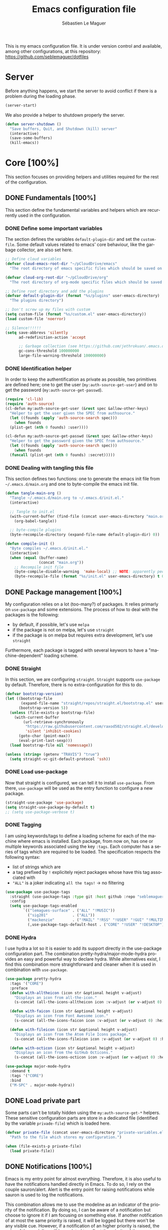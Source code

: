 #+TITLE: Emacs configuration file
#+AUTHOR: Sébastien Le Maguer
#+EMAIL: lemagues@tcd.ie
#+DESCRIPTION:
#+KEYWORDS:
#+LANGUAGE:  fr
#+OPTIONS:   H:5 num:t toc:t prop:t \n:nil @:t ::t |:t ^:t -:t f:t *:t <:t
#+SELECT_TAGS: export
#+EXCLUDE_TAGS: noexport
#+HTML_HEAD: <link rel="stylesheet" type="text/css" href="https://seblemaguer.github.io/css/default.css" />
#+PROPERTY: header-args :tangle "~/.emacs.d/init.el"

This is my emacs configuration file. It is under version control and available, among other
configurations, at this repository: https://github.com/seblemaguer/dotfiles

* Server
Before anything happens, we start the server to avoid conflict if there is a problem during the
loading phase.

#+begin_src emacs-lisp
  (server-start)
#+end_src

We also provide a helper to shutdown properly the server.

#+begin_src emacs-lisp
(defun server-shutdown ()
  "Save buffers, Quit, and Shutdown (kill) server"
  (interactive)
  (save-some-buffers)
  (kill-emacs))
#+end_src

* Core [100%]
This section focuses on providing helpers and utilities required for the rest of the configuration.

** DONE Fundamentals [100%]
CLOSED: [2021-01-03 Sun 10:46]
This section define the fundamental variables and helpers which are recurrently used in the configuration.

*** DONE Define some important variables
CLOSED: [2021-01-03 Sun 10:39]
The section defines the variables =default-plugin-dir= and set the =custom-file=.
Some default values related to emacs' core behaviour, like the garbage collector, are also set here.

#+begin_src emacs-lisp
  ;; Define cloud variables
  (defvar cloud-emacs-root-dir "~/pCloudDrive/emacs"
    "The root directory of emacs specific files which should be saved on the cloud.")

  (defvar cloud-org-root-dir "~/pCloudDrive/org"
    "The root directory of org-mode specific files which should be saved on the cloud.")

  ;; Define root directory and add the plugins
  (defvar default-plugin-dir (format "%s/plugins" user-emacs-directory)
    "The plugins directory")

  ;; Don't screw up my files with custom
  (setq custom-file (format "%s/custom.el" user-emacs-directory))
  (load custom-file 'noerror)

  ;; Silence!!!!!!
  (setq save-abbrevs 'silently
        ad-redefinition-action 'accept

        ;; Garbage collection (see https://github.com/jethrokuan/.emacs.d/blob/master/config.org)
        gc-cons-threshold 100000000
        large-file-warning-threshold 100000000)
#+end_src

*** DONE Identification helper
CLOSED: [2021-01-03 Sun 10:41]
In order to keep the authentification as private as possible, two primitives are defined here;
one to get the user (=my:auth-source-get-user=) and on to get the password (=my:auth-source-get-passwd=).

#+begin_src emacs-lisp
  (require 'cl-lib)
  (require 'auth-source)
  (cl-defun my:auth-source-get-user (&rest spec &allow-other-keys)
    "Helper to get the user given the SPEC from authsource."
    (let ((founds (apply 'auth-source-search spec)))
      (when founds
	(plist-get (nth 0 founds) :user))))

  (cl-defun my:auth-source-get-passwd (&rest spec &allow-other-keys)
    "Helper to get the password given the SPEC from authsource."
    (let ((founds (apply 'auth-source-search spec)))
      (when founds
	(funcall (plist-get (nth 0 founds) :secret)))))
#+end_src

*** DONE Dealing with tangling this file
CLOSED: [2021-01-03 Sun 10:46]
:PROPERTIES:
:FROM:     https://www.reddit.com/r/emacs/comments/6t37yg/org_mode_dot_emacs/
:END:
This section defines two functions:
one to generate the emacs init file from =~/.emacs.d/main.org= and one to byte-compile the emacs init file.

#+begin_src emacs-lisp
  (defun tangle-main-org ()
    "Tangle ~/.emacs.d/main.org to ~/.emacs.d/init.el."
    (interactive)

    ;; Tangle to init.el
    (with-current-buffer (find-file (concat user-emacs-directory "main.org"))
      (org-babel-tangle))

    ;; byte-compile plugins
    (byte-recompile-directory (expand-file-name default-plugin-dir) 0))

  (defun compile-init ()
    "Byte compiles ~/.emacs.d/init.el."
    (interactive)
    (when (equal (buffer-name)
                 (concat "main.org"))
      ;; Recompile init file
      (byte-compile-disable-warning  'make-local) ;; NOTE: apparently people says this warning is simply wrong, so ignore it!
      (byte-recompile-file (format "%s/init.el" user-emacs-directory) t 0 nil)))
#+end_src

** DONE Package management [100%]
CLOSED: [2021-01-03 Sun 11:04]
My configuration relies on a lot (too-many?) of packages.
It relies primarly on =use-package= and some extensions.
The process of how to deal with the packages is the following:
  - by default, if possible, let's use =melpa=
  - if the package is not on melpa, let's use =straight=
  - if the package is on melpa but requires extra development, let's use =straight=

Furthermore, each package is tagged with several keywors to have a "machine-dependent" loading scheme.

*** DONE Straight
CLOSED: [2021-01-03 Sun 10:52]
In this section, we are configuring =straight=.
=Straight= supports =use-package= by default.
Therefore, there is no extra-configuration for this to do.

 #+begin_src emacs-lisp
   (defvar bootstrap-version)
   (let ((bootstrap-file
          (expand-file-name "straight/repos/straight.el/bootstrap.el" user-emacs-directory))
         (bootstrap-version 5))
     (unless (file-exists-p bootstrap-file)
       (with-current-buffer
           (url-retrieve-synchronously
            "https://raw.githubusercontent.com/raxod502/straight.el/develop/install.el"
            'silent 'inhibit-cookies)
         (goto-char (point-max))
         (eval-print-last-sexp)))
     (load bootstrap-file nil 'nomessage))

   (unless (string= (getenv "TRAVIS") "true")
     (setq straight-vc-git-default-protocol 'ssh))
 #+end_src

*** DONE Load use-package
CLOSED: [2021-01-03 Sun 10:51]
Now that straight is configured, we can tell it to install =use-package=.
From there, =use-package= will be used as the entry function to configure a new package.

#+begin_src emacs-lisp
  (straight-use-package 'use-package)
  (setq straight-use-package-by-default t)
  ;; (setq use-package-verbose t)
#+end_src

*** DONE Tagging
CLOSED: [2021-01-03 Sun 10:58]
I am using keywords/tags to define a loading scheme for each of the machine where emacs is installed.
Each package, from now on, has one or multiple keywords associated using the key =:tags=.
Each computer has a series of tags which are required to be loaded.
The specification respects the following syntax:
  - list of strings which are
  - a tag prefixed by =!= explicitely reject packages whose have this tag associated with
  - ="ALL"= is a joker indicating =all the tags!= $\rightarrow$ no filtering

#+begin_src emacs-lisp
  (use-package use-package-tags
    :straight (use-package-tags :type git :host github :repo "seblemaguer/use-package-tags")
    :config
    (setq use-package-tags-enabled
          `(("lemagues-surface" . ("ALL" "!MUSIC"))
            ("sig201"           . ("ALL"))
            ("mackenzie"        . ("!MAIL" "!RSS" "!USER" "!GUI" "!MULTIMEDIA" "!CHAT" "!DESKTOP"))
            (,use-package-tags-default-host . ("CORE" "!USER" "!DESKTOP")))))
#+end_src

*** DONE Hydra
CLOSED: [2021-01-03 Sun 11:01]
I use hydra a lot so it is easier to add its support directly in the use-package configuration part.
The combination pretty-hydra/major-mode-hydra provides an easy and powerful way to declare hydra.
While alternatives exist, I find this combination more straightforward and cleaner when it is used in combination with =use-package=.

#+begin_src emacs-lisp
  (use-package pretty-hydra
    :tags '("CORE")
    :preface
    (defun with-alltheicon (icon str &optional height v-adjust)
      "Displays an icon from all-the-icon."
      (s-concat (all-the-icons-alltheicon icon :v-adjust (or v-adjust 0) :height (or height 1)) " " str))

    (defun with-faicon (icon str &optional height v-adjust)
      "Displays an icon from Font Awesome icon."
      (s-concat (all-the-icons-faicon icon :v-adjust (or v-adjust 0) :height (or height 1)) " " str))

    (defun with-fileicon (icon str &optional height v-adjust)
      "Displays an icon from the Atom File Icons package."
      (s-concat (all-the-icons-fileicon icon :v-adjust (or v-adjust 0) :height (or height 1)) " " str))

    (defun with-octicon (icon str &optional height v-adjust)
      "Displays an icon from the GitHub Octicons."
      (s-concat (all-the-icons-octicon icon :v-adjust (or v-adjust 0) :height (or height 1)) " " str)))

  (use-package major-mode-hydra
    :demand t
    :tags '("CORE")
    :bind
    ("M-SPC" . major-mode-hydra))
#+end_src

** DONE Load private part
CLOSED: [2021-01-03 Sun 11:11]
Some parts can't be totally hidden using the =my:auth-source-get-*= helpers.
These sensitive configuration parts are store in a dedicated file (identified by the variable =privade-file=) which is loaded here.

#+begin_src emacs-lisp
  (defvar private-file (concat user-emacs-directory "private-variables.el")
    "Path to the file which stores my configuration.")

  (when (file-exists-p private-file)
    (load private-file))
#+end_src

** DONE Notifications [100%]
CLOSED: [2021-01-03 Sun 11:14]
Emacs is my entry point for almost everything.
Therefore, it is also useful to have the notifications handled directly in Emacs.
To do so, I rely on the couple sauron/alert.
Alert is the entry point for raising notifications while sauron is used to log the notifications.

This combination allows me to use the modeline as an indicator of the priority of the notification.
By doing so, I can be aware of a notification but choose to ignore it if I am focusing on something else.
If another notification of at most the same priority is raised, it will be logged but there won't be any visible cue.
However, if a notification of an higher priority is raised, the color of the modeline will be updated to reflect the priority of the notification.

*** DONE Sauron
CLOSED: [2021-01-03 Sun 11:13]
Sauron is the pivot of the notification system.
However, I need to use my own fork for two reasons:
the upstream has some priority issues with ERC; I would like to ignore some events emitted by the *org-agenda*.

#+begin_src emacs-lisp
  (use-package sauron
    :straight (sauron :type git :host github :repo "djcb/sauron"
                      :fork (:host github
                                   :repo "seblemaguer/sauron"
                                   :branch "functional"))
    :tags '("CORE" "NOTIFICATION")
    :commands (sauron-start-hidden)

    :config
    (defun sauron-keep-priority (msg props)
      "Function to define which event should keep the same priority
    and not be raised even if it is recent. The criterion is based on
    MSG and PROPS."
      (or
       (string= (plist-get props :sender) "root")
       (string= (plist-get props :event) "join")
       (string= (plist-get props :event) "quit")))

    (setq sauron-separate-frame nil ;; The notification is on the same window ?
          sauron-sticky-frame t
          sauron-max-line-length nil ;; No max. length for the line
          sauron-modules '(sauron-org) ;; reduced the default modules
          sauron-column-alist '(( timestamp  .  20)
                                ( origin     .  20)
                                ( priority   .   4)
                                ( message    . nil))
          sauron-org-exclude-todo-states (list "IN PROCESS" "EXEC_STARTED" "PAUSED" "DELEGATED" "WAITING")
          sauron-insensitivity-handler 'sauron-keep-priority)
  )
#+end_src

*** DONE Sauron/Alert/Modeline integration
CLOSED: [2021-01-03 Sun 11:14]
By using my plugin =sauron-mode-line=, I link Alert and Sauron.
By this way, all the Alert notifications are automatically transmitted to Sauron.
If a Sauron event is raised, it is transmitted to Alert to adapt the modeline bar.
This plugin is in charge to managing the communication and avoid any cycle.

#+begin_src emacs-lisp
  (use-package sauron-mode-line
    :straight nil
    :load-path default-plugin-dir
    :tags '("CORE" "NOTIFICATION")
    :custom
    (sauron-event-added-functions 'sauron-mode-line-notifier-from-sauron)

    :commands (sauron-mode-line-start-hidden)
    :hook (after-init . sauron-mode-line-start-hidden)
    :bind
    (("<f7>"   . sauron-mode-line-toggle-hide-show)
     ("C-<f7>" . sauron-mode-line-clear)))
#+end_src

** DONE Documentation [100%]
CLOSED: [2021-01-03 Sun 11:19]
Emacs is dense and provides a lot of features.
Too many to remember everything.
This part is there to help to navigate the documentation more easily.

*** DONE Key bindinds
CLOSED: [2021-01-03 Sun 11:18]
=helm-descbinds= is a useful package which provides a way to list all the shortcuts available in the current buffer.

#+begin_src emacs-lisp
  (use-package helm-descbinds
    :tags '("CORE" "DOCUMENTATION")
    :commands (helm-descbinds)
    :bind
    ("C-h b" . helm-descbinds))
#+end_src

*** DONE Helpful
CLOSED: [2021-01-03 Sun 11:19]
=helpful= is a powerful package to access to the documentation of a key/symbol/...
It also supports references and back-references.
I am using it as the entry point of any documentation I want to access.

#+begin_src emacs-lisp
  (use-package helpful
    :tags '("CORE" "DOCUMENTATION")
    :commands (helpful-key helpful-symbol helpful-at-point)
    :bind (("C-h k" . helpful-key)
           ("C-h a" . helpful-symbol)
           ("C-h h" . helpful-at-point)))
#+end_src

*** DONE Man
CLOSED: [2021-03-01 Mon 09:28]
Man is critical for document on unix.
I simply configured emacs to add my own environment man directories.

#+begin_src emacs-lisp
  (use-package man
    :tags '("CORE" "DOCUMENTATION")
    :config
    (setq Man-notify-method 'pushy
          woman-manpath `("/usr/share/man/" "/usr/local/man/" ;; System
                          ,(format "%s/local/man" user-emacs-directory) ;; Private environment
                          ,(format "~/environment/local/share/man")
                          )))
#+end_src

** DONE Buffer listing
CLOSED: [2021-01-03 Sun 11:24]
Buffer listing is the fundamental navigation tool.
After playing with =ibuffer= and other helpers, I settled using =bufler=.
This choice has been made due its the simplicity and its recursive nature.
=bufler= is used in conjunction with =prism= is assumed to be loaded later.

#+begin_src emacs-lisp
  ;; NOTE: added here to hijacck the built-in project
  (use-package project
    :straight (project :type git :host github :repo "emacsmirror/project"))

  (use-package bufler
    :tags '("CORE" "BUFFER")
    :bind (("C-x C-b" . bufler)
           ("C-x b"   . bufler-switch-buffer))

    :custom
    (bufler-reverse nil)
    (bufler-face-prefix "prism-level-")
    (bufler-vc-state t)
    (bufler-list-group-separators '((0 . "\n")))
    (bufler-initial-face-depth 1)
    (bufler-groups (bufler-defgroups
                     (group (group-or "Help/Info"
                                      (mode-match "*Help*" (rx bos "help-"))
                                      (mode-match "*Info*" (rx bos "info-"))
                                      (mode-match "*Apropos*" (rx bos "apropos-"))))

                     (group (group-or "Mail"
                                      (mode-match "*Mu4e*" (rx bos "mu4e-"))))

                     (group (group-or "Chatty"
                                      (mode-match "IRC" (rx bos "circe-"))
                                      (name-match "*Slack*" (rx bos "*Slack"))
                                      (mode-match "Matrix" (rx bos "ement-")))

                            (group (mode-match "IRC" (rx bos "circe"))
                                   (group (name-match "Query" (rx bos "circe-query")))
                                   (group (mode-match "Channels" (rx bos "circe-channel")))
                                   (group (name-match "Servers" (rx bos "circe-server"))))

                            (group (name-match "Slack" (rx bos "*Slack"))
                                   (group (group-not "Message" (name-match "Logging" "\\*Slack[^-]*Log -")))
                                   (group (name-match "Logging" "\\*Slack[^-]*Log -")))

                            (group (mode-match "Matrix" (rx bos "ement-"))))

                     (group (mode-match "EMMS" (rx bos "emms-")))

                     (group (group-or "RSS"
                                      (mode-match "*Elfeed*" (rx bos "elfeed-"))
                                      (name-match "*Elfeed*" (rx bos "*elfeed"))
                                      (name-match "rss.org" (rx bos "rss.org"))))

                     (group (group-or "Todo"
                                      (name-match "Todo" (rx bos "todo.org"))))

                     ;; Subgroup collecting all special buffers (i.e. ones that are not
                     ;; file-backed), except `magit-status-mode' buffers (which are allowed to fall
                     ;; through to other groups, so they end up grouped with their project buffers).
                     (group (group-and "*Special*"
                                       (lambda (buffer)
                                         (unless (or (funcall (mode-match "Magit" (rx bos "magit-status"))
                                                              buffer)
                                                     (funcall (mode-match "Dired" (rx bos "dired"))
                                                              buffer)
                                                     (funcall (auto-file) buffer))
                                           "*Special*")))

                            ;; Subgroup collecting these "special special" buffers separately for convenience.
                            (group (name-match "**Special**"
                                               (rx bos "*" (or "Messages" "Warnings" "scratch" "Backtrace") "*")))

                            ;; For my- calendars
                            (group (name-match "*Calendar*" "^[*]?[Cc]alendar.*$"))

                            ;; Package management
                            (group (name-match "*Packages*" (rx bos (or "*Paradox" "*Packages*"))))

                            ;; Processes in background
                            (group (name-match "*Prodigy*" (rx bos "*prodigy-")))

                            ;; Subgroup collecting all other Magit buffers, grouped by directory.
                            (group (mode-match "*Magit* (non-status)" (rx bos (or "magit" "forge") "-"))
                                   (auto-directory))

                            ;; Subgroup for Helm buffers.
                            (mode-match "*Helm*" (rx bos "helm-"))

                            ;; Remaining special buffers are grouped automatically by mode.
                            (auto-mode))


                     (group (group-and "*Projectile*"
                                       (lambda (buffer)
                                         (unless (funcall (lambda (buf)
                                                            (with-current-buffer buf
                                                              (string= (projectile-project-name) "-"))) buffer)
                                           "*Projectile*")))

                            ;; Subgroup collecting buffers in a projectile project.
                            (auto-projectile)
                            (auto-mode))

                     ;; Subgroup collecting buffers in a projectile project.
                     (group
                      (auto-tramp)
                      (auto-mode))

                     ;; Subgroup collecting buffers in a version-control project,
                     ;; grouping them by directory.
                     (auto-mode)
                     (auto-directory))))

#+end_src

** DONE Minibuffer
CLOSED: [2021-01-03 Sun 11:24]
Minibuffer configuration part. Nothing really outstanding, just the classical stuff.

#+begin_src emacs-lisp
  (use-package minibuffer
    :straight nil
    :tags '("CORE" "MINIBUFFER")
    ;; :hook
    ;; (eval-expression-minibuffer-setup .  #'eldoc-mode)
    :config
    (setq read-file-name-completion-ignore-case t
          completion-ignore-case t
          resize-mini-windows t)

    (file-name-shadow-mode 1))
#+end_src

** DONE Large files
CLOSED: [2021-01-03 Sun 11:28]
Large files are difficult to handle properly in emacs.
The best way is to use =vlf=.
However, the entry point is actually =vlf-setup=.
This leads to ensuring the package =vlf= with the use-package header defined to be =vlf-setup=

#+begin_src emacs-lisp
  (use-package vlf-setup
    :straight  vlf
    :tags '("CORE")
    :init (setq vlf-application 'dont-ask))
#+end_src

** DONE Navigation
CLOSED: [2021-03-01 Mon 09:27]
To have a better scrolling/navigation, I rely on two packages =fast-scroll and =goto-last-point=.
=fast-scroll= disables some hooks while scrolling and therefore makes it smoother.
=goto-last-point= enables me to go back to the position before the move happened.

#+begin_src emacs-lisp
  (use-package fast-scroll
    :tags '("CORE" "NAVIGATION")
    :hook
    (fast-scroll-start      . (lambda () (flycheck-mode -1)))
    (fast-scroll-end        . (lambda () (flycheck-mode 1)))

    :config
    (fast-scroll-config)
    (fast-scroll-mode 1))

  (use-package goto-last-point
    :tags '("CORE" "NAVIGATION")
    :bind ("C-<" . goto-last-point)
    :hook (after-init . goto-last-point-mode))
#+end_src

* Session [100%]
As I am using emacs as a daemon/client combination,
my daily routine consists of opening emacs at the beginning of work and switching it off on the evening.
Therefore it is difficult to track what needs to be remembered.
This section provides helpers which automatises key part to make the transition between two sessions smoother.

** DONE Recent files
CLOSED: [2021-01-03 Sun 11:31]
Opening recent files is always an easy and fast shortcut. Some files should be ignored though. That
leads to this configuration

#+begin_src emacs-lisp
  (use-package recentf
    :tags '("CORE" "SESSION" "RECENT")
    :init
    (recentf-mode 1)

    :config
    (setq recentf-max-menu-items 100)     ;; Increase limit

    ;; Emacs
    (add-to-list 'recentf-exclude (format "%s/.orhc-bibtex-cache" (getenv "HOME")))
    (add-to-list 'recentf-exclude (format "%s/configuration/emacs\\.d/\\(?!\\(main.*\\)\\)" (getenv "HOME")))
    (add-to-list 'recentf-exclude (format "%s/\\.emacs\\.d/.*" (getenv "HOME")))

    ;; Some caches
    (add-to-list 'recentf-exclude (format "%s/\\.ido\\.last" (getenv "HOME")))
    (add-to-list 'recentf-exclude (format "%s/\\.recentf" (getenv "HOME")))

    ;; elfeed
    (add-to-list 'recentf-exclude (format "%s/\\.elfeed/.*" (getenv "HOME")))
    (add-to-list 'recentf-exclude (format "%s/elfeed/.*" cloud-emacs-root-dir))

    ;; Org-mode organisation
    (add-to-list 'recentf-exclude (format "%s/perso/emacs/.*" cloud-org-root-dir))

    ;; Org/todo/calendars
    (add-to-list 'recentf-exclude ".*todo.org")
    (add-to-list 'recentf-exclude (format "%s/Calendars/.*" (getenv "HOME")))

    ;; Maildir
    (add-to-list 'recentf-exclude (format "%s/maildir.*" (getenv "HOME"))))
#+end_src

** DONE Backup files [100%]
CLOSED: [2021-01-03 Sun 11:33]
This section is dedicated to deal with backups. The main logic is to exlude some specific files
(either because of they are sensitive, either because they are just results of a process). For the
other ones, I want to have an easy way to navigate in it.

*** DONE Global backup configuration
CLOSED: [2021-01-03 Sun 11:33]
This the global backup configuration. For that I adapted a little bit the wonderful
snapshot-timemachine package.

#+begin_src emacs-lisp
  (use-package snapshot-timemachine
    :tags '("CORE" "SESSION" "BACKUP")
    :init

    (defun my-make-backup-file-name (FILE)
      (let* ((dirname backup-directory)
             (backup-filename (concat dirname (file-truename FILE))))
        (unless (file-exists-p (file-name-directory  backup-filename))
          (make-directory (file-name-directory backup-filename) t))
        backup-filename))

    ;; Redefine find-backup-filename to avoid the "!" replacement
    (defun find-backup-file-name (fn)
      "Find a file name for a backup file FN, and suggestions for deletions.
    Value is a list whose car is the name for the backup file
    and whose cdr is a list of old versions to consider deleting now.
    If the value is nil, don't make a backup.
    Uses `backup-directory-alist' in the same way as
    `make-backup-file-name--default-function' does."
      (let ((handler (find-file-name-handler fn 'find-backup-file-name)))
        ;; Run a handler for this function so that ange-ftp can refuse to do it.
        (if handler
            (funcall handler 'find-backup-file-name fn)
          (if (or (eq version-control 'never)
                  ;; We don't support numbered backups on plain MS-DOS
                  ;; when long file names are unavailable.
                  (and (eq system-type 'ms-dos)
                       (not (msdos-long-file-names))))
              (list (make-backup-file-name fn))
            (let* ((basic-name (make-backup-file-name fn))
                   (base-versions (concat (file-name-nondirectory basic-name)
                                          ".~"))
                   (backup-extract-version-start (length base-versions))
                   (high-water-mark 0)
                   (number-to-delete 0)
                   possibilities deserve-versions-p versions)
              (condition-case ()
                  (setq possibilities (file-name-all-completions
                                       base-versions
                                       (file-name-directory basic-name))
                        versions (sort (mapcar #'backup-extract-version
                                               possibilities)
                                       #'<)
                        high-water-mark (apply 'max 0 versions)
                        deserve-versions-p (or version-control
                                               (> high-water-mark 0))
                        number-to-delete (- (length versions)
                                            kept-old-versions
                                            kept-new-versions
                                            -1))
                (file-error (setq possibilities nil)))
              (if (not deserve-versions-p)
                  (list (make-backup-file-name fn))
                (cons (format "%s.~%d~" basic-name (1+ high-water-mark))
                      (if (and (> number-to-delete 0)
                               ;; Delete nothing if there is overflow
                               ;; in the number of versions to keep.
                               (>= (+ kept-new-versions kept-old-versions -1) 0))
                          (mapcar (lambda (n)
                                    (format "%s.~%d~" basic-name n))
                                  (let ((v (nthcdr kept-old-versions versions)))
                                    (rplacd (nthcdr (1- number-to-delete) v) ())
                                    v))))))))))

    ;; Default Backup directory
    (defvar backup-directory (concat user-emacs-directory "backups/"))
    (setq backup-directory-alist `((".*" . ,backup-directory)))
    (when (not (file-exists-p backup-directory))
      (make-directory backup-directory t))
    (setq make-backup-file-name-function #'my-make-backup-file-name)
    ;; Auto-save
    (defvar auto-save-directory (concat user-emacs-directory "auto-save/"))
    (setq auto-save-file-name-transforms `((".*" ,auto-save-directory t)))
    (when (not (file-exists-p auto-save-directory))
      (make-directory auto-save-directory t))

    ;; Tramp backup
    (defvar tramp-backup-directory (concat user-emacs-directory "tramp-backups/"))
    (setq tramp-backup-directory-alist `((".*" . ,tramp-backup-directory)))

    (when (not (file-exists-p tramp-backup-directory))
      (make-directory tramp-backup-directory t))

    (setq make-backup-files t               ; backup of a file the first time it is saved.
          backup-by-copying t               ; don't clobber symlinks
          version-control t                 ; version numbers for backup files
          delete-old-versions t             ; delete excess backup files silently
          delete-by-moving-to-trash t
          kept-old-versions 6               ; oldest versions to keep when a new numbered backup is made (default: 2)
          kept-new-versions 9               ; newest versions to keep when a new numbered backup is made (default: 2)
          auto-save-default t               ; auto-save every buffer that visits a file
          auto-save-timeout 20              ; number of seconds idle time before auto-save (default: 30)
          auto-save-interval 200            ; number of keystrokes between auto-saves (default: 300)
          )

    :config

    (defun snapshot-timemachine-backup-finder (file)
      "Find snapshots of FILE in rsnapshot backups."
      (let* ((file (expand-file-name file))
             (file-dir (file-name-directory file))
             (file-base (file-name-nondirectory file))
             (backup-files (directory-files (concat backup-directory file-dir) t
                                            (format "%s.*" file-base))))
        (seq-map-indexed (lambda (backup-file index)
                           (make-snapshot :id index
                                          :name (format "%d" index)
                                          :file backup-file
                                          :date (nth 5 (file-attributes backup-file))))
                         backup-files)))

    (setq snapshot-timemachine-snapshot-finder #'snapshot-timemachine-backup-finder))
#+end_src

*** DONE Sensitive mode
CLOSED: [2021-01-03 Sun 11:33]
There are some files which are not desired to be backed up. This part goal is to setup this
"avoiding saving" spécificities.

#+begin_src emacs-lisp
  (define-minor-mode sensitive-mode
    "For sensitive files like password lists.
  It disables backup creation and auto saving.

  With no argument, this command toggles the mode.
  Non-null prefix argument turns on the mode.
  Null prefix argument turns off the mode."
    ;; The initial value.
    nil
    ;; The indicator for the mode line.
    " Sensitive"
    ;; The minor mode bindings.
    nil
    (if (symbol-value sensitive-mode)
        (progn
          ;; disable backups
          (set (make-local-variable 'backup-inhibited) t)
          ;; disable auto-save
          (if auto-save-default
              (auto-save-mode -1)))
                                          ;resort to default value of backup-inhibited
      (kill-local-variable 'backup-inhibited)
                                          ;resort to default auto save setting
      (if auto-save-default
          (auto-save-mode 1))))


  (use-package auto-minor-mode
    :tags '("CORE" "SESSION" "MINOR")
    :config
    (add-to-list 'auto-minor-mode-alist '("\\.git/.*\\'" . sensitive-mode))
    (add-to-list 'auto-minor-mode-alist '("emacs\\.d/.*\\'" . sensitive-mode))
    (add-to-list 'auto-minor-mode-alist '("emacs\\.d/emms/.*\\'" . sensitive-mode))
    (add-to-list 'auto-minor-mode-alist '("Calendars/.*.org\\'" . sensitive-mode))
    (add-to-list 'auto-minor-mode-alist '("\\.gpg\\'" . sensitive-mode)))
#+end_src

** DONE Reload file at saved position
CLOSED: [2021-01-03 Sun 11:35]
:PROPERTIES:
:FROM:     https://github.com/munen/emacs.d
:END:
When a file is large, it is easier to restart from the exact position where we stopped.
To do so, I am using the package =saveplace=

#+begin_src emacs-lisp
  (use-package saveplace
    :tags '("CORE" "SESSION")
    :init
    (setq save-place-file (format "%s/saveplace" user-emacs-directory))
    :config
    (save-place-mode 1))
#+end_src

** DONE Scratch
CLOSED: [2021-01-03 Sun 11:39]
I am using the scratch buffer as a notebook.
Therefore, as everything which is not saved elsewhere is saved there, I am using =scratch-ext= to deal with the saving/loading part.
The backups are stored on the cloud so it requires a connection and can't be used on a server.
Finally, instead of having the scratch buffer using the =emacs-lisp-mode= as the major mode, I am using =org-mode= which is less limited.

#+begin_src emacs-lisp
  (use-package scratch-ext
    :tags '("CORE" "SESSION" "CONNECTED")
    :hook (after-init . scratch-ext-restore-last-scratch)
    :custom (scratch-ext-log-directory (format "%s/scratch" cloud-emacs-root-dir))
    :config
    ;; Org-mode + start folded buffer
    (setq initial-major-mode 'org-mode)
    (set-buffer (get-buffer-create "*scratch*"))
    (set (make-local-variable 'org-startup-folded) t))
#+end_src

* Org-mode [100%]
=Org-mode= is the core of how I am organizing tasks, writing documents, ...
While it is mainly a programming/writing language, it involves too many subparts and, therefore, has its own section.

** DONE Global
CLOSED: [2021-01-03 Sun 12:42]
This section defines the global configuration for =org-mode=.
First, it actually relies on =org-plus-contrib=, especially for the bibtex support.
Then, it defines the fundamentals of the GTD pipeline by adding some TODO keywords:
  - =CANCELLED= and =POSTPONED= for task which can't be done for whatever reason;
  - =WAITING= for tasks which are blocked by an external event;
  - =PAUSED= for tasks which are manually put to sleep for whatever reason;
  - =EXEC_STARTED= for tasks which are running but doesn't requires any manual operation (i.e. process on the cluster)
  - =DELEGATED= for tasks which are delegated to someone else

Some additional keywords are also defined to deal with more specific events:
  - =RELEASE= points to an album to be released
  - =MAIL= points to an email to be replied to
  - =REVIEW= points to an article, ... to review

Finally, some keywords are there for note purposes:
  - =NOTE= points to a note to be saved
  - =EVENT= points to an event to happen
  - =MANDATORY= points to an event which I have to do but it is recurrent!

#+begin_src emacs-lisp
  (use-package org
    :straight org-plus-contrib
    :tags '("ORG")
    :config

    ;; Global
    (setq org-startup-indented t
          org-startup-folded t
          org-enforce-todo-dependencies t
          org-cycle-separator-lines 2
          org-blank-before-new-entry '((heading) (plain-list-item . auto))
          org-insert-heading-respect-content nil
          org-reverse-note-order nil
          org-show-following-heading t
          org-show-hierarchy-above t
          org-show-siblings '((default))
          org-id-method 'uuidgen
          org-deadline-warning-days 30
          org-table-export-default-format "orgtbl-to-csv"
          org-src-window-setup 'other-window
          org-clone-delete-id t
          org-cycle-include-plain-lists t
          org-src-fontify-natively t
          org-src-tab-acts-natively t
          org-hide-emphasis-markers t
          org-global-properties '(("Effort_ALL" . "0:15 0:30 0:45 1:00 2:00 3:00 4:00 5:00 6:00 0:00")
                                  ("STYLE_ALL" . "habit"))

          ;; Todo part
          org-todo-keywords '(;; Baseline sequence
                              (sequence "TODO(t)" "DELEGATED(e)" "EXEC_STARTED(S)" "IN PROCESS(s)"  "MEETING(M)" "WAITING(w)" "PAUSED(p)" "|" "DONE(d)" "CANCELLED(c@/!)" "POSTPONED(o@/!)")

                              ;; Specific "to complete"
                              (sequence "REVIEW(r)" "RELEASE(R)" "MAIL(m)" "|")

                              ;; Note information
                              (sequence "|" "NOTE(N)" "EVENT(E)" "MANDATORY(M)"))

          org-todo-state-tags-triggers '(("CANCELLED" ("CANCELLED" . t))
                                         ("POSTPONED" ("POSTPONED" . t)))

          ;; Priority definition
          org-highest-priority ?A
          org-lowest-priority ?E
          org-default-priority ?C

          ;; Archiving
          org-archive-mark-done t
          org-log-done 'time

          ;; Refiling
          org-refile-targets '((nil . (:maxlevel . 6))
                               (org-agenda-files . (:maxlevel . 6)))
          org-completion-use-ido nil
          org-refile-use-outline-path 'file
          org-outline-path-complete-in-steps nil
          org-refile-allow-creating-parent-nodes 'confirm)

    ;; Faces
    (setq org-todo-keyword-faces
          '(("TODO"          :background "red1"          :foreground "black" :weight bold :box (:line-width 2 :style released-button))
            ("IN PROCESS"    :background "lightgray"     :foreground "black" :weight bold :box (:line-width 2 :style released-button))
            ("MEETING"       :foreground "red1"                              :weight bold)

            ;; Specific helpers
            ("REVIEW"        :background "orange"        :foreground "black" :weight bold :box (:line-width 2 :style released-button))
            ("MAIL"          :background "purple"        :foreground "black" :weight bold :box (:line-width 2 :style released-button))

            ;; I can't really do anything here!
            ("WAITING"       :background "orange"        :foreground "black" :weight bold :box (:line-width 2 :style released-button))
            ("PAUSED"        :background "orange"        :foreground "black" :weight bold :box (:line-width 2 :style released-button))
            ("EXEC_STARTED"  :background "light green"   :foreground "black" :weight bold :box (:line-width 2 :style released-button))
            ("DELEGATED"     :background "gold"          :foreground "black" :weight bold :box (:line-width 2 :style released-button))

            ;; Done but not complete
            ("CANCELLED"     :background "lime green"    :foreground "black" :weight bold :box (:line-width 2 :style released-button))
            ("POSTPONED"     :background "lime green"    :foreground "black" :weight bold :box (:line-width 2 :style released-button))

            ;; Done and I don't care to be complete
            ("EVENT"         :foreground "purple"                            :weight bold)
            ("NOTE"          :foreground "purple"                            :weight bold)
            ("RELEASE"       :foreground "purple"                            :weight bold)
            ("MANDATORY"     :foreground "red"                               :weight bold)

            ;; Done and complete
            ("DONE"          :background "forest green"  :foreground "lightgray" :weight bold :box (:line-width 2 :style released-button))
            )

          org-priority-faces '((?A . (:foreground "red" :weight bold))
                               (?B . (:foreground "orange"  :weight bold))
                               (?C . (:foreground "orange"))
                               (?D . (:foreground "forest green"))
                               (?E . (:foreground "forest green"))))


    ;; Edition
    (setq org-list-allow-alphabetical t
          org-highlight-latex-and-related '(latex)
          org-ditaa-jar-path "/usr/share/ditaa/ditaa.jar"
          org-babel-results-keyword "results" ;; Display images directly in the buffer
          org-confirm-babel-evaluate nil
          org-startup-with-inline-images t))
#+end_src
** DONE Source [100%]
CLOSED: [2021-01-03 Sun 13:59]
The source visualisation of org files can be pretty raw.
This section provides configurations to help the navigation and the visualisation of such files.

*** DONE Pretty bullets
CLOSED: [2021-01-03 Sun 12:55]
The key problem in my opinion is how are visualize the headings.
=org-superstar= provides a clearer indentation and visualisation of such headings.
This is fundamental to have an easy navigation in such files which can be really large (see the current one!).

#+begin_src emacs-lisp
  (use-package org-superstar
    :tags '("ORG" "VISUAL")
    :hook (org-mode . org-superstar-mode)
    :config
    (setq org-superstar-headline-bullets-list '("◉" "○" "▷" "✸")
          org-superstar-item-bullet-alist '((?+ . ?•) (?* . ?➤) (?- . ?–))))
#+end_src

*** DONE Babel [50%]
CLOSED: [2021-01-03 Sun 13:10]
Babel is the key feature for litterate programming in =org-mode=.
This section provides the configuration for babel by first configuring jupyter.
Jupyter is more powerful than the default python management which is why I chose to use it for python source blocks.

#+begin_src emacs-lisp
  (use-package jupyter
    :tags '("ORG")
    :defer t
    :disabled t
    :config
    (org-babel-jupyter-override-src-block "python"))

  (use-package ob
    :straight org-plus-contrib
    :tags '("ORG")
    :config

    ;; Define specific modes for specific tools
    (add-to-list 'org-src-lang-modes '("plantuml" . plantuml))
    (add-to-list 'org-src-lang-modes '("dot"      . graphviz-dot))

    ;; Define the list of languages to load
    (org-babel-do-load-languages 'org-babel-load-languages
				 '((emacs-lisp . t)
				   (dot        . t)
				   (ditaa      . t)
				   (R          . t)
				   (ruby       . t)
				   (gnuplot    . t)
				   (clojure    . t)
				   (shell      . t)
				   (ledger     . t)
				   (org        . t)
				   (plantuml   . t)
				   (latex      . t)
				   (python     . t)))          ; must be last

    ;; Predefine header considering
    (setq org-babel-default-header-args:sh      '((:results . "output replace"))
	  org-babel-default-header-args:bash    '((:results . "output replace"))
	  org-babel-default-header-args:shell   '((:results . "output replace"))
	  org-babel-default-header-args:python '((:async . "yes")
						  (:session . "py")))

    ;; Define pathes for some tools
    (setq org-plantuml-jar-path "/usr/share/plantuml/plantuml.jar"
	  org-ditaa-jar-path "/usr/share/ditaa/ditaa.jar"))


#+end_src

*** DONE ID Generation
CLOSED: [2021-01-03 Sun 13:30]
I don't like how identifier are hashed in org-mode.
This package aims to provide an equivalent to the "auctex/reftex" label generation module but for org-mode.

#+begin_src emacs-lisp
  (use-package org-id+
    :straight (org-id+ :repo "seblemaguer/org-id-plus" :type git :host github)
    :commands (org-id+-add-ids-to-headlines-in-file)
    :tags '("ORG"))
#+end_src
*** DONE Checklist
CLOSED: [2021-01-03 Sun 13:55]
I am using checklist regularly.
Consequently, adding its support in org-mode is a big advantage.
To do so, I am relying the package =org-checklist= which is provided by =org-plus-contrib=.

#+BEGIN_SRC emacs-lisp
  (use-package org-checklist
    :straight org-plus-contrib
    :tags '("ORG"))
#+END_SRC

*** DONE Helpers
CLOSED: [2021-02-27 Sat 08:38]
I am using =org-menu= to provide a helper menu to edit org files.
For whatever reason, it is required to *explicitly* configure =transient=.

#+BEGIN_SRC emacs-lisp
  (use-package transient
    :tags '("ORG"))

  (use-package org-menu
    :straight (org-menu :type git :host github :repo "sheijk/org-menu")
    :tags '("ORG")
    :bind (:map org-mode-map
                ("C-c m" . org-menu)))
#+END_SRC

** DONE Export [100%]
CLOSED: [2021-01-03 Sun 13:47]
This section focuses on configuring the export of org files to some document format.

*** DONE HTML
CLOSED: [2021-01-03 Sun 13:44]
In this section, we configure the export for HTML main files and for presentation using =reveal.js=.
Both configurations relies on =htmlize= to deal with the coloring part.
We also defines additional link to support audios and videos.

#+begin_src emacs-lisp
  (use-package htmlize
    :tags '("ORG"))

  (use-package ox-html
    :straight org-plus-contrib
    :after ox
    :requires (htmlize)
    :tags '("ORG")
    :init
    (defun endless/export-audio-link (path desc format)
      "Export org audio links to hmtl."
      (cl-case format
        (html (format "<audio src=\"%s\" controls>%s</audio>" path (or desc "")))))

    (defun endless/export-video-link (path desc format)
      "Export org video links to hmtl."
      (cl-case format
        (html (format "<video controls src=\"%s\">%s</video>" path (or desc "")))))

    :config
    (setq org-html-xml-declaration '(("html" . "")
                                     ("was-html" . "<?xml version=\"1.0\" encoding=\"%s\"?>")
                                     ("php" . "<?php echo \"<?xml version=\\\"1.0\\\" encoding=\\\"%s\\\" ?>\"; ?>"))
          org-export-html-inline-images t
          org-export-with-sub-superscripts nil
          org-export-html-style-extra "<link rel=\"stylesheet\" href=\"org.css\" type=\"text/css\" />"
          org-export-html-style-include-default nil
          org-export-htmlize-output-type 'css ; Do not generate internal css formatting for HTML exports
          )

    (org-link-set-parameters "video" :ignore #'endless/export-video-link)
    (org-link-set-parameters "audio" :ignore #'endless/export-audio-link)

    (add-to-list 'org-file-apps '("\\.x?html?\\'" . "/usr/bin/firefox %s")))

  (use-package ox-reveal
    :tags '("ORG")
    :requires (ox-html htmlize))
#+end_src

*** DONE Latex
CLOSED: [2021-01-03 Sun 13:46]
In this section, the export for latex and beamer are configured.
The key part is that we are using minted to deal with the source.
Therefore, we have to modify the call to the =latexmk= command (which is therefore required).

#+begin_src emacs-lisp
  (use-package ox-latex
    :straight org-plus-contrib
    :tags '("ORG")
    :after ox
    :config
    (setq org-latex-listings t
          org-export-with-LaTeX-fragments t
          org-latex-pdf-process (list "latexmk -shell-escape -bibtex -f -pdf %f")))

  (use-package ox-beamer
    :straight org-plus-contrib
    :tags '("ORG")
    :after ox)

  (use-package ox-bibtex
    :straight org-plus-contrib
    :tags '("ORG")
    :after ox
    :defer t)
#+end_src

*** DONE Markdown
CLOSED: [2021-01-03 Sun 13:47]
I am using mainly the Github markdown format.
Therefore, I use the package =ox-gfm=

#+begin_src emacs-lisp
  (use-package ox-gfm
      :tags '("ORG")
      :after ox)
#+end_src

** DONE Agenda [100%]
CLOSED: [2021-01-03 Sun 14:22]
In this section, I configure the agenda part of org-mode.
It is my main source of visualizing the todo tasks.
I rely on the baseline =org-agenda= package and on =org-super-agenda= for a better visualisation.

*** DONE Baseline configuration
CLOSED: [2021-01-03 Sun 14:21]
The baseline configuration is fairly standard.
The only important bits are:
  - the todo file is set to =~/pCloudDrive/org/todo/todo.org=
  - some icons are associated to some categories

#+begin_src emacs-lisp
  (use-package org-agenda
    :straight org-plus-contrib
    :tags '("ORG" "USER")
    :commands (org-agenda)
    :init
    (defun color-org-header (tag backcolor)
      "Highlight the line in org-agenda in the given BACKCOLOR if TAG is present on the line."
      (interactive)
      (goto-char (point-min))
      (while (re-search-forward tag nil t)
        (add-text-properties (line-beginning-position) (+ (line-end-position) 1)
                             `(face (:background, backcolor)))))

    ;; Agenda is used at startup, it is better
    (setq initial-buffer-choice '(lambda () (get-buffer org-agenda-buffer-name)))

    :mode-hydra
    (org-agenda-mode
     (:color blue)
     ("Time window" (("d" org-agenda-day-view "Day")
                     ("w" org-agenda-week-view "Week")
                     ("t" org-agenda-fortnight-view "Fortnight")
                     ("m" org-agenda-month-view "Month")
                     ("y" org-agenda-year-view "Year"))))

    :bind
    (([f12] . org-agenda)

     :map org-agenda-mode-map
     ("v"  . org-agenda-hydra/body))

    :config

    ;; Agenda files
    (when (file-exists-p (format "%s/todo/todo.org" cloud-org-root-dir))
      (add-to-list 'org-agenda-files (format "%s/todo/todo.org" cloud-org-root-dir)))

    ;; Deadline management
    (setq org-agenda-include-diary nil
          org-deadline-warning-days 7
          org-timeline-show-empty-dates t
          org-agenda-span 'day
          org-agenda-prefix-format '((agenda . " %i %-15:c%?-15t% s")
                                     (todo . " %i %-15:c")
                                     (tags . " %i %-15:c")
                                     (search . " %i %-15:c"))

          org-agenda-category-icon-alist `(
                                           ;; Tools / utils
                                           ("[Ee]macs"
                                            ,(format "%s/third_parties/icons/emacs24.png" user-emacs-directory)
                                            nil nil :ascent center)

                                           ("[Oo]rg"
                                            ,(format "%s/third_parties/icons/org.png" user-emacs-directory)
                                            nil nil :ascent center)

                                           ("[Ss]ystem"
                                            ,(format "%s/third_parties/icons/debian.png" user-emacs-directory)
                                            nil nil :ascent center)

                                           ("\\([Tt]ool\\|[Cc]onfiguration\\)s?"
                                            ,(format "%s/third_parties/icons/wrench.png" user-emacs-directory)
                                            nil nil :ascent center)

                                           ("[Ex]pe\\(riment\\)s?"
                                            ,(format "%s/third_parties/icons/expes.png" user-emacs-directory)
                                            nil nil :ascent center)

                                           ;; Admin / meeting
                                           ("[Aa]dmin"
                                            ,(format "%s/third_parties/icons/admin.png" user-emacs-directory)
                                            nil nil :ascent center)

                                           ("[Aa]ppointments?"
                                            ,(format "%s/third_parties/icons/appointment.png" user-emacs-directory)
                                            nil nil :ascent center)

                                           ("[Vv]isitors"
                                            ,(format "%s/third_parties/icons/visitors.png" user-emacs-directory)
                                            nil nil :ascent center)

                                           ("\\([Ss]ynsig\\|SSW\\)"
                                            ,(format "%s/third_parties/icons/isca.png" user-emacs-directory)
                                            nil nil :ascent center)

                                           ("\\([Tt]rip\\|[Dd]eplacement\\)"
                                            ,(format "%s/third_parties/icons/trip.png" user-emacs-directory)
                                            nil nil :ascent center)

                                           ;; Deadlines / dates
                                           ("\\([Pp]resentations?\\)"
                                            ,(format "%s/third_parties/icons/meeting.png" user-emacs-directory)
                                            nil nil :ascent center)

                                           ("\\([Pp]apers?\\|[Bb]lio\\|[Aa]rticles?\\|[Rr]eading\\|[Ww]riting\\)"
                                            ,(format "%s/third_parties/icons/book.png" user-emacs-directory)
                                            nil nil :ascent center)

                                           ("[Mm]ails?"
                                            ,(format "%s/third_parties/icons/email.png" user-emacs-directory)
                                            nil nil :ascent center)

                                           ("[Rr]eviews?"
                                            ,(format "%s/third_parties/icons/review.png" user-emacs-directory)
                                            nil nil :ascent center)

                                           ("[Ss]upervising"
                                            ,(format "%s/third_parties/icons/visitors.png" user-emacs-directory)
                                            nil nil :ascent center)

                                           ;; Personnal dates
                                           ("[rM]edical"
                                            ,(format "%s/third_parties/icons/medical.png" user-emacs-directory)
                                            nil nil :ascent center)

                                           ("Anniv"
                                            ,(format "%s/third_parties/icons/anniversary.png" user-emacs-directory)
                                            nil nil :ascent center)

                                           ("Concert"
                                            ,(format "%s/third_parties/icons/music.png" user-emacs-directory)
                                            nil nil :ascent center)

                                           ;; Personnal diverse
                                           ("[Rr]elease"
                                            ,(format "%s/third_parties/icons/cd.png" user-emacs-directory)
                                            nil nil :ascent center)

                                           ("Book"
                                            ,(format "%s/third_parties/icons/book.png" user-emacs-directory)
                                            nil nil :ascent center)

                                           (".*" '(space . (:width (16)))))))
#+end_src

*** DONE Super agenda
CLOSED: [2021-01-03 Sun 14:22]
In this section, I confugre =org-super-agenda=.
As I have my own way of being organized, I redefined completely the groups.

#+begin_src emacs-lisp
  (use-package org-super-agenda
    :tags '("ORG")
    :config

    ;; Create groups
    (setq org-super-agenda-groups
          '(
            ;; CD part
            (:name "Interesting releases"
                   :and (:todo "RELEASE" :date t )
                   :order 8)

            (:name "Ordered Releases"
                   :and (:category "Release" :todo "WAITING")
                   :order 8)

            (:name "Releases"
                   :and (:category "Release" :not (:todo "WAITING"))
                   :order 9)

            (:name "Today"  ; Optionally specify section name
                   :time-grid t  ; Items that appear on the time grid
                   )

            ;; Important thing
            (:name "Important"
                   :and (:priority "A" :date t)
                   :order 2)

            ;; Some standby thingy
            (:name "In process"
                   :todo "PAUSED"
                   :order 7)

            ;; Deadlines
            (:name "Overdue"
                   :deadline past
                   :order 3)
            (:name "Due Today"
                   :deadline today
                   :order 3)
            (:name "Due Soon"
                   :deadline future
                   :order 4)

            ;; Schedule
            (:name "Scheduled, past but opened"
                   :and (:scheduled past :not (:todo "PAUSED") :not (:todo "WAITING") :not (:todo "RELEASE"))
                   :order 5)
            (:name "Scheduled in the next couple of days"
                   :and (:scheduled future :not (:todo "PAUSED") :not (:todo "WAITING") :not (:todo "RELEASE"))
                   :order 6)
            ))

    ;; Activate mode
    (org-super-agenda-mode t)
    (org-agenda nil "a"))
#+end_src

** DONE GTD [100%]
CLOSED: [2021-01-03 Sun 14:45]
Getting Things Done (GTD) is my main way of dealing with tasks.
My main source of inspiration is proposed in http://doc.norang.ca/org-mode.html but I deviate from it on multiple aspects.

*** DONE Clock management
CLOSED: [2021-01-03 Sun 14:42]
:PROPERTIES:
:FROM:     https://sachachua.com/blog/2007/12/clocking-time-with-emacs-org/
:END:
Based on Sacha Chua blog post, I use the following configuration to clock-in/clock-out.
It deviates from Sacha's blog solely on the states; as I am using my own org states.

#+begin_src emacs-lisp
  (use-package org-mru-clock
    :tags '("ORG")
    :bind* (("C-c C-x i"   . org-mru-clock-in)
            ("C-c C-x C-j" . org-mru-clock-select-recent-task))
    :init
    (setq org-mru-clock-how-many 100
          org-mru-clock-keep-formatting t
          org-clock-persist t)

    (defun sacha/org-clock-in-if-starting ()
      "Clock in when the task is marked IN PROCESS."
      (when (and (string= org-state "IN PROCESS")
                 (not (string= org-last-state org-state)))
        (org-clock-in)))

    (defadvice org-clock-in (after sacha activate)
      "Set this task's status to 'IN PROCESS'."
      (org-todo "IN PROCESS"))

    (defun sacha/org-clock-out-if-waiting-or-pausing ()
      "Clock in when the task is marked STARTED."
      (when (and (or (string= org-state "TODO")
                     (string= org-state "WAITING")
                     (string= org-state "PAUSED")
                     (string= org-state "EXEC_STARTED"))
                 (not (string= org-last-state org-state))
                 (org-clock-is-active))
        (org-clock-out)))

    :hook
    (org-after-todo-state-change . sacha/org-clock-out-if-waiting-or-pausing)
    (org-after-todo-state-change . sacha/org-clock-in-if-starting)

    :config
    (org-clock-persistence-insinuate))
#+end_src

**** Webpage overview
#+begin_src emacs-lisp
  (use-package org-analyzer
    :custom (org-analyzer-org-directory  (format "%s/todo" cloud-org-root-dir))
    :commands (org-analyzer-start))
#+end_src

*** DONE Archiving
CLOSED: [2021-01-03 Sun 14:44]
:PROPERTIES:
:FROM:     https://github.com/daviderestivo/galactic-emacs/blob/master/lisp/org-archive-subtree.el
:END:
I prefer to keep the tree structure.
This is why I use this configuration.

#+begin_src emacs-lisp
  (use-package org-archive
    :straight org-plus-contrib
    :tags '("ORG")
    :config
    (setq org-archive-default-command 'org-archive-subtree)

    (defadvice org-archive-subtree (around fix-hierarchy activate)
      (let* ((fix-archive-p (and (not current-prefix-arg)
                                 (not (use-region-p))))
             (afile  (car (org-archive--compute-location
                           (or (org-entry-get nil "ARCHIVE" 'inherit) org-archive-location))))
             (buffer (or (find-buffer-visiting afile) (find-file-noselect afile))))
        ad-do-it
        (when fix-archive-p
          (with-current-buffer buffer
            (goto-char (point-max))
            (while (org-up-heading-safe))
            (let* ((olpath (org-entry-get (point) "ARCHIVE_OLPATH"))
                   (path (and olpath (split-string olpath "/")))
                   (level 1)
                   tree-text)
              (when olpath
                (org-mark-subtree)
                (setq tree-text (buffer-substring (region-beginning) (region-end)))
                (let (this-command) (org-cut-subtree))
                (goto-char (point-min))
                (save-restriction
                  (widen)
                  (-each path
                    (lambda (heading)
                      (if (re-search-forward
                           (rx-to-string
                            `(: bol (repeat ,level "*") (1+ " ") ,heading)) nil t)
                          (org-narrow-to-subtree)
                        (goto-char (point-max))
                        (unless (looking-at "^")
                          (insert "\n"))
                        (insert (make-string level ?*)
                                " "
                                heading
                                "\n"))
                      (cl-incf level)))
                  (widen)
                  (org-end-of-subtree t t)
                  (org-paste-subtree level tree-text)))))))))
#+end_src

**** Cleaning helper
:PROPERTIES:
:FROM:     https://www.emacswiki.org/emacs/org-extension.el
:END:

#+begin_src emacs-lisp
  (defun org-archive-all-done-item ()
    "Archive all item that have with prefix DONE."
    (interactive)
    (save-excursion
      (outline-show-all)
      (goto-char (point-min))
      (if (search-forward-regexp "^[\\*]+ \\(DONE\\|CANCELLED\\)" nil t)
          (progn
            (goto-char (point-min))
            (while (search-forward-regexp "^[\\*]+ \\(DONE\\|CANCELLED\\)" nil t)
              (org-advertized-archive-subtree))
            (message "Archive finished"))
        (message "No need to archive"))))

  (defun org-clean-done-item ()
    "Delete all item that have with prefix DONE."
    (interactive)
    (save-excursion
      (outline-show-all)
      (goto-char (point-min))
      (if (search-forward-regexp "^[\\*]+ \\(DONE\\|CANCELLED\\)" nil t)
          (progn
            (goto-char (point-min))
            (while (search-forward-regexp "^[\\*]+ \\(DONE\\|CANCELLED\\)" nil t)
              (org-cut-subtree))
            (message "Cleaning DONE tasks finished"))
        (message "No need to clean"))))
#+end_src

*** DONE Monitoring
CLOSED: [2021-01-03 Sun 14:45]
I tend to have multiple project running in parallel.
To have an overview of what is going on, I am using =org-dashboard=.

#+begin_src emacs-lisp
  (use-package org-dashboard
    :tags '("ORG")
    :commands (org-dashboard-display))
#+end_src

** DONE Roaming
CLOSED: [2021-01-03 Sun 15:20]
I am using =org-roam= to link all the informations I save and archive in org files.
To visualize everything, I am using =org-roam-server= which is spawning a webserver.
The visualization is more fancy and the graph is auto-organized which makes everything easier to read.

#+begin_src emacs-lisp
  (use-package org-roam
    :tags '("ORG")
    :hook
    (after-init . org-roam-mode)

    :custom
    (org-roam-directory cloud-org-root-dir)

    :bind (:map org-roam-mode-map
                (("C-c n l" . org-roam)
                 ("C-c n f" . org-roam-find-file))
           :map org-mode-map
                (("C-c n i" . org-roam-insert))
                (("C-c n I" . org-roam-insert-immediate))))

  (use-package org-roam-server
    :tags '("ORG" "USER" "DESKTOP"))
#+end_src

** DONE Accessing
CLOSED: [2021-01-03 Sun 15:24]
This section configures packages to access information from the org files.
=org-ql= is providing commands to query the org files in a SQL manner.
=org-protocol= is a package of =org-plus-contrib= which provides helper to use emacsclient to access to org files.
This package is mainly use to bookmark webpages from firefox.

#+begin_src emacs-lisp
  (use-package org-ql
    :tags '("ORG")
    :commands (org-ql-search org-ql-view org-ql-view-recent-items))

  (use-package org-protocol
    :straight org-plus-contrib
    :tags '("ORG"))
#+end_src

** DONE Capturing [100%]
CLOSED: [2021-01-04 Mon 08:33]
I use the capturing mechanism provded by org mode to add information for further investigations.
=doct= package is used to have a more human-friendly way a describing the templates.
I also use capturing mechanism to save recipes and some interesting websites.

#+begin_src emacs-lisp
  (use-package doct
    :tags '("ORG" "CAPTURE" "DESKTOP")
    :commands (doct))

  (use-package org-capture
    :tags '("ORG" "CAPTURE" "DESKTOP")
    :straight org-plus-contrib
    :commands (org-capture)
    :config
    (setq org-capture-templates
          (doct
           `(("Book"
              :keys "p"
              :type entry
              :file ,(format "%s/todo/todo.org" cloud-org-root-dir)
              :headline "To read"
              :template-file ,(format "%s/third_parties/org-capture-templates/book.org" user-emacs-directory))

             ("CD"
              :keys "c"
              :type entry
              :file ,(format "%s/todo/todo.org" cloud-org-root-dir)
              :headline "CD"
              :template-file ,(format "%s/third_parties/org-capture-templates/cd.org" user-emacs-directory))

             ("Concert"
              :keys "C"
              :type entry
              :file ,(format "%s/todo/todo.org" cloud-org-root-dir)
              :headline "Concert"
              :template-file ,(format "%s/third_parties/org-capture-templates/concert.org" user-emacs-directory))

             ("Reference"
              :keys "f"
              :type entry
              :file ,(format "%s/todo/todo.org" cloud-org-root-dir)
              :headline "Reference task"
              :template-file ,(format "%s/third_parties/org-capture-templates/reference.org" user-emacs-directory))

             ("Bookmark"
              :keys "L"
              :type entry
              :file ,(format "%s/todo/todo.org" cloud-org-root-dir)
              :olp ("To review" "Bookmarks")
              :template-file ,(format "%s/third_parties/org-capture-templates/bookmark.org" user-emacs-directory))

             ("Mail"
              :keys "m"
              :type entry
              :file ,(format "%s/todo/todo.org" cloud-org-root-dir)
              :headline "Mailing"
              :template-file ,(format "%s/third_parties/org-capture-templates/mail.org" user-emacs-directory))

             ("Meeting"
              :keys "M"
              :type entry
              :file ,(format "%s/todo/todo.org" cloud-org-root-dir)
              :headline "To sort"
              :template-file ,(format "%s/third_parties/org-capture-templates/meeting.org" user-emacs-directory))

             ("RSS"
              :keys "r"
              :type entry
              :file ,(format "%s/todo/todo.org" cloud-org-root-dir)
              :olp ("To review" "RSS")
              :template-file ,(format "%s/third_parties/org-capture-templates/rss.org" user-emacs-directory))

             ("TODO"
              :keys "t"
              :type entry
              :file ,(format "%s/todo/todo.org" cloud-org-root-dir)
              :headline "To sort"
              :template-file ,(format "%s/third_parties/org-capture-templates/default.org" user-emacs-directory)
              :empty-lines-before 1)))))
#+end_src

*** DONE Cooking
CLOSED: [2021-01-04 Mon 08:33]
=org-ref= provides an easy way to save recipes.
It supports multiple website so its configuration consists only of providing the template.

#+begin_src emacs-lisp
  (use-package org-chef
    :tags '("ORG" "CAPTURE" "DESKTOP" "CONNECTED")
    :after (org-capture)
    :config
    (add-to-list 'org-capture-templates
                 (doct `(
                         ("Cookbook"
                          :keys "o"
                          :type entry
                          :file ,(format "%s/perso/cooking/cookbook.org" cloud-org-root-dir)
                          :template ("* %^{Description}"
                                     "%(org-chef-get-recipe-from-url)")
                          :empty-lines 1)))))
#+end_src

*** DONE ORG/Web tools
CLOSED: [2021-01-04 Mon 08:33]
=org-web-tools= is a nice package which allows to sniff a webpage and convert it into org-mode
format. This is really useful to homogeneise documentation.

#+begin_src emacs-lisp
  (use-package org-web-tools
    :after (org)
    :tags '("ORG" "CAPTURE" "DESKTOP" "CONNECTED"))
#+end_src

* Environment [100%]
In order to have a better editing environment, I configured several fundamental features: undoing, folding, completing and templating.

** DONE Undoing
CLOSED: [2021-01-04 Mon 08:57]
For undoing an operation, I am using =undo-tree=.
The only configuration here is to activate it globally.

#+begin_src emacs-lisp
  (use-package undo-tree
    :tags '("UNDOING")
    :init
    (global-undo-tree-mode))
#+end_src

** DONE Folding
CLOSED: [2021-01-04 Mon 09:00]
For the folding, I am relying by default on the builtin minor mode =outline=.
I prefer the org look-and-feel so I use =outshine= on top of outline.

#+begin_src emacs-lisp
  (use-package outshine
    :straight (outshine :type git :host github :repo "alphapapa/outshine")
    :tags '("FOLDING")
    :commands (outshine-cycle)
    :bind
    (:map outline-minor-mode-map
          ("<C-tab>"  . outshine-cycle)))
#+end_src

** DONE Completing [100%]
CLOSED: [2021-01-03 Sun 17:52]
Completion is one of the biggest time-saver feature a text editor can have.
I rely on three key completion systems for different purposes:
  - =company= is used for inline completion (mainly to access programming helpers and snippets)
  - =selectrum= is used as the standard mini-buffer based completion
  - =helm= is provided for some specific completion tools which are interesting but are not supported by =selectrum=

*** DONE Company
CLOSED: [2021-01-03 Sun 17:42]
In this section, only the global configuration of =company= is provided.
The configuration associated with each language is done separately and is, as much as possible, buffer local.
I also use =company-quickhelp= to provide the description of the current candidate.
I finally use =company-box= to have a better view of the category of the candidates.

#+begin_src emacs-lisp
  (use-package company
    :tags '("COMPLETION")
    :init
    (setq company-backends '(company-capf company-files))

    :config
    ;; Global
    (setq company-idle-delay 1
          company-minimum-prefix-length 1
          company-show-numbers t
          company-tooltip-limit 20)

    ;; Activating globally
    (global-company-mode t))

  (use-package company-quickhelp
    :after company
    :tags '("COMPLETION" "UI")
    :config
    (company-quickhelp-mode 1))


  (use-package company-box
    :after company
    :tags '("COMPLETION" "UI")
    :hook (company-mode . company-box-mode))
#+end_src

*** DONE Selectrum
CLOSED: [2021-01-03 Sun 17:42]
This section provides the configuration of =selectrum=.
Nothing fancy happens here, just its activation.

#+begin_src emacs-lisp
  (use-package selectrum
    :tags '("COMPLETION")
    :config
    (selectrum-mode +1))

#+end_src
*** DONE Helm
CLOSED: [2021-01-03 Sun 17:43]
I use Helm for some specific cases which requires an important visibility space completion.
Once again, nothing fancy here, the configuration to have a better UX.

#+begin_src emacs-lisp
  (use-package helm
    :tags '("COMPLETION")
    :functions helm-show-completion-default-display-function
    :config
    (setq helm-scroll-amount 4 ; scroll 4 lines other window using M-<next>/M-<prior>
          helm-quick-update t ; do not display invisible candidates
          helm-idle-delay 0.01 ; be idle for this many seconds, before updating in delayed sources.
          helm-input-idle-delay 0.01 ; be idle for this many seconds, before updating candidate buffer
          helm-show-completion-display-function #'helm-show-completion-default-display-function
          helm-split-window-default-side 'below ;; open helm buffer in another window
          helm-split-window-inside-p t ;; open helm buffer inside current window, not occupy whole other window
          helm-candidate-number-limit 200 ; limit the number of displayed canidates
          helm-move-to-line-cycle-in-source nil ; move to end or beginning of source when reaching top or bottom of source.
          )
    )
#+end_src
*** DONE Extension [100%]
CLOSED: [2021-01-03 Sun 17:52]
While the previous completion system is enough to work on its own, it is possible to enhance the user experince by adding a couple of more tweaks.

**** DONE Prescient
CLOSED: [2021-01-03 Sun 17:44]
Prescient helps to sort candidates by last used first and then sorting by length.
It integrates well with selectrum and company but doesn't support helm (yet?!).

#+begin_src emacs-lisp
  (use-package prescient
    :tags '("COMPLETION")
    :config
    (prescient-persist-mode +1))

  (use-package selectrum-prescient
    :tags '("COMPLETION")
    :config (selectrum-prescient-mode +1))

  (use-package company-prescient
    :tags '("COMPLETION")
    :config (company-prescient-mode +1))
#+end_src

**** DONE Marginalia
CLOSED: [2021-01-03 Sun 17:49]
Marginalia is completing =selectrum= by providing annotations to the candidates.
For now, I am using the default configuration.

#+begin_src emacs-lisp
  (use-package marginalia
    :bind (:map minibuffer-local-map
                ("C-M-a" . marginalia-cycle)
           ;; When using the Embark package, you can bind `marginalia-cycle' as an Embark action!
           ;;:map embark-general-map
           ;;     ("A" . marginalia-cycle)
          )

    ;; The :init configuration is always executed (Not lazy!)
    :init

    ;; Must be in the :init section of use-package such that the mode gets
    ;; enabled right away. Note that this forces loading the package.
    (marginalia-mode)

    ;; When using Selectrum, ensure that Selectrum is refreshed when cycling annotations.
    (advice-add #'marginalia-cycle :after
                (lambda () (when (bound-and-true-p selectrum-mode) (selectrum-exhibit))))

    ;; Prefer richer, more heavy, annotations over the lighter default variant.
    ;; E.g. M-x will show the documentation string additional to the keybinding.
    ;; By default only the keybinding is shown as annotation.
    ;; Note that there is the command `marginalia-cycle' to
    ;; switch between the annotators.
    (setq marginalia-annotators '(marginalia-annotators-heavy marginalia-annotators-light nil)))
#+end_src

**** DONE Consult
CLOSED: [2021-01-03 Sun 17:52]
Consult provides a set of commands which are particularly useful.
It is a nice extension to =selectrum= which brings to functionalities close to the ones proposed in =swiper= and =counsel=.

#+begin_src emacs-lisp
  (use-package consult
    :bind (("C-x M-:"  . consult-complex-command)
           ("C-c h"    . consult-history)
           ("C-c m"    . consult-mode-command)
           ("C-x b"    . consult-buffer)
           ("C-x 4 b"  . consult-buffer-other-window)
           ("C-x 5 b"  . consult-buffer-other-frame)
           ("C-x r x"  . consult-register)
           ("C-x r b"  . consult-bookmark)
           ("C-x C-r"  . consult-recent-file)
           ("M-g"      . consult-goto-line)
           ("M-s m"    . consult-multi-occur)
           ("M-y"      . consult-yank-pop))

    ;; The :init configuration is always executed (Not lazy!)
    :init

    ;; Replace `multi-occur' with `consult-multi-occur', which is a drop-in replacement.
    (fset 'multi-occur #'consult-multi-occur)

    ;; Configure other variables and modes in the :config section, after lazily loading the package
    :config

    (setq consult-narrow-key "<"
          consult-config `((consult-theme  :preview-key nil)
                           (consult-buffer :preview-key ,(kbd "M-p"))
                           (consult-recent-file :preview-key ,(kbd "M-p"))
                           (consult-line   :preview-key (list ,(kbd "<S-down>") ,(kbd "<S-up>"))))
          consult-view-open-function #'bookmark-jump
          consult-view-list-function #'bookmark-view-names))

  ;; Optionally add the `consult-flycheck' command.
  (use-package consult-flycheck
    :bind (:map flycheck-command-map
                ("!" . consult-flycheck)))
#+end_src

** DONE Templating [100%]
CLOSED: [2021-01-03 Sun 17:58]
I use templates for two cases:
  - starting point as new script/code file
  - accessing to some snippets.

In both cases, I rely on =yasnippet=.

*** DONE Snippets
CLOSED: [2021-01-03 Sun 17:57]
The default configuration of yasnippet consists of activating it and plugging it with company.
Obviously, the package =yasnippet-snippets= is also configured to provide default snippets.
Finally, my own snippets are stored in the directory =~/.emacs.d/third_parties/snippets=.

#+begin_src emacs-lisp
  (use-package yasnippet
    :tags '("COMPLETION")
    :init
    (yas-global-mode 1))

  ;; Load snippets
  (use-package yasnippet-snippets
    :tags '("COMPLETION")
    :config

    ;; Add third parties snippets
    (defvar third-parties-snippet-dir (format "%s/third_parties/snippets" user-emacs-directory)
      "Directory containing my own snippets")

    (defun third-parties-snippets-initialize ()
      (add-to-list 'yas-snippet-dirs 'third-parties-snippet-dir t)
      (yas-load-directory third-parties-snippet-dir t))

    (eval-after-load 'yasnippet '(third-parties-snippets-initialize)))
#+end_src

*** DONE File templates
CLOSED: [2021-01-03 Sun 17:58]
This part is using yatemplate (an over-layer of yasnippet) coupled with auto-insert to have a set of
file type dedicated templates. The templates are available in =~/.emacs.d/third_parties/templates= directory.

#+begin_src emacs-lisp
  (use-package yatemplate
    :tags '("COMPLETION")
    :after yasnippet
    :config

    ;; Define template directory
    (setq yatemplate-dir (concat user-emacs-directory "/third_parties/templates"))

    ;; Coupling with auto-insert
    (setq auto-insert-alist nil)
    (yatemplate-fill-alist)
    ;; (add-hook 'find-file-hook 'auto-insert)
    )
#+end_src
* IDE [100%]
While the environment configuration is fundamental for editing,
it is necessary to add more features to simplify coding life.
This section focuses on three components: the compilation, the commenting and the formatting.

** DONE Compilation [100%]
CLOSED: [2021-01-03 Sun 18:23]
I configured the configuration around two main parts:
refining the default compilation support and add fly-checking support.

*** DONE Baseline compilation
CLOSED: [2021-01-03 Sun 18:23]
I just modify a little bit the default compilation to be a little more "user friendly".
This implies two key features:
  - colorizing the compilation buffer for better reading
  - closing the compilation buffer if the compilation was a success.

A bug (described in http://stackoverflow.com/questions/15489319/how-can-i-skip-in-file-included-from-in-emacs-c-compilation-mode ) is also addressed.

#+begin_src emacs-lisp
  (use-package compile
    :defer
    :diminish compilation-in-progress
    :tags '("IDE" "COMPILATION")
    :hook
    (compilation-filter-hook . my-colorize-compilation-buffer)

    :pretty-hydra
    ((:color teal :hint nil)

     ("Compilation Errors"
      (("n" next-error           "Next Error")
       ("k" previous-error       "Previous Error")
       ("h" first-error          "First Error")
       ("l" (condition-case err
                (while t
                  (next-error))
              (user-error nil))  "Last Error"))))


    :init
    (setq compilation-scroll-output t)

    :config
    ;; Helper to colorize the compilation buffer
    (defun my-colorize-compilation-buffer ()
      "Colorize compile log."
      (read-only-mode 'toggle)
      (ansi-color-apply-on-region compilation-filter-start (point))
      (read-only-mode 'toggle))

    ;; Auto close if success
    (defun my-compile-autoclose (buffer string)
      "Auto close compile log if there are no errors"
      (when (and (not (string-match-p (buffer-name buffer) "*grep*"))
                 (string-match "finished" string))
        (delete-window (get-buffer-window buffer t))
        (bury-buffer-internal buffer)))
    (add-to-list 'compilation-finish-functions #'my-compile-autoclose)

    (setq compilation-always-kill t
          compilation-ask-about-save nil
          compilation-scroll-output 'first-error)

    ;; the next-error function weirdly stops at "In file included from...". Stop that:
    ;; http://stackoverflow.com/questions/15489319/how-can-i-skip-in-file-included-from-in-emacs-c-compilation-mode
    (setcar (nthcdr 5 (assoc 'gcc-include compilation-error-regexp-alist-alist)) 0))
#+end_src

*** DONE Flychecking
CLOSED: [2021-01-03 Sun 18:13]
For the fly checking, I use flycheck instead of flymake.
The key part of this configuration is the fact that checking the documentation is disabled.
I also use =flycheck-posframe= to have a quick idea of what is going on at the pointed error/warning/...

#+begin_src emacs-lisp
  ;; Disable checking doc
  (use-package flycheck
    :tags '("CORE" "COMPILATION" "IDE")
    :commands (flycheck-error-list-set-filter flycheck-next-error flycheck-previous-error flycheck-first-error)
    :pretty-hydra
    ((:pre (progn (setq hydra-hint-display-type t) (flycheck-list-errors))
           :post (progn (setq hydra-hint-display-type nil) (quit-windows-on "*Flycheck errors*"))
           :color teal :hint nil)

     ("Errors"
      (("f"  flycheck-error-list-set-filter                            "Filter")
       ("j"  flycheck-next-error                                       "Next")
       ("k"  flycheck-previous-error                                   "Previous")
       ("gg" flycheck-first-error                                      "First")
       ("G"  (progn (goto-char (point-max)) (flycheck-previous-error)) "Last")
       ("<"  project-hydra/body "back"))))

    :config
    (setq-default flycheck-disabled-checkers '(emacs-lisp-checkdoc)))

  (use-package flycheck-posframe
    :disabled t
    :tags '("CORE" "UI")
    :after flycheck
    :hook (flycheck-mode . flycheck-posframe-mode)
    :config
    (setq flycheck-posframe-warning-prefix "\u26a0 "))
#+end_src

** DONE Commenting
CLOSED: [2021-01-03 Sun 18:33]
For the commenting, the common denominator is how to deal with FIXMEs.
To do so, I relie on two part: fic-mode for the highlighting and occur for the listing.
For language specific configurations, it is done in the language configuration part.

#+begin_src emacs-lisp
  (use-package fic-mode
    :tags '("CORE" "IDE")
    :hook
    (prog-mode . fic-mode)

    :init
    (defun fic-view-listing ()
      "Use occur to list related FIXME keywords"
      (interactive)
      (occur "\\<\\(FIXME\\|WRITEME\\|WRITEME!\\|TODO\\|BUG\\|NOTE\\):?")))
#+end_src

** DONE Formatting
CLOSED: [2021-01-03 Sun 18:26]
In order to format the buffer, it is better to rely on external formatter/linter.
=format-all= proposes support of big bunch of them, so I am using it.

#+begin_src emacs-lisp
  (use-package format-all
    :tags '("IDE" "FORMAT")
    :commands (format-all-buffer format-all-mode))
#+end_src

** DONE Sanitizing
CLOSED: [2021-01-25 Mon 20:21]
This part contains sanitizing helpers before saving the files.
For now it consists of simply removing any trailing whitespace.

#+BEGIN_SRC emacs-lisp
(add-hook 'before-save-hook 'delete-trailing-whitespace)
#+END_SRC

* Programming [100%]
Now that the environment is set, it is time to configure the different part to use emacs as a proper developping environment.
To do so, I rely mainly on Language Server Protocol (LSP) and for the debugging I relay on the Debug Adapter Protocol (DAP).

** DONE LSP general configuration
CLOSED: [2021-01-03 Sun 21:28]
The general configuration of LSP is centered around two key parts: the UI and the keys.
I also override some default parameters to make the experience more appealing.

#+begin_src emacs-lisp
  (use-package lsp-mode
    :tags '("IDE" "PROGRAMMING" "LSP")
    :mode-hydra
    (lsp-mode
     (:color red)
     ("Buffer"
      (("f"   lsp-format-buffer "Format")
       ("m"   lsp-ui-imenu "IMenu")
       ("x"   lsp-execute-code-action "Excute action"))

      "Server"
      (("M-s" lsp-describe-session "Describe")
       ("M-r" lsp-restart-workspace "Restart")
       ("S"   lsp-shutdown-workspace "Shutdown"))

      "Symbol"
      (("d"   lsp-find-declaration "Declaration")
       ("D"   lsp-ui-peek-find-definitions "Definition")
       ("R"   lsp-ui-peek-find-references "References")
       ("i"   lsp-ui-peek-find-implementation "Implementation")
       ("t"   lsp-find-type-definition "Type")
       ("s"   lsp-signature-help "Signature")
       ("o"   lsp-describe-thing-at-point "Documentation")
       ("r"   lsp-rename "Rename"))))

    :commands (lsp lsp-deferred)
    :bind
    (:map lsp-mode-map
          ("C-h M-h" . lsp-mode-hydra/body))

    :init
    (setq lsp-before-save-edits t
          lsp-inhibit-message t
          lsp-eldoc-render-all nil
          lsp-highlight-symbol-at-point nil
          lsp-prefer-flymake nil
          read-process-output-max (* 1024 1024)
          lsp-idle-delay 0.500))

  (use-package lsp-ui
    :tags '("IDE")
    :after lsp-mode
    :commands lsp-ui-mode
    :config
    (setq lsp-ui-doc-enable t
          lsp-ui-doc-use-webkit nil
          lsp-ui-doc-delay 10000.0
          lsp-ui-sideline-delay 10000.0
          lsp-ui-doc-include-signature t
          lsp-ui-doc-position 'at-point
          lsp-eldoc-enable-hover nil ; Disable eldoc displays in minibuffer
          lsp-headerline-breadcrumb-enable nil
          lsp-modeline-code-actions-enable nil
          lsp-modeline-diagnostics-enable nil
          lsp-ui-sideline-enable t
          lsp-ui-sideline-show-hover nil
          lsp-ui-sideline-show-diagnostics nil
          lsp-ui-sideline-ignore-duplicate t))
#+end_src

** DONE DAP general configuration
CLOSED: [2021-04-06 Tue 08:13]
The default configuration of =dap-mode= is too "heavy" for me.
I generally need the variables and the REPL buffer.
The rest can be activated manually later.
Finally, I reduced the height of the REPL buffer at the start of the debug session.

#+BEGIN_SRC emacs-lisp
  (use-package dap-mode
    :tags '("IDE" "PROGRAMMING" "LSP")
    :config
    ;; Disable control (I don't like it)
    (dap-ui-controls-mode 0)

    ;; Reduce the features to the repl and the local variable information
    (setq dap-auto-configure-features '(locals repl))

    ;; Redefine the height of the repl buffer
    (setq dap-ui-buffer-configurations
          `((,dap-ui--locals-buffer . ((side . right) (slot . 1) (window-width . 0.20)))
            (,dap-ui--expressions-buffer . ((side . right) (slot . 2) (window-width . 0.20)))
            (,dap-ui--sessions-buffer . ((side . right) (slot . 3) (window-width . 0.20)))
            (,dap-ui--breakpoints-buffer . ((side . left) (slot . 2) (window-width . ,treemacs-width)))
            (,dap-ui--debug-window-buffer . ((side . bottom) (slot . 3) (window-width . 0.20)))
            (,dap-ui--repl-buffer . ((side . bottom) (slot . 1) (window-height . 0.20))))))

#+END_SRC

** DONE Data [100%]
CLOSED: [2021-01-03 Sun 21:49]
This section is dedicated to the configuration of modes to deal with data formats.

*** DONE CSV
CLOSED: [2021-01-03 Sun 21:32]
For CSV file, I rely on =csv-mode= but I add more separators.

 #+begin_src emacs-lisp
   (use-package csv-mode
     :tags '("PROGRAMMING" " DATA")
     :config

     ;; Define separators
     (setq csv-separators '("," ";" ":" " ")))
 #+end_src

*** DONE CUE
CLOSED: [2021-01-03 Sun 21:35]
I use CUE files to guide audio CD I encode.
I developed a dedicated mode for this, so I am using it

#+begin_src emacs-lisp
  (use-package cue-mode
    :straight (cue-mode :repo "seblemaguer/cue-mode" :type git :host github)
    :tags '("PROGRAMMING" "DATA" "RELEASE")
    :mode ("\\.cue$"))
#+end_src

*** DONE JSON
CLOSED: [2021-01-03 Sun 21:47]
I am using JSON both for storing data and for configuration.
The configuration relies on =json-mode= for the main part and =json-reformat= for a better formatting.

#+begin_src emacs-lisp
  (use-package json-mode
    :tags '("PROGRAMMING" "DATA" "CONFIGURATION")
    :mode ("\\.json$"))

  (use-package json-reformat
    :tags '("PROGRAMMING" "DATA" "CONFIGURATION" "FORMATTING"))
#+end_src

*** DONE Praat
CLOSED: [2021-01-03 Sun 21:38]
I use praat, and more especially Textgrid, to annotate speech signals.
Praat-mode helps to have a proper visualization of Textgrids in Empacs.

#+begin_src emacs-lisp
  (use-package praat-mode
    :straight nil
    :load-path default-plugin-dir
    :tags '("PROGRAMMING" "DATA")
    :mode ("\\.[tT][Gg]"))
#+end_src

*** DONE XML
CLOSED: [2021-01-03 Sun 21:49]
XML is, as JSON, used for data formatting and configuration.
However, I had to do extra-configurations to have outline support and a better formatting.

#+begin_src emacs-lisp
  (use-package nxml-mode
    :straight nil
    :load-path default-plugin-dir
    :tags '("PROGRAMMING" "DATA" "CONFIGURATION")
    :mode ("\\.xml$" . nxml-mode)
    :commands (pretty-print-xml-region)
    :init
    ;; Mapping xml to nxml
    (fset 'xml-mode 'nxml-mode)

    :hook
    (nxml-mode . (lambda ()
                   (outline-minor-mode)
                   (setq outline-regexp "^[ \t]*\<[a-zA-Z]+")))
    :config

    ;; Global configuration
    (setq nxml-child-indent 2
          nxml-auto-insert-xml-declaration-flag t
          nxml-slash-auto-complete-flag t
          nxml-bind-meta-tab-to-complete-flag t)

    ;; Helper to format
    (defun pretty-print-xml-region (begin end)
      "Pretty format XML markup in region. You need to have nxml-mode
  http://www.emacswiki.org/cgi-bin/wiki/NxmlMode installed to do
  this.  The function inserts linebreaks to separate tags that have
  nothing but whitespace between them.  It then indents the markup
  by using nxml's indentation rules."
      (interactive "r")
      (save-excursion
        (nxml-mode)
        (goto-char begin)
        (while (search-forward-regexp "\>[ \\t]*\<" nil t)
          (backward-char) (insert "\n"))
        (indent-region begin end))))
#+end_src

** DONE Configuration [100%]
CLOSED: [2021-01-04 Mon 07:03]
*** DONE Default unix configuration
CLOSED: [2021-01-03 Sun 21:52]
=config-general-mode= is applied for all unix configuration files.
For now, I know/use only files with extension ~rc~ or ~conf~.

#+begin_src emacs-lisp
  (use-package config-general-mode
    :tags '("PROGRAMMING" "CONFIGURATION")
    :mode ("\\.conf$" "\\.*rc$"))
#+end_src

*** DONE Authinfo
CLOSED: [2021-01-03 Sun 21:56]
The default =authinfo-mode= provided by emacs 27.1 is pretty nice but doesn't provide proper font-locking.
I started to develop =colored-authinfo-mode= to provide a better colorization for authinfo files.

#+begin_src emacs-lisp
  (use-package colored-authinfo-mode
    :straight (colored-authinfo-mode :repo "seblemaguer/colored-authinfo-mode" :type git :host github)
    :tags '("PROGRAMMING" "CONFIGURATION")
    :mode ("\\.authinfo\\(?:\\.gpg\\)\\'" . colored-authinfo-mode))
#+end_src

*** DONE Apache
CLOSED: [2021-01-04 Mon 06:41]
Nothing fancy here, we just add the support for =apache-mode= for several files which are known to be configuration for Apache.
Because the configuration of Apache requires root permissions, I assign the category SUDO to this package.
#+begin_src emacs-lisp
  (use-package apache-mode
    :tags '("PROGRAMMING" "CONFIGURATION" "SUDO")
    :mode ("\\.htaccess\\'" "httpd\\.conf\\'" "srm\\.conf\\'"
           "access\\.conf\\'" "sites-\\(available\\|enabled\\)/"))
#+end_src

*** DONE SSH configuration
CLOSED: [2021-01-04 Mon 06:48]
Nothing fancy here, we just add the support for =ssh-config-mode= for several files which are known to be configuration for SSH.

#+begin_src emacs-lisp
  (use-package ssh-config-mode
    :tags '("PROGRAMMING" "CONFIGURATION")
    :mode ("/\\.ssh/config\\'" "/system/ssh\\'" "/sshd?_config\\'" "/known_hosts\\'" "/authorized_keys2?\\'")
    :hook (ssh-config-mode . turn-on-font-lock)

    :config
    (autoload 'ssh-config-mode "ssh-config-mode" t))
#+end_src

*** DONE YAML
CLOSED: [2021-01-04 Mon 06:53]
YAML is my main configuration format file as it supports references and more importantly comments.
I mainly rely on =yaml-mode= to which I add outline support for a better navigation.
I also use =yaml-tomato= to get the path at the current point which helps the access to a specific subpart of the configuration.

#+begin_src emacs-lisp
  (use-package yaml-mode
    :tags '("PROGRAMMING" "CONFIGURATION")
    :mode (".yaml$")
    :hook
    (yaml-mode . yaml-mode-outline-hook)

    :init
    (defun yaml-outline-level ()
      "Return the outline level based on the indentation, hardcoded at 2 spaces."
      (s-count-matches "[ ]\\{2\\}" (match-string 0)))

    (defun yaml-mode-outline-hook ()
      "See https://github.com/yoshiki/yaml-mode/issues/25#issuecomment-792833669"
      (outline-minor-mode)
      (setq outline-regexp
            (rx
             (seq
              bol
              (group (zero-or-more "  ")
                     (or (group
                          (seq (or (seq "\"" (*? (not (in "\"" "\n"))) "\"")
                                   (seq "'" (*? (not (in "'" "\n"))) "'")
                                   (*? (not (in ":" "\n"))))
                               ":"
                               (?? (seq
                                    (*? " ")
                                    (or (seq "&" (one-or-more nonl))
                                        (seq ">-")
                                        (seq "|"))
                                    eol))))
                         (group (seq
                                 "- "
                                 (+ (not (in ":" "\n")))
                                 ":"
                                 (+ nonl)
                                 eol)))))))
      (setq outline-level 'yaml-outline-level)))

  (use-package yaml-tomato
    :tags '("LANGUAGE")
    :commands (yaml-tomato-show-current-path yaml-tomato-copy))
#+end_src

*** DONE VIM
CLOSED: [2021-01-04 Mon 06:55]
I am using VIM as an alternative editor for quick editions, so I need to be able to modify its configuration.
To do so, I actually use Emacs and rely on =vimrc-mode=.

#+begin_src emacs-lisp
  (use-package vimrc-mode
    :tags '("PROGRAMMING" "CONFIGURATION")
    :mode ("^\\.vimrc\\'" "/etc/vim/vimrc"))
#+end_src

*** DONE GIT
CLOSED: [2021-01-04 Mon 06:58]
I am using GIT as my main VC.
GIT relies on, at least, three types of configuration files: the general ~config~ , the ~gitignore~ and the ~attributes~ files.
I use a dedicated mode for each type.

#+begin_src emacs-lisp
  (use-package gitattributes-mode
    :tags '("PROGRAMMING" "CONFIGURATION" "VC"))

  (use-package gitconfig-mode
    :tags '("PROGRAMMING" "CONFIGURATION" "VC")
    :mode
    ("/\.gitconfig\'"    . gitconfig-mode)
    ("/vcs/gitconfig\'"    . gitconfig-mode))

  (use-package gitignore-mode
    :tags '("PROGRAMMING" "CONFIGURATION" "VC"))
#+end_src

*** DONE Mercurial
CLOSED: [2021-01-04 Mon 06:59]
Aside GIT, I sometimes use mercurial. As for GIT, I use a dedicated mode for each type (~hgignore~ and ~hgrc~) of configuration file.

#+begin_src emacs-lisp
  (use-package hgignore-mode
    :tags '("PROGRAMMING" "CONFIGURATION" "VC"))

  (use-package hgrc-mode
    :tags '("PROGRAMMING" "CONFIGURATION" "VC"))
#+end_src

*** DONE Dockerfile
CLOSED: [2021-01-04 Mon 07:01]
I am a constant user of Docker.
Consequently, I need a proper node to edit docker build files as I build my own images for my experiences.

#+begin_src emacs-lisp
  (use-package dockerfile-mode
    :tags '("PROGRAMMING" "CONFIGURATION" "SYSTEM"))
#+end_src

*** DONE CRON
CLOSED: [2021-01-04 Mon 07:03]
CRON is a useful tool to plan some executions.
However the default editor is too raw for me.
While I would generally use VIM for such editions, I prefer to use emacs configured using =crontab-mode= to avoid mistakes.

#+begin_src emacs-lisp
  (use-package crontab-mode
    :tags '("PROGRAMMING" "CONFIGURATION" "SYSTEM"))
#+end_src

** DONE Logging
CLOSED: [2021-01-04 Mon 07:07]
In all of my scripts/software, I rely more on loggers than print.
Therefore, visualizing logs is key and =log-view= is a really flexible mode for this.
While it is configured to open files whose basenames contain ~syslog~ or the extension is composed by ~.log~.
In both cases, backup numbers are as well supported.

#+begin_src emacs-lisp
  (use-package logview
    :tags '("LANGUAGE")
    :commands logview-mode
    :mode
    ("\\.log\\(?:\\.[0-9]+\\)?\\'" . logview-mode)
    ("syslog\\(?:\\.[0-9]+\\)?\\'" . logview-mode))
#+end_src

** DONE Programming languages [100%]
CLOSED: [2021-01-04 Mon 07:42]
I am using emacs as IDE for multiple languages.
For my research, I am using mainly on python, shell, java and maths-based languages.
I, obviously, write some elisp code as well.
Consequently, this section configure all of these languages.

*** DONE Emacs Lisp
CLOSED: [2021-01-04 Mon 07:38]
The configuration of emacs, to edit (e)lisp files, consists mainly of adding a linter support (~package-lint~) and REPL environment (~elpl~).
I also added a hydra configuration to link properly everything.

#+begin_src emacs-lisp
  (use-package emacs-lisp-mode
    :straight nil
    :mode-hydra
    ("Eval"
     (("b" eval-buffer "buffer")
      ("e" eval-defun "defun")
      ("r" eval-region "region"))

     "REPL"
     (("I" elpl "elpl"))

     "Formatting/linting"
     (("p" package-lint "package-lint"))

     "Test"
     (("t" ert "prompt")
      ("T" (ert t) "all")
      ("F" (ert :failed) "failed"))

     "Doc"
     (("d" describe-foo-at-point "thing-at-pt")
      ("f" describe-function "function")
      ("v" describe-variable "variable")
      ("i" info-lookup-symbol "info lookup"))))

  (use-package package-lint
    :tags '("PROGRAMMING" "ELISP" "COMPILATION"))

  (use-package elpl
    :tags '("PROGRAMMING" "ELISP" "REPL")
    :commands (elpl))
#+end_src

*** DONE Java based languages
CLOSED: [2021-01-04 Mon 07:19]
I use Java and two dialects based on Java: Groovy and Kotlin.
I strongly rely on LSP, so the configuration consists mainly on loading major mode and configuring the LSP servers.

#+begin_src emacs-lisp
  (use-package lsp-java
    :tags '("PROGRAMMING" "JAVA" "LSP")
    :hook
    (java-mode . lsp)

    :config
    (setq lsp-java-save-action-organize-imports nil))

  (use-package java-snippets
    :tags '("PROGRAMMING" "JAVA" "COMPLETION"))

  (use-package groovy-mode
    :tags '("PROGRAMMING" "JAVA" "GROOVY")
    :mode ("\.groovy$" "\.gradle$")
    :interpreter ("gradle" "groovy")
    :hook
    (groovy-mode .  (lambda () (inf-groovy-keys)))
    (groovy-mode . lsp-deferred)

    :config
    (autoload 'run-groovy "inf-groovy" "Run an inferior Groovy process")
    (autoload 'inf-groovy-keys "inf-groovy" "Set local key defs for inf-groovy in groovy-mode")

    (setq lsp-groovy-server-file "~/environment/local/lib/groovy-language-server-all.jar"))

  ;; Subpackages
  (use-package groovy-imports
    :tags '("PROGRAMMING" "JAVA" "GROOVY"))

  (use-package kotlin-mode
    :tags '("PROGRAMMING" "JAVA" "KOTLIN")
    :mode "\\.kts?\\'"
    :hook
    (kotlin-mode . lsp-deferred)

    :config
    (setq kotlin-tab-width 4))
#+end_src

*** DONE Mathematics based languages
CLOSED: [2021-01-04 Mon 07:16]
I am using two main (exclusive?!) mathematic dedicated languages: Matlab and R.
For matlab, I rely on =matlab-mode= for which I tweaked the command to avoid matlab desktop loading.
For R, I rely on =ess= which provides excellent support with a reasonable default configuration.

#+begin_src emacs-lisp
  (use-package matlab-load
    :straight matlab-mode
    :tags '("PROGRAMMING" "MATH" "MATLAB")
    :defines (matlab-shell-command-switches mlint-programs)
    :no-require t
    :mode ("\\.m$" . matlab-mode)
    :commands (matlab-shell)

    :config
    ;; (eval-after-load 'company
    ;;   '(add-to-list 'company-backends 'company-matlab))

    ;; (eval-after-load 'flycheck
    ;;   '(require 'flycheck-matlab-mlint)))

    ;; Command defines
    (setq matlab-shell-command-switches '("-nodesktop -nosplash")
          mlint-programs '("mlint" "glnxa64/mlint")))


  ;; ESS for R programming
  (use-package ess
    :tags '("PROGRAMMING" "MATH" "R")
    :config
    (setq ess-default-style 'RRR+))
#+end_src

*** DONE Python
CLOSED: [2021-01-04 Mon 07:42]
Python is my main programming language, so the one I configured the most intensively.
I strongly rely on LSP and the Microsoft ~pyright~ server.
I prefer to use ~ipython~ as the interpreter as it is more powerful.
I also added support =ein= to have a REPL environment.
Finally, I use =numpydoc= to deal with the documentation.

#+begin_src emacs-lisp
  (use-package python
    :tags '("PROGRAMMING" "PYTHON")
    :mode
    ("\\.py\\'" . python-mode)
    ("\\.wsgi$" . python-mode)

    :init
    (setq-default indent-tabs-mode nil)

    :config
    (setq python-indent-offset 4
          python-shell-interpreter "ipython"
          python-shell-interpreter-args "--simple-prompt -i"))

  (use-package lsp-pyright
    :commands (lsp lsp-deferred)
    :tags '("PROGRAMMING" "PYTHON" "LSP")
    :hook (python-mode . (lambda ()
                           (require 'lsp-pyright)
                           (require 'dap-python)
                            (lsp)))
    :custom
    (dap-python-debugger 'debugpy))

  (use-package ein
    :tags '("PROGRAMMING" "PYTHON" "REPL")
    :config
    (cond
     ((eq system-type 'darwin) (setq ein:console-args '("--gui=osx" "--matplotlib=osx" "--colors=Linux")))
     ((eq system-type 'gnu/linux) (setq ein:console-args '("--gui=gtk3" "--matplotlib=gtk3" "--colors=Linux"))))

    (setq ein:query-timeout 1000))

  (use-package numpydoc
    :tags '("PROGRAMMING" "PYTHON" "DOCUMENTATION")
    :after python)
#+end_src

*** DONE Shell
CLOSED: [2021-01-04 Mon 07:25]
Editing bash/zsh files is relatively straightforward using Emacs' default configuration.
Nonetheless, a proper completion support is lacking and some helpers are always welcomed.
To do so, I use =company-shell= to add shell support using the =company= completion system.
I am using =modern-sh= to enhance the experience (modern syntax highlighting, REPL, ...).

#+begin_src emacs-lisp
  (use-package company-shell
    :tags '("PROGRAMMING" "SHELL" "COMPLETION")
    :hook
    (shell-mode . company-shell-hook)

    :init
    (defun company-shell-hook ()
      (make-local-variable 'company-backends)
      (set 'company-backends (append '(company-shell company-shell-env company-fish-shell) company-backends))))

  (use-package modern-sh
    :disabled t
    :tags '("PROGRAMMING" "SHELL")
    :hook (sh-mode . embed-modern-sh-mode-toggle)
    :bind
    (:map modern-sh-mode-map
          ("C-<f6>"  . modern-sh-menu))
    :init
    (defun embed-modern-sh-mode-toggle ()
      (when (buffer-file-name)
        (modern-sh-mode))))
#+end_src

*** DONE Plotting/Graphing
CLOSED: [2021-03-01 Mon 09:39]
I tend to use some specific languages to do some plotting.
For now, I am using only ~graphivz/DOT~ and ~tikz/pgf~.
This last one is configured on the latex part.
Therefore, in this section, I add the support of =graphviz-dot-mode=.

#+begin_src emacs-lisp
  (use-package graphviz-dot-mode
    :tags '("PROGRAMMING" "PLOTTING")
    :init
    (defvar default-tab-width nil)

    :mode ("\\.dot\\'"))
#+end_src

* Writing / Reading [100%]
I decided to dissociate programming and writing for more clarity.
Nonetheless, both sections rely on the same principles.
Concerning the writing part, I use mainly org-mode and LaTeX (article and shared documents).
I also use markdown for README and collaborative projects.
Finally, concerning the reading part, I consider only PDF Files.
I use libreoffice/office 365 for official documents which can't be handled in PDF.

** DONE LaTeX [100%]
CLOSED: [2021-01-04 Mon 12:05]
LaTeX is the core languages I am using to write scientific documents and presentations.
My configuration relies mainly on auctex but I had to tweak several part to match my way of dealing with such files.
These tweaks concerns mainly of using =outline= to deal with folding,
using the ~enquote~ command to do some quotation in latex and prepare a proper pdf compilation/synchronization.

#+begin_src emacs-lisp
  (use-package tex-site
    :straight auctex
    :tags '("WRITING" "LATEX")
    :after (tex latex)
    :hook
    (LaTeX-mode . turn-off-auto-fill)
    (LaTeX-mode . (lambda () (TeX-fold-mode t)))
    (LaTeX-mode . LaTeX-math-mode)
    (LaTeX-mode . outline-minor-mode)
    (LaTeX-mode . TeX-source-correlate-mode)

    :config
    ;; PDF activated by default
    (TeX-global-PDF-mode 1)

    ;; Diverse
    (setq-default TeX-master nil)
    (setq TeX-parse-self t
          TeX-auto-save t)

    ;; Minor helpers for comment and quotes
    (add-to-list 'LaTeX-verbatim-environments "comment")
    (setq TeX-open-quote "\\enquote{"
          TeX-close-quote "}")

    ;; Indentation
    (setq LaTeX-indent-level 4
          LaTeX-item-indent 0
          TeX-brace-indent-level 4
          TeX-newline-function 'newline-and-indent)

    ;; PDF/Tex correlation
    (setq TeX-source-correlate-method 'synctex)

    ;; Keys
    (define-key LaTeX-mode-map (kbd "C-c C-=") 'align-current))
#+end_src

*** DONE Reftex
CLOSED: [2021-01-04 Mon 11:55]
I am using =reftex= to deal with references.
The configuration consists mainly of pluging it into auctex and expand the citation keywords and commands.

#+begin_src emacs-lisp
  (use-package reftex
    :tags '("WRITING" "LATEX")
    :hook
    (LaTeX-mode . turn-on-reftex)

    :config
    (setq reftex-save-parse-info t
          reftex-enable-partial-scans t
          reftex-use-multiple-selection-buffers t
          reftex-plug-into-AUCTeX t
          reftex-vref-is-default t
          reftex-cite-format
          '((?c    . "\\cite[]{%l}")
            (?t    . "\\textcite{%l}")
            (?a    . "\\autocite[]{%l}")
            (?p    . "\\parencite{%l}")
            (?f    . "\\footcite[][]{%l}")
            (?F    . "\\fullcite[]{%l}")
            (?x    . "[]{%l}")
            (?X    . "{%l}"))

          font-latex-match-reference-keywords
          '(("cite"             "[{")
            ("cites"            "[{}]")
            ("footcite"         "[{")
            ("footcites"        "[{")
            ("parencite"        "[{")
            ("textcite"         "[{")
            ("fullcite"         "[{")
            ("citetitle"        "[{")
            ("citetitles"       "[{")
            ("headlessfullcite" "[{"))

          reftex-cite-prompt-optional-args nil
          reftex-cite-cleanup-optional-args t))
#+end_src

*** DONE Completion
CLOSED: [2021-01-04 Mon 12:00]
For the completion, I need to prepare some proper hook for =company=.
I use two packages =company-auctex= which provides the enhancement of auctex and =company-reftex= which provides a proper completion support for references.

#+begin_src emacs-lisp
  (setq TeX-auto-global (format "%s/auctex/style" user-emacs-directory))

  (use-package company-auctex
    :tags '("WRITING" "LATEX" "COMPLETION")
    :hook
    (LaTeX-mode . company-auctex-hook)

    :init
    (defun company-auctex-hook ()
      (make-local-variable 'company-backends)
      (company-auctex-init)))

  (use-package company-reftex
    :tags '("WRITING" "LATEX" "ORG" "COMPLETION")
    :hook
    (LaTeX-mode . company-reftex-hook)
    (org-mode   . company-reftex-hook)

    :init
    (defun company-reftex-hook ()
      (make-local-variable 'company-backends)
      (set 'company-backends (append '(company-reftex-labels company-reftex-citations) company-backends))))
#+end_src

*** DONE Compilation
CLOSED: [2021-01-04 Mon 12:03]
For the compilation, I prefer to use =latexmk=.
It processes everything automatically which removes the burden of having to define the sequence of commands.
I could have used the auctex default sequence, but I prefer to have an homogeneous process with what I do in the shell!

#+begin_src emacs-lisp
  (use-package auctex-latexmk
    :tags '("WRITING" "LATEX" "COMPILATION")
    :config

    ;; Redine TeX-output-mode to get the color !
    (define-derived-mode TeX-output-mode TeX-special-mode "LaTeX Output"
      "Major mode for viewing TeX output.
    \\{TeX-output-mode-map} "
      :syntax-table nil
      (set (make-local-variable 'revert-buffer-function)
           #'TeX-output-revert-buffer)

      (set (make-local-variable 'font-lock-defaults)
           '((("^!.*" . font-lock-warning-face) ; LaTeX error
              ("^-+$" . font-lock-builtin-face) ; latexmk divider
              ("^\\(?:Overfull\\|Underfull\\|Tight\\|Loose\\).*" . font-lock-builtin-face)
              ;; .....
              )))

      ;; special-mode makes it read-only which prevents input from TeX.
      (setq buffer-read-only nil))


    ;; Setup everything
    (setq auctex-latexmk-inherit-TeX-PDF-mode t
          TeX-show-compilation nil)
    (auctex-latexmk-setup))
#+end_src

*** DONE Preview
CLOSED: [2021-01-04 Mon 12:05]
Complicated equations can be difficult to parse properly at first sight.
I use =xenops= to generate a preview of the equations.
=xenops= is also compatible with org-mode but I use it more with latex.
Therefore, it is activated by default for latex but not for org files.

#+begin_src emacs-lisp
  (use-package xenops
    :tags '("WRITING" "LATEX" "ORG" "DESKTOP")
    :commands (xenops-mode xenops-doctor)
    :hook
    (latex-mode . xenops-mode))
#+end_src

** DONE Bibtex
CLOSED: [2021-01-04 Mon 12:15]
To store bibliography entries, BibTex is the way to go.
The global configuration consists mainly on providing a way to generate proper keys.
Finally, I use bibclean-format to have a clean final bibtex file.

#+begin_src emacs-lisp
  (use-package bibtex
    :tags '("WRITING" "BIBTEX")
    :config
    (defun bibtex-generate-autokey ()
      (let* ((bibtex-autokey-names nil)
             (bibtex-autokey-year-length 4)
             (bibtex-autokey-name-separator "\0")
             (names (split-string (bibtex-autokey-get-names) "\0"))
             (year (bibtex-autokey-get-year))
             (name-char (cond ((= (length names) 1) 4)
                              ((= (length names) 2) 2)
                              (t 1)))
             (existing-keys (bibtex-parse-keys))
             key)
        (setq names (s-upper-camel-case (car names)))
        (setq key (format "%s:%s" year names))

        (let ((ret key))
          (loop for c from ?a to ?z
                while (assoc ret existing-keys)
                do (setq ret (format "%s:%c" key c)))
          ret)))

    (setq bibtex-align-at-equal-sign t
          bibtex-autokey-name-year-separator ""
          bibtex-autokey-year-title-separator ""
          bibtex-autokey-titleword-first-ignore '("the" "a" "if" "and" "an")
          bibtex-autokey-titleword-length 100
          bibtex-autokey-titlewords 1))

  (use-package bibclean-format
    :tags '("WRITING" "BIBTEX")
    :hook
    (bibtex-mode . bibclean-format-on-save-mode)

    :commands (bibclean-format)
    :bind
    (:map bibtex-mode-map
          ("C-c f" . bibclean-format))
    :config
    (setq bibclean-format-args '("--max-width" "0" "--align-equal")))
#+end_src

** DONE TikZ/PGF
CLOSED: [2021-01-04 Mon 12:18]
To generate figures, I use sometimes inkscape but main TikZ/PGF.
While ktikz provides a nice tools, the way it deals with the header is problematic for me.
Furthermore, it is not integrated in emacs :D
Therefore, I developed a mode.
However, it relies on a side script ~compilePGF~ being in the PATH!

#+begin_src emacs-lisp
  (use-package tikz-mode
    :straight (tikz-mode :type git :host github :repo "seblemaguer/tikz-mode")
    :tags '("WRITING" "BIBTEX" "DESKTOP"))
#+end_src

** DONE Markdown
CLOSED: [2021-01-04 Mon 12:22]
Markdown is the main language used to write READMEs in collaborative projects.
While I prefer it org-mode, I still have to use it for collaborative purposes.
Consequently, I have to get a proper configuration.
Luckily, =markdown-mode= and =markdown-mode+= provide more than enough.
I just added =grip-mode= to have a proper preview of the file.

#+begin_src emacs-lisp
  (use-package markdown-mode
    :tags '("WRITING" "MARKDOWN")
    :mode ("\\.md$"))

  (use-package markdown-mode+
    :tags '("WRITING" "MARKDOWN")
    :after markdown-mode)

  (use-package grip-mode
    :tags '("WRITING" "MARKDOWN" "DESKTOP")
    :commands (grip-mode)
    :bind (:map markdown-mode-command-map
                ("g" . grip-mode)))
#+end_src

** DONE Writing helpers
CLOSED: [2021-01-04 Mon 13:05]
As I am prone to constantly using the same writing ways, I need some helpers to get out the loop.
I am using =academic-phrases= to provided starting points and =mw-thesaurus= to find synonyms and/or related words.

#+begin_src emacs-lisp
  (use-package academic-phrases
    :tags '("WRITING" "HELPERS" "CONNECTED")
    :commands (academic-phrases))

  (use-package mw-thesaurus
    :straight (mw-thesaurus :type git :fetcher github :repo "agzam/mw-thesaurus.el")
    :tags '("WRITING" "HELPERS" "CONNECTED")
    :commands (mw-thesaurus-lookup-at-point))
#+end_src

** DONE Grammar checking
CLOSED: [2021-01-04 Mon 13:06]
To help to deal with my poor English, I am using grammarly to check my text.
The package =grammarly= bring its functionnality into emacs which is a saver for me.

#+begin_src emacs-lisp
  (use-package grammarly
    :tags '("WRITING" "CONNECTED"))
#+end_src

** DONE Translation
CLOSED: [2021-01-04 Mon 13:08]
As I have the luck to deal with multiple languages (french, english and bulgarian), I need to have a quick access to some translations.
WordReference is my first choice as I find it quite complete and accurate.
As a fallback, I am using google-translate via the package =go-translate=.

#+begin_src emacs-lisp
  (use-package wordreference
    :straight nil
    :load-path default-plugin-dir
    :tags '("WRITING" "HELPERS" "TRANSLATION" "CONNECTED")
    :commands (wordreference wordreference-at-point))

  (use-package go-translate
    :tags '("WRITING" "HELPERS" "TRANSLATION" "CONNECTED")
    :bind (("\C-ct" . go-translate)
           ("\C-cT" . go-translate-popup))
    :config
    (setq go-translate-local-language "en"
          go-translate-target-language "fr"
          go-translate-extra-directions '(("bg" . "en")
                                          ("en" . "bg")
                                          ("en" . "fr"))
          go-translate-buffer-follow-p t))
#+end_src

** DONE PDF
CLOSED: [2021-01-04 Mon 12:57]
Visualizing PDF files in Emacs is quite useful.
I am using =pdf-tools= which provides a lot of functionalities.
The configuration consists mainly of providing proper keyboard based controls using =hydra=.
I am also using =pdf-view-restore= to keep track of where I was before closing emacs.

#+begin_src emacs-lisp
  (use-package pdf-tools
    :tags '("DOCUMENT" "DESKTOP")
    :functions
    (pdf-history-backward
     pdf-history-forward
     pdf-links-action-perfom
     pdf-links-isearch-link
     pdf-view-enlarge
     pdf-view-shrink
     pdf-view-scale-reset
     pdf-view-fit-height-to-window
     pdf-view-fit-width-to-window
     pdf-view-fit-page-to-window
     pdf-view-next-page-command
     pdf-view-previous-page-command
     pdf-view-dark-minor-mode)

    :hook
    (pdf-view-mode . (lambda ()
                       (pdf-misc-size-indication-minor-mode)
                       (pdf-links-minor-mode)
                       (pdf-isearch-minor-mode)
                       (cua-mode 0)))

    :bind
    (:map pdf-view-mode-map
          ("/" . pdf-tools-hydra/body)
          ("<s-spc>" .  pdf-view-scroll-down-or-next-page)
          ("<C-s>" . isearch-forward)
          ("g"  . pdf-view-first-page)
          ("G"  . pdf-view-last-page)
          ("l"  . image-forward-hscroll)
          ("h"  . image-backward-hscroll)
          ("j"  . pdf-view-next-page)
          ("k"  . pdf-view-previous-page)
          ("e"  . pdf-view-goto-page)
          ("u"  . pdf-view-revert-buffer)
          ("al" . pdf-annot-list-annotations)
          ("ad" . pdf-annot-delete)
          ("aa" . pdf-annot-attachment-dired)
          ("am" . pdf-annot-add-markup-annotation)
          ("at" . pdf-annot-add-text-annotation)
          ("y"  . pdf-view-kill-ring-save)
          ("i"  . pdf-misc-display-metadata)
          ("s"  . pdf-occur)
          ("b"  . pdf-view-set-slice-from-bounding-box)
          ("r"  . pdf-view-reset-slice))

    :pretty-hydra
    ((:color blue :hint nil)
     ("Move"
      (("g" pdf-view-first-page "First")
       ("G" pdf-view-last-page "Last")
       ("p" pdf-view-previous-page-command "Previous" :color red)
       ("n" pdf-view-next-page-command "Next ":color red)
       ("e" pdf-view-goto-page "Page")
       ("h" image-backward-hscroll "Scroll left" :color red)
       ("l" image-forward-hscroll "Scroll right" :color red))

      "History"
      (("B" pdf-history-backward "Backward" :color red)
       ("N" pdf-history-forward "Forward" :color red))

      "Scale/Fit"
      (("+" pdf-view-enlarge "Enlarge" :color red)
       ("-" pdf-view-shrink "Shrink" :color red)
       ("0" pdf-view-scale-reset "Reset")
       ("H" pdf-view-fit-height-to-window "Fit height")
       ("W" pdf-view-fit-width-to-window "Fit width")
       ("P" pdf-view-fit-page-to-window "Fit page")
       ("b" pdf-view-set-slice-from-bounding-box "Set slice from bounding box")
       ("r" pdf-view-reset-slice "Reset slice"))

      "Annotations"
      (("al" pdf-annot-list-annotations "List")
       ("am" pdf-annot-add-markup-annotation "Markup")
       ("at" pdf-annot-add-text-annotation "Text")
       ("ad" pdf-annot-delete "Delete")
       ("aa" pdf-annot-attachment-dired "Dired")
       ("y"  pdf-view-kill-ring-save "Yank"))

      "Search/Link"
      (("s" pdf-occur "Search")
       ("o" pdf-outline "Outline")
       ("F" pdf-links-action-perfom "Link")
       ("f" pdf-links-isearch-link "Search link"))

      "Do"
      (("d" pdf-view-dark-minor-mode "Dark mode")
       ("i" pdf-misc-display-metadata "Info")
       ("u" pdf-view-revert-buffer "Revert buffer"))))

    :magic ("%PDF" . pdf-view-mode)

    :config
    ;; Install what need to be installed !
    (pdf-tools-install t t t)

    ;; open pdfs scaled to fit page
    (setq-default pdf-view-display-size 'fit-page)

    ;; automatically annotate highlights
    (setq pdf-annot-activate-created-annotations t)

    ;; more fine-grained zooming
    (setq pdf-view-resize-factor 1.1))

  (use-package pdf-view-restore
    :after pdf-tools
    :tags '("DOCUMENT" "DESKTOP")
    :hook
    (pdf-view-mode-hook . pdf-view-restore-mode))
#+end_src

*** DONE Grepping
CLOSED: [2021-03-01 Mon 09:45]
I use =pdfgrep= to be able to search inside the pdf document.

#+begin_src emacs-lisp
  (use-package pdfgrep
    :tags '("DOCUMENT" "DESKTOP")
    :config
    (pdfgrep-mode))
#+end_src

*** DONE Connection with org-mode
CLOSED: [2021-03-01 Mon 09:47]
PDF files and org-mode are strongly related.
I use =org-pdftools= to add an org link type for =pdftools=.

#+BEGIN_SRC emacs-lisp
  (use-package org-pdftools
    :tags '("DOCUMENT" "DESKTOP" "ORG")
    :hook (org-mode . org-pdftools-setup-link))
#+END_SRC

** DONE Epub
CLOSED: [2021-02-09 Tue 16:15]
I am using =nov= to read epub files.
I used some additional configuration which are relying on =justify-kp=.
As this last package is not on melpa, I install it using straight.

#+BEGIN_SRC emacs-lisp
  (use-package justify-kp
    :tags '("DESKTOP" "DOCUMENT")
    :straight (justify-kp :type git :host github :repo "Fuco1/justify-kp" :files ("justify-kp.el")))

  (use-package nov
    :tags '("DESKTOP" "DOCUMENT")
    :mode ("\\.epub\\'" . nov-mode)
    :commands (nov-mode)
    :config
    (setq nov-text-width 100)

    (defun my-nov-window-configuration-change-hook ()
      (my-nov-post-html-render-hook)
      (remove-hook 'window-configuration-change-hook
                   'my-nov-window-configuration-change-hook
                   t))

    (defun my-nov-post-html-render-hook ()
      (if (get-buffer-window)
          (let ((max-width (pj-line-width))
                buffer-read-only)
            (save-excursion
              (goto-char (point-min))
              (while (not (eobp))
                (when (not (looking-at "^[[:space:]]*$"))
                  (goto-char (line-end-position))
                  (when (> (shr-pixel-column) max-width)
                    (goto-char (line-beginning-position))
                    (pj-justify)))
                (forward-line 1))))

        (add-hook 'window-configuration-change-hook
                  'my-nov-window-configuration-change-hook
                  nil t)))

    (add-hook 'nov-post-html-render-hook 'my-nov-post-html-render-hook))
#+END_SRC

* Version Control / Project Management [100%]
My code project management is articulated around three key points: GIT, github/gist and =projectile=.
GIT is used as the version control manager;
github for the non-sensitive repositories;
gist for snippets and helpers;
=projectile= to provide project helpers.

** DONE Git
CLOSED: [2021-01-04 Mon 15:40]
My configuration for GIT relies mainly on =magit=.
Aside the standard key/hydra configuration,
I copied the external opening from https://gist.github.com/dotemacs/9a0433341e75e01461c9
and the pretty configuration is adapted from https://ekaschalk.github.io/post/pretty-magit/

My whole process relies on the commits following this pattern
#+begin_example
[package] operation: short message

optional further description
#+end_example

where:
 - package :: corresponds to subpart of the repository (so mainly packages, modules, or meta and git related informations).
 - operation :: is ~add~, ~update~, ~fix~, ~clean~ or ~doc~
 - short message :: is a short description
 - optional further description :: is used to complete the short description. It is optional and I don't use it so often; only for complicated tweaks

#+begin_src emacs-lisp
  (use-package magit
    :tags '("VC" "GIT")
    :commands (magit magit-hydra/body magit-get-current-branch)
    :pretty-hydra
    ((:color blue)
     ("Status/Info"
      (("d" magit-diff-range "Diff")
       ("l" magit-log-all "Log all")
       ("s" magit-status "Status")
       ("t" git-timemachine "Time machine")) ;; FIXME: works only if git-timemachine installed

      "Remote"
      (("f" magit-pull-branch "Pull")
       ("p" magit-push-other "Push"))

      "Operations"
      (("c" magit-commit-create "Commit")
       ("<" project-hydra/body "back"))))

    :bind
    (:map magit-mode-map
          ("o" . magit-open-repo))

    :config

    ;; Ignore recent commit
    (setq magit-status-sections-hook
          '(magit-insert-status-headers
            magit-insert-merge-log
            magit-insert-rebase-sequence
            magit-insert-am-sequence
            magit-insert-sequencer-sequence
            magit-insert-bisect-output
            magit-insert-bisect-rest
            magit-insert-bisect-log
            magit-insert-untracked-files
            magit-insert-unstaged-changes
            magit-insert-staged-changes
            magit-insert-stashes
            magit-insert-unpulled-from-upstream
            magit-insert-unpulled-from-pushremote
            magit-insert-unpushed-to-upstream
            magit-insert-unpushed-to-pushremote))

    ;; Update visualization
    (setq pretty-magit-alist nil
          pretty-magit-prompt nil)

    (defmacro pretty-magit (WORD ICON PROPS &optional NO-PROMPT?)
      "Replace sanitized WORD with ICON, PROPS and by default add to prompts."
      `(prog1
           (add-to-list 'pretty-magit-alist
                        (list (rx bow (group ,WORD (eval (if ,NO-PROMPT? "" ":"))))
                              ,ICON ',PROPS))
         (unless ,NO-PROMPT?
           (add-to-list 'pretty-magit-prompt (concat ,WORD ":")))))

    ;; Operations
    (pretty-magit "add:"      ?  (:foreground "#375E97" :height 1.2) t)
    (pretty-magit "update:"   ?↑   (:foreground "#375E97" :height 1.2) t)
    (pretty-magit "fix:"      ?  (:foreground "#FB6542" :height 1.2) t)
    (pretty-magit "clean:"    ?  (:foreground "#FFBB00" :height 1.2) t)
    (pretty-magit "doc:"      ?  (:foreground "#3F681C" :height 1.2) t)

    ;; Meta information
    (pretty-magit "master"    ?  (:box nil :height 1.2)             t)
    (pretty-magit "origin"    ?  (:box nil :height 1.2)             t)
    (pretty-magit "upstream"  ?  (:box nil :height 1.2)             t)

    (defun add-magit-faces ()
      "Add face properties and compose symbols for buffer from pretty-magit."
      (interactive)
      (with-silent-modifications
        (--each pretty-magit-alist
          (-let (((rgx icon props) it))
            (save-excursion
              (goto-char (point-min))
              (while (search-forward-regexp rgx nil t)
                (compose-region
                 (match-beginning 1) (match-end 1) icon)
                (when props
                  (add-face-text-property
                   (match-beginning 1) (match-end 1) props))))))))

    (advice-add 'magit-status :after 'add-magit-faces)
    (advice-add 'magit-refresh-buffer :after 'add-magit-faces)

    ;; Opening repo externally
    (defun parse-url (url)
      "convert a git remote location as a HTTP URL"
      (if (string-match "^http" url)
          url
        (replace-regexp-in-string "\\(.*\\)@\\(.*\\):\\(.*\\)\\(\\.git?\\)"
                                  "https://\\2/\\3"
                                  url)))
    (defun magit-open-repo ()
      "open remote repo URL"
      (interactive)
      (let ((url (magit-get "remote" "origin" "url")))
        (progn
          (browse-url (parse-url url))
          (message "opening repo %s" url)))))

  (use-package magit-tbdiff
    :tags '("VC" "GIT")
    :after magit)
#+end_src

*** DONE Git helpers
CLOSED: [2021-01-04 Mon 15:39]
In order to be more efficient with git, I also need some helpers.
I use =gitignore-snippets= to provide starting gitignore content;
=git-timemachine= to navigate changes of a dedicated file,
 and =git-patch= to send a patch via email (if necessary obviously.)

#+begin_src emacs-lisp
  (use-package gitignore-snippets
    :tags '("VC" "GIT"))

  (use-package git-timemachine
    :commands (git-timemachine-toggle)
    :tags '("VC" "GIT"))

  (use-package gitpatch
    :tags '("VC" "GIT" "CONNECTED")
    :config
    (setq gitpatch-mail-attach-patch-key "C-c i"))
#+end_src
** DONE Github
CLOSED: [2021-01-04 Mon 15:45]
GIT is the tool I am using for VC.
I am mainly using github to store non-sensitive repositories.
To interact with github in emacs, I rely on three packages:
=forge= as an entry point and which is integrating nicely with magit;
=github-explorer= to browse a repository in emacs;
=github-review= to deal with code reviewing (which integrates well with =forge=).


#+begin_src emacs-lisp
  (use-package forge
    :demand t
    :tags '("VC" "GIT" "GITHUB" "CONNECTED")
    :after magit
    :custom-face
    (forge-topic-closed ((t (:strike-through t :inherit magit-dimmed)))))

  (use-package github-explorer
    :tags '("VC" "GIT" "GITHUB" "CONNECTED"))

  (use-package github-review
    :tags '("VC" "GIT" "GITHUB" "CONNECTED"))
#+end_src

** DONE Gist
CLOSED: [2021-01-04 Mon 15:47]
For scripts/helpers/snippets/... which do not deserve to be saved in a dedicated repository,
I am storing them in a dedicated gist.
The package =gist= provides a nice way of dealing with gists.

#+begin_src emacs-lisp
  (use-package gist
    :tags '("VC" "GIT" "GITHUB" "CONNECTED")
    :mode-hydra
    (gist-list-mode
     (:color red)
     ("Basic"
      (("F" gist-fetch-current "Fetch")
       ("+" gist-add-buffer "Add buffer")
       ("-" gist-remove-file "Remove file")
       ("g" gist-list-reload "List reload")
       ("k" gist-kill-current "Kill current"))

      "Information"
      (("e" gist-edit-current-description "Edit description")
       ("y" gist-print-current-url "Print URL"))

      "Starring"
      (("^" gist-unstar "Unstar")
       ("*" gist-star "Start"))

      "Remote"
      (("b" gist-browse-current-url "Browse current URL")
       ("f" gist-fork "Fork")))))
#+end_src
** DONE Project management
CLOSED: [2021-01-04 Mon 16:03]
=projectile= provides a nice way to restrict a lot of complementary packages to a dedicated project.
A project root directory is defined by the root directory of the repository, which is ideal as all my projects are versioned using GIT.
The default configuration is almost optimal.
I just added a bunch of commands which are based on http://endlessparentheses.com/improving-projectile-with-extra-commands.html?source=rss
I also added a hack to avoi hanging issues because of tramp (see https://github.com/bbatsov/projectile/issues/1232)

#+begin_src emacs-lisp
  (use-package projectile
    :tags '("PROJECT")
    :pretty-hydra
    ((:color teal :hint nil :title "PROJECTILE: %(projectile-project-root)")
     ("Find File"
      (("d"   projectile-find-dir "Find dir")
       ("s-f" projectile-find-file "Find file")
       ("ff"  projectile-find-file-dwim "File dwim")
       ("fd"  projectile-find-file-in-directory "Find file in directory")
       ("r"   projectile-recentf "Recentf"))

      "Search/Tags"
      (("a"   projectile-ag "Ag chairs")
       ("o"   projectile-multi-occur "Multi-occur"))

      "Buffers"
      (("K"   projectile-kill-buffers "Kill buffers"))

      "Cache"
      (("p"   projectile-switch-project "Switch to project")
       ("x"   projectile-remove-known-project "Remove known project")
       ("X"   projectile-cleanup-known-projects "Clean known projects")
       ("z"   projectile-cache-current-file "Cache current file"))))

    :config

    ;; Global configuration
    (setq projectile-switch-project-action 'neotree-projectile-action
          projectile-enable-caching t
          projectile-create-missing-test-files t
          projectile-switch-project-action #'projectile-commander
          projectile-ignored-project-function 'file-remote-p)

    ;; Defining some helpers
    (def-projectile-commander-method ?s
      "Open a *shell* buffer for the project."
      ;; This requires a snapshot version of Projectile.
      (projectile-run-shell))

    (def-projectile-commander-method ?c
      "Run `compile' in the project."
      (projectile-compile-project nil))

    (def-projectile-commander-method ?\C-?
      "Go back to project selection."
      (projectile-switch-project))

    ;; Keys
    (define-key projectile-mode-map (kbd "C-x p") 'projectile-command-map)

    ;; Activate globally
    (projectile-mode)

    ;; Needed to avoid tramp hanging in buffer listing
    (defadvice projectile-project-root (around ignore-remote first activate)
      (unless (file-remote-p default-directory) ad-do-it)))
#+end_src

* Shell [100%]
Sometimes I need to start a terminal inside Emacs (not only for geekery-purposes).
To do so, I rely now on =vterm= coupled with zsh.
I have a specific PowerLevel10K theme for emacs vterm which is more compact (see my zshrc configuration).

#+BEGIN_SRC emacs-lisp
  (use-package vterm
    :tags '("TERM")
    :config
    ;; Cleaning
    (setq vterm-kill-buffer-on-exit t)

    ;; Function keys are not used in therm
    (mapcar (lambda (key)
              (define-key vterm-mode-map (kbd key) nil))
            '("<f1>" "<f2>" "<f3>" "<f4>" "<f5>" "<f6>"
              "<f7>" "<f8>" "<f9>" "<f10>" "<f11>" "<f12>"
              "<prior>" "<next>"))

    ;; Better directory tracking
    (push (list "update-pwd" (lambda (path) (setq default-directory path)))
          vterm-eval-cmds)

    ;; Opening file in emacs directly
    (push (list "find-file-below"
                (lambda (path)
                  (if-let* ((buf (find-file-noselect path))
                            (window (display-buffer-below-selected buf nil)))
                      (select-window window)
                    (message "Failed to open file: %s" path))))
          vterm-eval-cmds))

  (use-package multi-vterm
    :tags '("TERM")
    :bind
    ("<f6>" . multi-vterm))
#+END_SRC

* File manager [100%]
I am using emacs as my main file manager.
To do so, I rely on =dired= which is builtin package which I tweaked massively and I added multiple subpackages to improve UX.
I also added support for basic image processing and some additional operations (trashing, visualising diffs, ...).

** DONE Dired [100%]
CLOSED: [2021-01-04 Mon 18:55]
The configuration of =dired= focuses mainly on defining keys, tuning the files to omit, and tweaking the LS command used to get the informations.
The hydra mapping is adapted from https://github.com/abo-abo/hydra/wiki/Dired.
I also replace a base deletion by moving the files/directories to the trash.

#+begin_src emacs-lisp
  (use-package dired
    :straight nil
    :tags '("FILE_MANAGEMENT" "DIRED")
    :functions
    (diredp-hide-subdir-nomove
     diredp-ediff
     dired-ediff-files
     diredp-compress-this-file)

    :mode-hydra
    (dired-mode
     (:color red)
     ("Basic"
      (("+" dired-create-directory "Create directory")
       ("C" dired-do-copy "Copy")
       ("D" dired-do-delete "Delete")
       ("R" dired-do-rename "Rename/Move")
       ("r" dired-do-rsync "Rsync")
       ("v" dired-view-file "View the file")
       ("O" dired-display-file "Display the file")
       ("S" dired-do-symlink "Symbolic link"))

      "Search"
      (("A" dired-do-find-regexp "Find")
       ("Q" dired-do-find-regexp-and-replace "Find and replace")
       ("F" dired-do-find-marked-files "Find and mark")
       ("o" dired-find-file-other-window "Find in an other window"))

      "Permissions"
      (("G" dired-do-chgrp "Change group")
       ("M" dired-do-chmod "Change permissions"))

      "Marking"
      (("m" dired-mark "Mark")
       ("t" dired-toggle-marks "Toggle mark")
       ("u" dired-unmark "Unmark")
       ("U" dired-unmark-all-marks "Unmark all"))

      "Diff"
      (("=" diredp-ediff "Ediff")
       ("e" dired-ediff-files "Ediff files"))

      "Display"
      (("(" dired-hide-details-mode "Show details" :toggle t)
       (")" dired-git-info-mode "Git info" :toggle t)
       ("s" dired-sort-toggle-or-edit "Sort")
       ("$" diredp-hide-subdir-nomove "Hide subdir")
       ("g" revert-buffer "Redisplay"))))

    :bind
    (("C-x C-d" . dired)
     ("C-c 1" . find-name-dired)
     ("C-c 2" . find-grep-dired)
     ("C-c 3" . grep-find)

     :map dired-mode-map
     ("C-o" . dired-omit-mode)
     ("<C-return>" . dired-open-native)
     ("e" . dired-open-externally)
     ("p" . dired-emms-play)
     ("E" . ora-ediff-files))

    :init
    (defun ora-ediff-files ()
      (interactive)
      (let ((files (dired-get-marked-files))
            (wnd (current-window-configuration)))
        (if (<= (length files) 2)
            (let ((file1 (car files))
                  (file2 (if (cdr files)
                             (cadr files)
                           (read-file-name
                            "file: "
                            (dired-dwim-target-directory)))))
              (if (file-newer-than-file-p file1 file2)
                  (ediff-files file2 file1)
                (ediff-files file1 file2))
              (add-hook 'ediff-after-quit-hook-internal
                        (lambda ()
                          (setq ediff-after-quit-hook-internal nil)
                          (set-window-configuration wnd))))
          (error "no more than 2 files should be marked"))))

    (setq-default dired-omit-files "^\\.\\([a-zA-Z0-9].*\\)?$"
                  dired-omit-mode t)

    (defun empty-trash()
      "Command to empty the trash (for now gnome/linux specific)"
      (interactive)
      (shell-command "rm -rf ~/.local/share/Trash/*"))

    (defun open-trash-dir()
      "Command to open the trash dir"
      (interactive)
      (find-file "~/.local/share/Trash/files"))

    :config

    ;; Omitting
    (put 'dired-find-alternate-file 'disabled nil)

    (setq dired-dwim-target t

          ;; Compression
          auto-compression-mode t

          ;; Recursive
          dired-recursive-deletes 'top
          dired-recursive-copies 'always

          ;; Details information
          dired-listing-switches "--group-directories-first -alh"
          dired-details-hidden-string "[...]"

          ;; Ask confirmation only once and move to trash
          dired-recursive-deletes 'always
          delete-by-moving-to-trash t)

    (defun dired-open-native (&optional @fname)
      "Open the current file or dired marked files in external app.
     The app is chosen from your OS's preference.

     When called in emacs lisp, if @fname is given, open that.

     URL `http://ergoemacs.org/emacs/emacs_dired_open_file_in_ext_apps.html'
     Version 2019-11-04"
      (interactive)
      (let* (
             ($file-list
              (if @fname
                  (progn (list @fname))
                (if (string-equal major-mode "dired-mode")
                    (dired-get-marked-files)
                  (list (buffer-file-name)))))
             ($do-it-p (if (<= (length $file-list) 5)
                           t
                         (y-or-n-p "Open more than 5 files? "))))
        (when $do-it-p
          (cond
           ((string-equal system-type "windows-nt")
            (mapc
             (lambda ($fpath)
               (w32-shell-execute "open" $fpath)) $file-list))
           ((string-equal system-type "darwin")
            (mapc
             (lambda ($fpath)
               (shell-command
                (concat "open " (shell-quote-argument $fpath))))  $file-list))
           ((string-equal system-type "gnu/linux")
            (mapc
             (lambda ($fpath) (let ((process-connection-type nil))
                                (start-process "" nil "xdg-open" $fpath))) $file-list)))))))

  (use-package ls-lisp
    :straight nil
    :config

    ;; Adapt ls for mac
    (when (eq system-type 'darwin)
        (setq ls-lisp-use-insert-directory-program t
              insert-directory-program "/usr/local/bin/gls"))

    ;; Adapt ls lisp format
    (if (boundp 'ls-lisp-ignore-case)
        (setq ls-lisp-ignore-case t))
    (if (boundp 'ls-lisp-dirs-first)
        (setq ls-lisp-dirs-first t))
    (if (boundp 'ls-lisp-use-localized-time-format)
        (setq ls-lisp-use-localized-time-format t))
    (if (boundp 'ls-lisp-format-time-list)
        (setq ls-lisp-format-time-list '("%Y-%m-%d %H:%M" "%Y-%m-%d %H:%M"))))
#+end_src

*** DONE Extensions
CLOSED: [2021-01-04 Mon 18:55]
In order to have a better experience,
I added support for more precise visualisation (=dired-filter=, =dired-subtree=, =peep-dired=, =dired-narrow=, =dired-single= and =dired-git-info=),
as well a enhanced copy features (=dired-async= and =dired-rsync=).
This part consists mainly of ensuring the packages are properly required and that some keys are defined.

#+begin_src emacs-lisp
  (use-package dired-filter
    :tags '("FILE_MANAGEMENT" "DIRED" "DIRED_EXTENSION")
    :hook
    (dired-mode . dired-filter-group-mode)

    :init
    (setq dired-filter-revert 'never
          dired-filter-group-saved-groups
          '(("default"
             ("previous"
              (regexp . "^\\.\\.$"))
             ("Directory"
              (directory))
             ("Git"
              (directory . ".git")
              (file . ".gitignore"))
             ("Documents"
              (extension "pdf" "epub" "doc" "docx" "odt"))
             ("LaTeX"
              (extension "tex" "bib"))
             ("Source"
              (extension "c" "cpp" "hs" "rb" "py" "r" "cs" "el" "lisp" "html" "js" "css"))
             ("Doc"
              (extension "md" "rst" "txt"))
             ("Org"
              (extension . "org"))
             ("Archives"
              (extension "zip" "rar" "gz" "bz2" "tar"))
             ("Images"
              (extension "jpg" "JPG" "webp" "png" "PNG" "jpeg" "JPEG" "bmp" "BMP" "TIFF" "tiff" "gif" "GIF"))))))

  (use-package dired-subtree
    :tags '("FILE_MANAGEMENT" "DIRED" "DIRED_EXTENSION")
    :bind (:map dired-mode-map
                (("i" . dired-subtree-insert)
                 (";" . dired-subtree-remove))))

  (use-package peep-dired
    :tags '("FILE_MANAGEMENT" "DIRED" "DIRED_EXTENSION")
    :bind (:map dired-mode-map
                (("P" . peep-dired))))

  (use-package dired-narrow
    :tags '("FILE_MANAGEMENT" "DIRED" "DIRED_EXTENSION")
    :bind (:map dired-mode-map
                (("/" . dired-narrow))))

  (use-package dired-single
    :tags '("FILE_MANAGEMENT" "DIRED" "DIRED_EXTENSION")

    :bind (:map dired-mode-map
                (([return] . dired-single-buffer)
                 ([mouse-1] . dired-single-buffer-mouse))))

  (use-package dired-git-info
    :tags '("FILE_MANAGEMENT" "DIRED" "DIRED_EXTENSION")
    :bind (:map dired-mode-map
                ((")"  . dired-git-info-mode))))

  (use-package dired-async
    :straight async
    :tags '("FILE_MANAGEMENT" "DIRED" "DIRED_EXTENSION")
    :config
    (dired-async-mode 1))

  (use-package dired-rsync
    :tags '("FILE_MANAGEMENT" "DIRED" "DIRED_EXTENSION")
    :functions dired-do-rsync
    :bind (:map dired-mode-map
                (("C-c C-r"  . dired-rsync))))
#+end_src

** DONE Images
CLOSED: [2021-01-04 Mon 19:06]
In order to deal with images, I rely on three packages:
  - =image+= which provides proper primitives to visualize and basic image manipulation.
  - =image-dired+= which link image+ and dired
  - =blimp= which provides an encapsulation of the ~image-magick~ toolkit. This package enhances the manipulation of images.

#+begin_src emacs-lisp
  (use-package image+
    :tags '("FILE_MANAGEMENT" "IMAGE" "DESKTOP")
    :pretty-hydra
    ((:color red)
     ("Zoom"
      (("+" imagex-sticky-zoom-in "zoom in")
       ("-" imagex-sticky-zoom-out "zoom out")
       ("M" imagex-sticky-maximize "maximize"))

      "Rotation"
      (("r" imagex-sticky-rotate-right "rotate right")
       ("l" imagex-sticky-rotate-left "rotate left"))

      "I/O"
      (("O" imagex-sticky-restore-original "restore original")
       ("S" imagex-sticky-save-image "save file"))))

    :hook
    (image-mode . (lambda () (require 'image+) (imagex-sticky-mode)))

    :bind (:map image-mode-map
		("/" . image+-hydra/body)))

  (use-package image-dired+
    :tags '("FILE_MANAGEMENT" "IMAGE" "DIRED" "DESKTOP")
    :config
    (setq auto-image-file-mode t)
    (eval-after-load 'image-dired+ '(image-diredx-async-mode 1)))

  (use-package blimp
    :tags '("FILE_MANAGEMENT" "IMAGE" "DESKTOP")
    :hook
    (image-mode . blimp-mode))
#+end_src

** DONE Diff
CLOSED: [2021-01-04 Mon 19:10]
Visualizing diff is important especially when I have a file, outside of project files, which is present on multiple machines.
Diff visualization relies mainly on =ediff= but to which I added two primitives to focus on some regions (=diff-region= followed by =diff-region-now=).

#+begin_src emacs-lisp
  (use-package ediff
    :tags '("FILE_MANAGEMENT" "DIFF")
    :config
    (autoload 'diff-mode "diff-mode" "Diff major mode" t)
    (setq diff-switches "-u"
          ediff-auto-refine-limit (* 2 14000)
          ediff-window-setup-function 'ediff-setup-windows-plain
          ediff-split-window-function
          (lambda (&optional arg)
            (if (> (frame-width) 160)
                (split-window-horizontally arg)
              (split-window-vertically arg)))))

  (defun diff-region ()
    "Select a region to compare"
    (interactive)
    (when (use-region-p) ; there is a region
      (let (buf)
        (setq buf (get-buffer-create "*Diff-regionA*"))
        (save-current-buffer
          (set-buffer buf)
          (erase-buffer))
        (append-to-buffer buf (region-beginning) (region-end))))
    (message "Now select other region to compare and run `diff-region-now`"))

  (defun diff-region-now ()
    "Compare current region with region already selected by `diff-region`"
    (interactive)
    (when (use-region-p)
      (let (bufa bufb)
        (setq bufa (get-buffer-create "*Diff-regionA*"))
        (setq bufb (get-buffer-create "*Diff-regionB*"))
        (save-current-buffer
          (set-buffer bufb)
          (erase-buffer))
        (append-to-buffer bufb (region-beginning) (region-end))
        (ediff-buffers bufa bufb))))
#+end_src

** DONE Treemacs
CLOSED: [2021-01-04 Mon 19:25]
To have a quick visualisation (on the sidebar) of the project directory tree (and a little bit further), I am using treemacs.
Aside tweaking the configuration to fit more my needs, a key part of the configuration is to redefine the function ~treemacs--setup-mode-line~.
This is necessary in order to avoid issues with the modeline I use.
I added support for visualizing the git status (=treemacs-magit=),
for project restriction (=treemacs-projectile=) and adding some icons (=treemacs-icons-dired=).

#+begin_src emacs-lisp
  (use-package treemacs
    :tags '("FILE_MANAGEMENT" "TREEMACS")
    :bind (([f8]        . treemacs))
    :functions (treemacs-follow-mode treemacs-filewatch-mode)

    :config
    (setq treemacs-collapse-dirs                 (if treemacs-python-executable 3 0)
          treemacs-deferred-git-apply-delay      0.5
          treemacs-display-in-side-window        t
          treemacs-eldoc-display                 t
          treemacs-file-event-delay              5000
          treemacs-file-follow-delay             0.2
          treemacs-follow-after-init             t
          treemacs-git-integration               t
          treemacs-git-command-pipe              ""
          treemacs-goto-tag-strategy             'refetch-index
          treemacs-indentation                   2
          treemacs-indentation-string            " "
          treemacs-is-never-other-window         nil
          treemacs-max-git-entries               5000
          treemacs-missing-project-action        'ask
          treemacs-no-png-images                 nil
          treemacs-no-delete-other-windows       t
          treemacs-project-follow-cleanup        nil
          treemacs-persist-file                  (expand-file-name ".cache/treemacs-persist" user-emacs-directory)
          treemacs-position                      'left
          treemacs-recenter-distance             0.1
          treemacs-recenter-after-file-follow    nil
          treemacs-recenter-after-tag-follow     nil
          treemacs-recenter-after-project-jump   'always
          treemacs-recenter-after-project-expand 'on-distance
          treemacs-show-cursor                   nil
          treemacs-show-hidden-files             t
          treemacs-silent-filewatch              nil
          treemacs-silent-refresh                nil
          treemacs-sorting                       'alphabetic-desc
          treemacs-space-between-root-nodes      t
          treemacs-tag-follow-cleanup            t
          treemacs-tag-follow-delay              1.5
          treemacs-width                         35)

    (defun treemacs--setup-mode-line () "Redefined modeline function to not do anything.")
    (treemacs-follow-mode t)
    (treemacs-filewatch-mode t))

  (use-package treemacs-projectile
    :tags '("FILE_MANAGEMENT" "TREEMACS" "PROJECT")
    :functions treemacs-projectile-create-header
    :config
    (setq treemacs-header-function #'treemacs-projectile-create-header))

  (use-package treemacs-magit
    :tags '("FILE_MANAGEMENT" "TREEMACS" "VC" "GIT"))

  (use-package treemacs-icons-dired
    :tags '("FILE_MANAGEMENT" "TREEMACS" "DIRED" "DESKTOP")
    :commands (treemacs-icons-dired-mode)
    :hook
    (dired-mode . treemacs-icons-dired--enable-highlight-correction)
    (dired-mode . treemacs--select-icon-set )
    (dired-mode . treemacs-icons-dired-mode))
#+end_src

* Online [100%]
I am using emacs to deal with a lot of online stuffy.
The main services I consult using emacs are: RSS streams, emails, chats, "exchange services" and CD releases.

** DONE RSS [100%]
CLOSED: [2021-01-04 Mon 19:53]
To retrieve and visualize my RSS feeds, I use =elfeed=.
As a general configuration, I just changed where elfeed's database is stored to be available on the cloud.
I rely on subpackages (see subsections) to enhance the experience.

#+begin_src emacs-lisp
  (use-package elfeed
    :tags '("CONNECTED" "RSS")
    :commands (elfeed elfeed-update)
    :no-require t
    :config
    ;; Change the storage directory
    (setq elfeed-db-directory (format "%s/elfeed" cloud-emacs-root-dir)

          ;; Formatting dates
          elfeed-search-date-format '("%Y-%m-%d %H:%M" 17 :left)))
#+end_src

*** DONE Org connection
CLOSED: [2021-01-04 Mon 19:41]
I prefer to store the configuration in an org-mode file as it is more readable.
Once again, this file is stored on the cloud.

#+begin_src emacs-lisp
  (use-package elfeed-org
    :tags '("CONNECTED" "RSS")
    :hook (after-init . loading-elfeed)
    :commands (elfeed-org)
    :init
    (defun loading-elfeed ()
      (when (file-exists-p (format "%s/perso/emacs/rss.org" cloud-org-root-dir))
        (progn
          (elfeed-org)
          (setq rmh-elfeed-org-files (list (format "%s/perso/emacs/rss.org" cloud-org-root-dir)))
          (rmh-elfeed-org-process rmh-elfeed-org-files rmh-elfeed-org-tree-id)))))
#+end_src

*** DONE Youtube specificities
CLOSED: [2021-01-04 Mon 19:51]
I have some feeds which are related to youtube, so I add support for ~youtube-dl~ from the same author of elfeed.
I added a couple of primitives to facilitate the interaction between elfeed and youtube-dl.

#+begin_src emacs-lisp
  (use-package youtube-dl
    :straight (youtube-dl :repo "skeeto/youtube-dl-emacs" :type git :host github)
    :tags '("CONNECTED" "RSS" "YOUTUBE")
    :bind (("C-x y" . youtube-dl-list)

           :map elfeed-show-mode-map
           (("d" . elfeed-show-youtube-dl))

           :map elfeed-search-mode-map
           (("d" . elfeed-search-youtube-dl)
            ("D" . elfeed-search-youtube-dl-slow)
            ("L" . youtube-dl-list)))

    :config
    (setq youtube-dl-directory "~/Downloads")

    ;; FIXME: should be moved !
    (defun expose (function &rest args)
      "Return an interactive version of FUNCTION, 'exposing' it to the user."
      (lambda ()
        (interactive)
        (apply function args)))

    (defun elfeed-show-youtube-dl ()
      "Download the current entry with youtube-dl."
      (interactive)
      (pop-to-buffer (youtube-dl (elfeed-entry-link elfeed-show-entry))))

    (cl-defun elfeed-search-youtube-dl (&key slow)
      "Download the current entry with youtube-dl."
      (interactive)
      (let ((entries (elfeed-search-selected)))
        (dolist (entry entries)
          (if (null (youtube-dl (elfeed-entry-link entry)
                                :title (elfeed-entry-title entry)
                                :slow slow))
              (message "Entry is not a YouTube link!")
            (message "Downloading %s" (elfeed-entry-title entry)))
          (elfeed-untag entry 'unread)
          (elfeed-search-update-entry entry)
          (unless (use-region-p) (forward-line)))))

    (defalias 'elfeed-search-youtube-dl-slow
      (expose #'elfeed-search-youtube-dl :slow t)))
#+end_src

*** DONE Dashboard
CLOSED: [2021-01-04 Mon 19:53]
I like to start with a dashboard to get a nice summary.
So I use =elfeed-dashboard= to have this for elfeed.
The dashboard template is part of the ~third parties~.

#+begin_src emacs-lisp
  (use-package elfeed-dashboard
    :tags '("CONNECTED" "RSS")
    :commands (elfeed-dashboard)
    :bind
    (([f9] . elfeed-dashboard))

    :config
    (setq elfeed-dashboard-file (concat user-emacs-directory "third_parties/dashboards/elfeed.org"))

    ;; to update feed counts automatically
    (advice-add 'elfeed-search-quit-window :after #'elfeed-dashboard-update-links))
#+end_src

*** DONE Notification part
CLOSED: [2021-01-04 Mon 19:46]
For the notification, we simply have to connect sauron and elfeed.
I just need to define a default priority level for each feed.

#+begin_src emacs-lisp
  (use-package sauron-elfeed
    :straight sauron
    :tags '("CONNECTED" "RSS" "NOTIFICATION")
    :commands (elfeed-update-background-start sauron-elfeed-start)
    :hook
    (after-init . sauron-elfeed-start)
    (after-init . elfeed-update-background-start)

    :config
    (cl-loop for feed in elfeed-feeds
             do (when (member 'mustread (cdr feed))
                  (puthash (car feed) 3 sauron-elfeed-prio-hash))))
#+end_src

** DONE Mail [100%]
CLOSED: [2021-01-05 Tue 09:08]
Emacs is my only email client.
It is based around the ecosystem =mu/mu4e= which provides everything we need to deal with emails.
This configuration is articulated around three parts: the authentification part, the composing emails part and the mu4e part.

*** DONE Authentification
CLOSED: [2021-01-05 Tue 08:20]
In previous emacs version (< 27), it was necessary to configure the package =starttls=.
This configuration is remaining here for backward compatibility purposes.

#+begin_src emacs-lisp
  (use-package starttls
    :straight nil
    :tags '("CONNECTED")
    :if (< emacs-major-version 27)
    :config
    (setq starttls-use-gnutls t
          starttls-gnutls-program "gnutls-cli"
          starttls-extra-arguments '("--insecure")
          auth-sources '("~/.authinfo.gpg")))
#+end_src

*** DONE Composing emails
CLOSED: [2021-01-05 Tue 08:27]
To compose emails, I rely on the combination of multiple packages.
Obviously, the entry point is the package =message= whose ~message-mode~ is the major mode used to edit new emails.
I configured the package to support some additional features like a proper signature and a proper formatting.
I also updated the citation line/format.

As I am using multiple account, I use the package =smtpmail-multi= to sort this out.
The default account is my TCD email as it is my daily use email.

Because, sometimes, I want to send rich emails, I use =org-mime= which relies on the HTML exporter provided by =org= to generate HTML emails.
Finally, as I am quite absent-minded, I use a reminder to not forget the attachment: =message-attachment-reminder=.


#+begin_src emacs-lisp
  (use-package message
    :straight nil
    :tags '("CONNECTED" "MAIL")
    :hook
    (message-setup . format-hook-message)


    :config
    (setq message-auto-save-directory nil
          message-citation-line-function 'message-insert-formatted-citation-line
          message-citation-line-format  "\n\n-----------------------\nOn %a, %b %d %Y (%-H:%M %Z), %N wrote:\n"
          message-sendmail-f-is-evil nil
          message-kill-buffer-on-exit t
          message-signature-file (format "%s/third_parties/mail/signature" user-emacs-directory)
          message-fill-column 100)


    (defun format-hook-message ()
      "Specify some formatting rules for email message writing."
      ;; (set-fill-column 100)
      (footnote-mode t)
      (auto-fill-mode 0)
      (visual-fill-column-mode)
      (setq visual-line-fringe-indicators '(left-curly-arrow right-curly-arrow))
      (visual-line-mode)))

  (use-package smtpmail-multi
    :tags '("CONNECTED" "MAIL")
    :config
    ;; Get account informations from private file
    (when (fboundp 'set-smtpmail-multi-accounts)
      (set-smtpmail-multi-accounts))

    ;; Define default environment
    (setq user-full-name "Sébastien Le Maguer"
          smtpmail-multi-default-account 'tcd
          message-send-mail-function 'smtpmail-multi-send-it
          mail-host-address "tcd.ie"

          ;; Debug part
          smtpmail-debug-info nil
          smtpmail-debug-verbose nil))

  (use-package org-mime
    :tags '("CONNECTED" "MAIL" "ORG")
    :commands (mu4e-compose-new)
    :hook
    (org-ctrl-c-ctrl-c . htmlize-and-send)

    :config
    (defun htmlize-and-send ()
      "When in an org-mu4e-compose-org-mode message, htmlize and send it."
      (interactive)
      (when (member 'org~mu4e-mime-switch-headers-or-body post-command-hook)
        (org-mime-htmlize)
        (message-send-and-exit))))

  (use-package message-attachment-reminder
    :tags '("CONNECTED" "MAIL")
    :commands (message-attachment-reminder-warn-if-no-attachments)
    :hook
    (message-send . message-attachment-reminder-warn-if-no-attachments))
#+end_src

*** DONE Mu4e [100%]
CLOSED: [2021-01-05 Tue 08:53]
As I previously indicated, =mu4e= is my entry point to deal with emails.
However, it can't be installed via melpa.
I have a bunch of scripts which are configuring my linux environment on ~~/environment/~.
These scripts are installing ~mu~ and =mu4e= so the first thing to do here is to point the current configuration ~load-path~.

The core of the configuration is separated in four main parts:
the hydra definition, the adaptation of the ~mu4e~ environment, the introduction of new primitives and, finally, the definition of contexts.
The last part is the most important as it provides the configuration for the mail accounts.
These configurations are set in the private configuration file and provided by the function =set-mu4e-contexts=.
The introduced new primitive provides a connection to EAF (~mu4e-eaf-wrapper~; see further for EAF).
I also redesigned the header buffer.

#+begin_src emacs-lisp
  (use-package mu4e
    :straight nil
    :tags '("CONNECTED" "MAIL")
    :commands (mu4e)
    :load-path "~/environment/local/share/emacs/site-lisp/mu4e"
    :hook
    (after-init . (lambda () (mu4e t)))

    :pretty-hydra
    ((:color blue :hint nil)
     ("General"
      (("n" mu4e-headers-next "Next")
       ("p" mu4e-headers-previous "Previous")
       ("[" mu4e-select-next-unread "Next unred")
       ("]" mu4e-select-previous-unread "Previous unred")
       ("y" mu4e-select-other-view "Switch view")
       ("R" mu4e-compose-reply "Reply")
       ("C" mu4e-compose-new "Compose")
       ("F" mu4e-compose-forward "Forward")
       ("o" my/org-capture-mu4e "Org capture"))                  ; differs from built-in

      "Search"
      (("s" mu4e-headers-search "Search")
       ("S" mu4e-headers-search-edit "Edit prev. query")
       ("/" mu4e-headers-search-narrow "Narrow search")
       ("b" mu4e-headers-search-bookmark "Search bookmark")
       ("B" mu4e-headers-search-bookmark-edit "Edit bookmark")
       ("{" mu4e-headers-query-prev "Previous query")              ; differs from built-in
       ("}" mu4e-headers-query-next "Next query")              ; differs from built-in
       ("C-+" mu4e-headers-split-view-grow "Show more")
       ("C--" mu4e-headers-split-view-shrink "Show less"))

      "Mark"
      (("!" mu4e-headers-mark-for-read "Read")
       ("?" mu4e-headers-mark-for-unread "Unread")
       ("r" mu4e-headers-mark-for-refile "Refile")
       ("u" mu4e-headers-mark-for-unmark "Unmark")
       ("U" mu4e-mark-unmark-all "Unmark *")
       ("d" mu4e-headers-mark-for-trash "Trash")
       ("D" mu4e-headers-mark-for-delete "Delete")
       ("m" mu4e-headers-mark-for-move "Move")
       ("a" mu4e-headers-action "Action")                  ; not really a mark per-se
       ("A" mu4e-headers-mark-for-action "Mark for action")         ; differs from built-in
       ("*" mu4e-headers-mark-for-something "*thing")

       ("#" mu4e-mark-resolve-deferred-marks "Deferred")
       ("%" mu4e-headers-mark-pattern "Pattern")
       ("&" mu4e-headers-mark-custom "Custom")
       ("+" mu4e-headers-mark-for-flag "Flag")
       ("-" mu4e-headers-mark-for-unflag "Unflag")
       ("t" mu4e-headers-mark-subthread "Subthread")
       ("T" mu4e-headers-mark-thread "Thread"))

      "Miscellany"
      (("q" mu4e~headers-quit-buffer "Quit")
       ("H" mu4e-display-manual "Help")
       ("|" mu4e-view-pipe "Through shell")                       ; does not seem built-in any longer
       ("`" mu4e-update-mail-and-index "Update")           ; differs from built-in
       (";" mu4e-context-switch "Switch context")
       ("j" mu4e~headers-jump-to-maildir "Jump to maildir"))

      "Switches"
      (("O" mu4e-headers-change-sorting "Sorting")
       ("P" mu4e-headers-toggle-threading "Threading")
       ("Q" mu4e-headers-toggle-full-search "Full searching")
       ("V" mu4e-headers-toggle-skip-duplicates "Skip dups")
       ("W" mu4e-headers-toggle-include-related "Include related"))))

    :bind
    (:map mu4e-headers-mode-map
          ("<tab>"     . mu4e-headers-toggle-at-point)
          ("<left>"    . mu4e-headers-fold-at-point)
          ("<S-left>"  . mu4e-headers-fold-all)
          ("<right>"   . mu4e-headers-unfold-at-point)
          ("<S-right>" . mu4e-headers-unfold-all)
          ("|" . mu4e-view-pipe)
          ("." . mu4e-hydra/body)

          :map mu4e-main-mode-map
          ("u" . mu4e-update-mail-and-index)

          :map message-mode-map
          ("C-c C-a" . mail-add-attachment))

    :custom
    ;; File management
    (mu4e-maildir "~/mail")
    (mu4e-attachment-dir "~/Downloads/")
    (mu4e-change-filenames-when-moving t)

    ;; User interaction
    (mail-user-agent 'mu4e-user-agent)
    (mu4e-compose-forward-as-attachment t)
    (mu4e-hide-index-messages t)
    (mu4e-compose-context-policy 'ask-if-none)
    (mu4e-confirm-quit nil)
    (mu4e-compose-dont-reply-to-self t)
    (mu4e-update-interval nil)

    ;; Gui
    (mu4e-view-show-addresses t)
    (mu4e-view-show-images t)
    (mu4e-view-use-gnus t)
    (mu4e-use-fancy-chars t)

    ;; headers
    (mu4e-headers-date-format "%a %d %b %Y")
    (mu4e-headers-time-format "%H:%M:%S")

    :config
    (defun mu4e-eaf-wrapper (msg)
      "Wrapper to be able to add `eaf-open-mail-as-html' in `mu4e-view-actions'."
      (eaf-open-mail-as-html))

    (add-to-list 'mu4e-view-actions
                 '("ViewHTML" . mu4e-eaf-wrapper) t)

    ;; use imagemagick, if available
    (when (fboundp 'imagemagick-register-types)
      (imagemagick-register-types))

    (defun mu4e~headers-line-apply-flag-face (msg line)
      line)

    (defun mu4e~headers-field-apply-basic-properties (msg field val width)
      (case field
        (:subject
         (propertize
          (concat
           (mu4e~headers-thread-prefix (mu4e-message-field msg :thread))
           (truncate-string-to-width val 600))
          'face
          (let ((flags (mu4e-message-field msg :flags)))
            (cond
             ((memq 'trashed flags) 'mu4e-trashed-face)
             ((memq 'draft flags) 'mu4e-draft-face)
             ((or (memq 'unread flags) (memq 'new flags))
              'mu4e-unread-face)
             ((memq 'flagged flags) 'mu4e-flagged-face)
             ((memq 'replied flags) 'mu4e-replied-face)
             ((memq 'passed flags) 'mu4e-forwarded-face)
             (t 'mu4e-header-face)))))
        (:thread-subject
         (propertize
          (mu4e~headers-thread-subject msg)
          'face 'font-lock-doc-face))
        ((:maildir :path :message-id) val)
        ((:to :from :cc :bcc)
         (propertize
          (mu4e~headers-contact-str val)
          'face 'font-lock-function-name-face))
        (:from-or-to (mu4e~headers-from-or-to msg))
        (:date
         (propertize
          (format-time-string mu4e-headers-date-format val)
          'face 'font-lock-string-face))
        (:mailing-list (mu4e~headers-mailing-list val))
        (:human-date
         (propertize
          (mu4e~headers-human-date msg)
          'help-echo (format-time-string
                      mu4e-headers-long-date-format
                      (mu4e-msg-field msg :date))
          'face 'font-lock-string-face))
        (:flags
         (propertize (mu4e~headers-flags-str val)
                     'help-echo (format "%S" val)
                     'face 'font-lock-type-face))
        (:tags
         (propertize
          (mapconcat 'identity val ", ")
          'face 'font-lock-builtin-face))
        (:size (mu4e-display-size val))
        (t (mu4e~headers-custom-field msg field)))))

  (use-package mu4e-thread-folding
    :straight (mu4e-thread-folding :type git :host github :repo "rougier/mu4e-thread-folding")
    :tags '("CONNECTED" "MAIL")
    :config
    (add-to-list 'mu4e-header-info-custom
                 '(:empty . (:name "Empty"
                                   :shortname ""
                                   :function (lambda (msg) "  "))))
    (setq mu4e-headers-fields  '((:empty         .    2)
                                 (:human-date    .   18)
                                 (:size          .    6)
                                 (:flags         .    6)
                                 (:mailing-list  .   10)
                                 (:from          .   22)
                                 (:subject       .  nil))))

  (use-package mu4e-context
    :straight nil
    :tags '("CONNECTED" "MAIL")
    :load-path "~/environment/local/share/emacs/site-lisp/mu4e"
    :config
    ;; Define the contexts (configuration defined in a private file)
    (when (fboundp 'set-mu4e-contexts)
      (set-mu4e-contexts))

    ;; Adapt the environment
    (setq mu4e-context-policy 'pick-first
          mu4e-user-mail-address-list (delq nil
                                            (mapcar (lambda (context)
                                                      (when (mu4e-context-vars context)
                                                        (cdr (assq 'user-mail-address (mu4e-context-vars context)))))
                                                    mu4e-contexts))))

  (use-package org-mu4e
    :straight nil
    :tags '("CONNECTED" "MAIL" "ORG")
    :load-path "~/environment/local/share/emacs/site-lisp/mu4e")
#+end_src

**** DONE Dashboard
CLOSED: [2021-01-22 Fri 22:48]
I prefer to use the dashboard as the entry proint for emails as it is more configurable.
The dashboard is not on melpa but can be retrieved using straight.

#+BEGIN_SRC emacs-lisp
  (use-package mu4e-dashboard
    :straight (mu4e-dashboard :type git :branch "main" :host github :repo "rougier/mu4e-dashboard")
    :tags '("CONNECTED" "MAIL" "ORG")
    :bind
    (("<f2>" . mu4e-dashboard))

    :commands (mu4e-dashboard-activate)
    :init
    (defvar mu4e-dashboard-file "~/.emacs.d/third_parties/dashboards/mu4e.org")

    (defun mu4e-dashboard ()
      "Main function."
      (interactive)
      (setq mu4e-dashboard--buf (find-file mu4e-dashboard-file))
      (with-current-buffer mu4e-dashboard--buf
        (mu4e-dashboard-mode 1)))

    (defun mu4e-dashboard-edit ()
      "Edit dashboard."
      (interactive)
      (mu4e-dashboard-mode 0)))
#+END_SRC
**** DONE Notification
CLOSED: [2021-01-05 Tue 08:52]
I am using =sauron= and =alert= as my notification system.
For now, I am using =mu4e-alert= configured using the ~count~ notification type.
It is quite simple but robust enough to not being bother every 5 min.

#+begin_src emacs-lisp
  (use-package mu4e-alert
    :after (sauron-mode-line)
    :tags '("CONNECTED" "MAIL" "NOTIFICATION")
    :config
    ;; Just notify the counting
    (setq mu4e-alert-email-notification-types '(count))

    ;; Set the style to sauron
    (mu4e-alert-set-default-style 'sauron-mode-line-style)

    ;; Enable everything!
    (mu4e-alert-enable-notifications))
#+end_src

** DONE Calendar
CLOSED: [2021-01-06 Wed 16:44]
My "appointment" calendar is store exchange server.
I use =excorporate= in combination with =calfw= for the calendar visualisation.
I added my own function to add an appointment.
The configuration requires to have the variable to be already defined: =exco-default-host= and =exco-default-calendar=.

#+BEGIN_SRC emacs-lisp
  (use-package calfw
    :tags '("CALENDAR" "CONNECTED"))

  (use-package excorporate
    :tags '("CALENDAR" "CONNECTED")
    :commands (exco-calendar-item-appointment-create excorporate)
    :init
    (setq excorporate-configuration `(,exco-default-calendar . ,exco-default-host)
          excorporate-calendar-show-day-function 'exco-calfw-show-day)

    (defun exco-prompt-create-calendar-item (title description &optional start-time end-time calendar host)
      "Create an appointment at a specific time."
      (interactive "sTitle: \nsDescription: ")
      (let* ((cur-description (if description description ""))
             (cur-calendar (if calendar calendar exco-default-calendar))
             (cur-host (if host host exco-default-host))
             (cur-start-time (org-read-date t t start-time "Start"))
             (cur-end-time (org-read-date t t end-time "End")))

        (exco-calendar-item-appointment-create
         `(,cur-calendar . ,cur-host)
         title cur-description
         cur-start-time cur-end-time
         '(lambda (identifier response)
            (sauron-add-event
             'excorporate 3
             (format "Event created in calendar \"%s\" with response: %s"
                     identifier
                     (exco-extract-value
                      '(ResponseMessages CreateItemResponseMessage ResponseClass)
                      response))))))))
#+END_SRC

** DONE Chat [100%]
CLOSED: [2021-01-05 Tue 09:32]
As for the email, I (try to) use emacs as my chatting entry point as well.
To do so, I rely on three key tools: the couple bitlbee/IRC for facebook messenger, skype, ...; slack and matrix.
I added a bunch of helpers to start/stop all the accounts in one shot.

*** DONE IRC
CLOSED: [2021-01-05 Tue 09:32]
The IRC configuration is quite standard.
I added a couple of primitives to access more easily the passwords (~my-irc-password~) and to format properly the chat buffer (~erc-format-buffer~).
I slightly tweaked the formatting to be more tolerant and added a bunch of plugins to enhance the UX.
Finally, the account definition is done in the private configuration file (so it is not shown here!).

#+begin_src emacs-lisp
  (use-package circe
    :tags '("CONNECTED" "CHAT" "IRC")
    :commands (circe circe-server-buffers)
    :hook
    (circe-channel-mode . emojify-mode)

    :init
    (defun circe-network-connected-p (network)
      "Return non-nil if there's any Circe server-buffer whose
      `circe-netwok' is NETWORK."
      (catch 'return
        (dolist (buffer (circe-server-buffers))
          (with-current-buffer buffer
            (if (string= network circe-network)
                (throw 'return t))))))

    (defun circe-maybe-connect (network)
      "Connect to NETWORK, but ask user for confirmation if it's
      already been connected to."
      (interactive "sNetwork: ")
      (if (or (not (circe-network-connected-p network))
              (y-or-n-p (format "Already connected to %s, reconnect?" network)))
          (circe network)))

    (defun circe-start ()
      "Connect to IRC"
      (interactive)
      (circe-maybe-connect "bitlbee"))

    :config

    ;; Completion
    (setq circe-use-cycle-completion t)

    ;; Spam information reduction
    (setq circe-reduce-lurker-spam t)

    ;; Tracking
    (setq lui-track-bar-behavior 'before-switch-to-buffer)
    (enable-lui-track-bar)

    ;; Formatting / Visual
    (enable-circe-color-nicks)
    (enable-circe-display-images))

  (use-package lui-logging
    :straight circe
    :tags '("CONNECTED" "CHAT" "IRC")
    :commands (enable-lui-logging))

  (use-package lui-autopaste
    :straight circe
    :tags '("CONNECTED" "CHAT" "IRC")
    :hook (circe-channel-mode . enable-lui-autopaste)
    :config
    (defvar lui-autopaste-service-gist-url nil
      "The URL for the last gist.")

    (defun lui-autopaste-service-gist (text)
      "Paste TEXT to github using gist.el."
      ;; It's so great gist works with callbacks! It's so much fun to
      ;; work around that!
      (setq lui-autopaste-service-gist-url 'waiting)
      (with-temp-buffer
        (insert text)
        (gist-region (point-min) (point-max) nil
                     (lambda (gist)
                       (when (eq lui-autopaste-service-gist-url
                                 'waiting)
                         (setq lui-autopaste-service-gist-url
                               (oref gist :html-url)))))) ;; FIXME: this provokes a Warning: Unknown slot ‘:html-url’
      (let ((wait 0))
        (while (and (< wait 10)
                    (eq lui-autopaste-service-gist-url
                        'waiting))
          (sit-for 0.1 )
          (setq wait (1+ wait))))
      (if (eq lui-autopaste-service-gist-url 'waiting)
          (progn
            (setq lui-autopaste-service-gist-url nil)
            (error "Couldn't create gist"))
        (prog1 lui-autopaste-service-gist-url
          (setq lui-autopaste-service-gist-url nil))))

    (setq lui-autopaste-function 'lui-autopaste-service-gist))

  ;; Disabled modeline (tracking-mode) when loading lui
  (use-package lui
    :straight circe
    :tags '("CONNECTED" "CHAT" "IRC")
    :hook
    (lui-mode . my-lui-setup)

    :init
    (defun my-lui-setup ()
      (setq fringes-outside-margins t
            right-margin-width 21
            word-wrap t
            wrap-prefix "    "))

    :config
    (setq lui-time-stamp-position 'right-margin
          lui-time-stamp-format "[%Y-%m-%d %H:%M:%S]"
          lui-fill-type nil))

  (use-package lui-irc-colors
    :straight circe
    :tags '("CONNECTED" "CHAT" "IRC")
    :config
    (add-to-list 'lui-pre-output-hook 'lui-irc-colors))

  (use-package circe-notifications
    :straight circe
    :tags '("CONNECTED" "CHAT" "IRC" "NOTIFICATION")
    :commands (enable-circe-notifications)
    :custom (circe-notifications-alert-style 'sauron-mode-line-style)
    :hook
    (circe-server-connected . enable-circe-notifications))
#+end_src

*** DONE Matrix
CLOSED: [2021-01-18 Mon 12:11]
The Matrix configuration is based on =ement=.
This package is not in stable stage (yet) but is causing less problem with my way of using emacs than =matrix-client.el=.
=ement= requires =plz= which is not on melpa yet.
Therefore, all the packages are installed using =straight=.

#+BEGIN_SRC emacs-lisp
  (use-package plz
    :straight (plz :type git :host github :repo "alphapapa/plz.el")
    :tags '("CONNECTED" "CHAT" "MATRIX"))

  (use-package ement
    :straight (ement :host github :repo "alphapapa/ement.el")
    :tags '("CONNECTED" "CHAT" "MATRIX")
    :commands (ement-connect))
#+END_SRC

*** DONE Slack
CLOSED: [2021-01-05 Tue 09:29]
The package =slack= (or ~emacs-slack~) provides everything I need to support Slack in emacs.
The change I do concerns mainly the formatting and the completion system.
Because, I prefer to have the completion system, =company=, configured locally for each buffer, I needed to modify its connection with =slack=.
Finally, because of a bug in the upstream of emacs-slack (issue [[https://github.com/yuya373/emacs-slack/issues/498][#498]]), I am currently using my own fork.

#+begin_src emacs-lisp
  (use-package slack
    :straight (slack :type git :host github :repo "yuya373/emacs-slack"
                     :fork (:host github
                                  :repo "seblemaguer/emacs-slack"
                                  :branch "fix-498"))
    :tags '("CONNECTED" "CHAT" "SLACK")
    :commands (slack-start)
    :no-require t
    :defines (url-http-method url-http-data url-http-extra-headers url-callback-function url-callback-arguments oauth--token-data)

    :custom
    (slack-profile-image-file-directory (format "%s/slack/profile_pictures" user-emacs-directory))
    (slack-image-file-directory         (format "%s/slack/images" user-emacs-directory))
    (slack-buffer-emojify               t)
    (slack-modeline-formatter           nil)

    :hook
    (slack-mode . company-slack-hook)

    :config

    (defun company-slack-hook ()
      (make-local-variable 'company-backends)
      (setq company-backends (copy-tree company-backends))
      (set 'company-backends (append '(company-slack-backend) company-backends)))

    ;; Create directory in case of
    (make-directory slack-profile-image-file-directory t)
    (make-directory slack-image-file-directory t)

    ;; Register the teams (configuration defined in a private file)
    (when (fboundp 'slack-register-teams)
      (slack-register-teams)))
#+end_src

**** DONE Helm-slack
CLOSED: [2021-01-05 Tue 09:21]
As an entry point to use slack, I prefer to use =helm-slack= as it provides a nice view of everthing in one place.

#+begin_src emacs-lisp
  (use-package helm-slack
    :straight (helm-slack :type git :host github :repo "yuya373/helm-slack")
    :tags '("CONNECTED" "CHAT" "SLACK" "COMPLETION")
    :after (slack helm))
#+end_src

*** DONE Global helpers
CLOSED: [2021-01-05 Tue 09:31]
This section provides three helper functions to connect/disconnect all my chatting accounts in one shot.

#+begin_src emacs-lisp
  (defun communication-start ()
    "Routine to start all chats."
    (interactive)
    (circe-start)
    (slack-start)
    (call-interactively #'ement-connect))

  (defun communication-shutdown ()
    "Routine to shutdown all chats"
    (interactive)

    ;; ;; IRC
    (circe-command-GQUIT "time to go back to the real life")

    ;; Slack
    (slack-ws-close)

    ;; Matrix
    (call-interactively #'ement-disconnect)

    ;; Clean buffers
    (dolist (buf (buffer-list))
      (cond ((string-prefix-p "*Slack " (buffer-name buf))
             (kill-buffer buf))
            ((string= (with-current-buffer buf major-mode) "circe-mode")
             (kill-buffer buf)))))

  (global-set-key (kbd "S-<f2>") 'communication-start)
  (global-set-key (kbd "C-<f2>") 'communication-shutdown)
#+end_src

** DONE Exchange services [100%]
CLOSED: [2021-01-05 Tue 09:41]

*** DONE Stackexchange
CLOSED: [2021-01-05 Tue 09:41]
To access stackexchange, I rely on the package =sx=.
Everything is nicely configured internally to this package, I just binded some keys for an easier support.

#+begin_src emacs-lisp
  (use-package sx
    :tags '("CONNECTED" "EXCHANGE" "STACKEXCHANGE")
    :functions (sx-open-link)
    :config
    (bind-keys :prefix "C-c s"
               :prefix-map my-sx-map
               :prefix-docstring "Global keymap for SX."
               ("q" . sx-tab-all-questions)
               ("i" . sx-inbox)
               ("o" . sx-open-link)
               ("u" . sx-tab-unanswered-my-tags)
               ("a" . sx-ask)
               ("s" . sx-search)))
#+end_src

*** DONE Reddit
CLOSED: [2021-01-05 Tue 09:39]
For reddit, I rely on the package =md4rd=.
However, there is currently a bug with the hierarchy package which is not embedded in my emacs 27.
As it requires more investigation, I disabled this packaged for now.

#+begin_src emacs-lisp
  (use-package md4rd
    :tags '("CONNECTED" "EXCHANGE" "REDDIT")
    :disabled t
    :pretty-hydra
    ((:color blue :hint none)
     ("Basic"
      (("o" md4rd-open "Open")
       ("t" md4rd-widget-toggle-line "Toggle line"))

      "Voting"
      (("u" md4rd-upvote "Upvote")
       ("d" md4rd-downvote "Downvote"))

      "Expanding"
      (("e" md4rd-widget-expand-all "Expand all")
       ("c" md4rd-widget-collapse-all "Collapse all"))))

    :bind (:map md4rd-mode-map
                ("u" . md4rd-upvote)
                ("d" . md4rd-downvote)
                ("o" . md4rd-open)
                ("t" . md4rd-widget-toggle-line)
                ("e" . md4rd-widget-expand-all)
                ("c" . md4rd-widget-collapse-all)
                ("TAB" . widget-forward)
                ("<backtab>" . widget-backward)
                ("/" . md4rd-hydra/body))

    :config
    (setq md4rd-subs-active '(lisp+Common_Lisp emacs)))
#+end_src

** DONE Release
CLOSED: [2021-01-05 Tue 09:42]
Finally, as a proper metalhead and music addict, I sometimes get lost in what is currently released.
In order to have a better view of what is going on, I developped a package named =metal-archives=.
I am using its extension =metal-archives-shopping-list= to maintain a list of release I want to buy.

#+begin_src emacs-lisp
  (use-package metal-archives-shopping-list
    :tags '("CONNECTED" "RELEASE")
    :commands (metal-archives-shopping-list-update
               metal-archives-retrieve-next-releases
               metal-archives-load-artists-map)
    :hook
    ;; (kill-emacs . metal-archives-shopping-list-update)
    (after-init . metal-archives-load-artists-map)

    :custom
    (metal-archives-shopping-list-target-file "~/Dropbox/shopping_list.org")
    (metal-archives-shopping-list-root-node "CD")

    :config
    (add-to-list 'org-agenda-files metal-archives-shopping-list-target-file)
    (setq metal-archives-favorite-handle 'metal-archives-shopping-list-add-release-and-alert))
#+end_src
** DONE Youtube
CLOSED: [2021-02-09 Tue 16:12]
To access youtube from Emacs, I am using =ytdious= which is based on the invidious.
It is connected to =youtube-dl= to download the video.

#+BEGIN_SRC emacs-lisp
  (use-package ytdious
    :tags '("CONNECTED" "MULTIMEDIA")
    :commands (ytdious)
    :bind (("<C-f9>" . ytdious)
           :map ytdious-mode-map
           ("<return>" . ytdious-watch)
           ("d"        . ytdious-download))
    :custom (ytdious-sort-criterion 'upload_date)
    :init
    (setq ytdious-invidious-api-url "https://invidious.tube")

    :config
    (defun ytdious-download ()
      "Download video at point"
      (interactive)
      (let* ((video (ytdious-get-current-video))
             (id    (ytdious-video-id video)))
        (youtube-dl (concat "https://www.youtube.com/watch?v=" id))))

    (defun ytdious-watch ()
      "Stream video at point in mpv."
      (interactive)
      (let* ((video (ytdious-get-current-video))
             (id    (ytdious-video-id-fun video)))
        (start-process "ytdious mpv" nil
                       "mpv"
                       (concat "https://www.youtube.com/watch?v=" id)))))
#+END_SRC

** DONE Download
CLOSED: [2021-02-13 Sat 11:56]
Aria2 provides an easy way to manage downloads (both direct and peer-to-peer).
It requires =aria2c= to be available.

#+BEGIN_SRC emacs-lisp
  (use-package aria2
    :straight (aria2 :type git :host github :repo "seblemaguer/aria2")
    :commands aria2-downloads-list
    :tags '("CONNECTED"))
#+END_SRC

* Music
I am playing music in Emacs using EMMS.
The default configuration is already satisfying but I prefered to tweak a couple of part to make it more useable.
The first thing I changed is to use ~mpv~ as a player as I am already it as a default on my system.
I also tweaked the cache and some rendering part as I have a lot of files to navigate through.
Finally, I activated the browser and assigned the multimedia keys to be understood directly by EMMS.

#+begin_src emacs-lisp
  (use-package emms
    :tags '("MULTIMEDIA" "MUSIC")
    :commands (emms emms-browse-by-artist)
    :bind
    (("<f5>"            . emms-browse-by-artist)
     ("S-<f5>"          . emms-playlist-mode-go)
     ("<XF86AudioPlay>" . emms-pause)
     ("<XF86AudioStop>" . emms-stop)
     ("<XF86AudioPrev>" . emms-previous)
     ("<XF86AudioNext>" . emms-next))

    :config
    (emms-all)

    ;; Use mpv player
    (setq emms-player-list '(emms-player-mpv))

    ;; A minor macos adaptation
    (when (eq system-type 'darwin)
      (setq emms-source-file-gnu-find "/usr/local/bin/gfind"))

    ;; Some behaviour definition
    (setq later-do-interval 0.0001
          emms-directory (concat user-emacs-directory "emms")
          emms-playlist-buffer-name "*Music*"
          emms-source-file-default-directory (expand-file-name "~/Music")
          emms-source-file-directory-tree-function 'emms-source-file-directory-tree-find
          emms-show-format "NP: %s"
          emms-playlist-default-major-mode 'emms-playlist-mode
          emms-repeat-playlist t
          emms-mode-line-mode-line-function nil  ;; Don't want any info in the mode line
          emms-mode-line-titlebar-function 'emms-mode-line-playlist-current) ;; Put info in the titlebar

    ;; Visualisation activation/deactivation
    (emms-mode-line nil)
    (setq emms-playing-time-display-format " [♪ %s]")
    ;; (emms-playing-time-disable-display)

    ;; Enable cache
    (when (fboundp 'emms-cache)
      (emms-cache 1))

    ;; Define routine to update cache without adding tracks to the playlist
    (defun emms-cache-update (dir)
      "Routine to update the cache without updating any playlist -either DIR, or the value of
    `emms-source-file-default-directory'."
      (interactive (list
                    (emms-read-directory-name "Play directory tree: "
                                              (emms-source-file-directory-hint)
                                              emms-source-file-default-directory
                                              t)))
      (let ((files (emms-source-file-directory-tree (expand-file-name dir)
                                                    (emms-source-file-regex)))
            (case-fold-search nil))
        (with-current-emms-playlist
          (point-max)
          (mapc (lambda (file)
                  (unless (or (string-match emms-source-file-exclude-regexp file)
                              (gethash file emms-cache-db))
                    (emms-track 'file file)))
                files))))

    ;; Adapt track description format
    (defun track-description (track)
      "Return a description of the current TRACK."
      (if (and (emms-track-get track 'info-artist)
               (emms-track-get track 'info-title))
          (let ((pmin (emms-track-get track 'info-playing-time-min))
                (psec (emms-track-get track 'info-playing-time-sec))
                (ptot (emms-track-get track 'info-playing-time))
                (art  (emms-track-get track 'info-artist))
                (tit  (emms-track-get track 'info-title))
                (alb  (emms-track-get track 'info-album)))
            (cond ((and pmin psec) (format "%s - %s - %s [%02d:%02d]" art alb tit pmin psec))
                  (ptot (format  "%s - %s - %s [%02d:%02d]" art alb tit (/ ptot 60) (% ptot 60)))
                  (t (emms-track-simple-description track))))
        (progn
          (emms-track-simple-description track))))
    (setq emms-track-description-function 'track-description)

    ;; taken from http://emacs.stackexchange.com/questions/21747/emms-how-can-i-have-a-progress-bar?rq=1
    (defun emms-indicate-seek (_sec)
      "Show the progress bar when seek."
      (let* ((total-playing-time (emms-track-get
                                  (emms-playlist-current-selected-track)
                                  'info-playing-time))
             (elapsed/total (/ (* 100 emms-playing-time) total-playing-time)))
        (with-temp-message (format "[%-100s] %2d%% ([%02d:%02d]/[%02d:%02d])"
                                   (make-string elapsed/total ?=)
                                   elapsed/total
                                   (/ emms-playing-time 60) (% emms-playing-time 60)
                                   (/ total-playing-time 60) (% total-playing-time 60))
          (sit-for 2))))
    (add-hook 'emms-player-seeked-functions #'emms-indicate-seek 'append))

  (use-package emms-info-libtag
    :straight nil
    :requires (emms)
    :tags '("MULTIMEDIA" "MUSIC")
    :config

    (setq emms-info-asynchronously nil
          emms-info-functions '(emms-info-libtag)))

  (use-package emms-info-native
    :straight nil
    :requires (emms)
    :tags '("MULTIMEDIA" "MUSIC")
    :init
    (add-to-list 'emms-info-functions 'emms-info-native))

  (use-package emms-browser
    :straight nil
    :requires (emms)
    :tags '("MULTIMEDIA" "MUSIC")
    :hook
    (emms-browser-show-display . (lambda () (hl-line-mode 1)))

    :config
    (emms-browser-make-filter "all-files" (emms-browser-filter-only-type 'file))

    (setq emms-browser-info-artist-format "%i☢ %n"
          emms-browser-info-album-format "%i%cS [%y] %n"
          emms-browser-info-title-format "%i♪ %T. %t [%d]"
          emms-browser-playlist-info-album-format "%cS %a - %A : "
          emms-browser-playlist-info-title-format "%T. %t [%d]"))
#+end_src

* Emacs and the rest of the world [100%]
As Emacs is the entry point of my numerical life, I connected to a bunch of other external things.
It can be summarized around three categories:
the connection to the desktop environment,
the connection to the local operating system,
and the connection to servers (mainly computing clusters).

** DONE Emacs and the desktop [100%]
CLOSED: [2021-01-05 Tue 12:51]
In this section, I configure a set of packages to control different desktop aspect using Emacs.
Each subsection focuses on dedicated aspect of the desktop.

*** DONE Desktop environment control
CLOSED: [2021-01-05 Tue 12:41]
=desktop-environment= is package which captures bindings in emacs from multimedia keys (mainly).
I mainly control screen and keyboard brightness using it.

#+begin_src emacs-lisp
  (use-package desktop-environment
    :tags '("DESKTOP")
    :config
    (setq desktop-environment-brightness-normal-increment "-inc 10"
          desktop-environment-brightness-normal-decrement "-dec 10"
          desktop-environment-brightness-small-increment "-inc 5"
          desktop-environment-brightness-small-decrement "-dec 5"
          desktop-environment-brightness-get-command "xbacklight -get"
          desktop-environment-brightness-set-command "xbacklight")
    (desktop-environment-mode))
#+end_src

*** DONE Clipboard
CLOSED: [2021-01-05 Tue 12:39]
Integrate the clipboard to Emacs by using the package =cliphist=.

#+begin_src emacs-lisp
  (use-package cliphist
    :tags '("DESKTOP"))
#+end_src

*** DONE Bluetooth
CLOSED: [2021-01-05 Tue 12:52]
To control the bluetooth devices, I use the package =bluetooth=.
No extra configuration is needed.

#+begin_src emacs-lisp
  (use-package bluetooth
    :tags '("DESKTOP"))
#+end_src

*** DONE Emacs and firefox
CLOSED: [2021-01-05 Tue 12:47]
:PROPERTIES:
:FROM:     https://github.com/GhostText/GhostText
:END:
Sometimes it is difficult to edit a text (from a textarea) in Firefox.
Using =atomic-chrome= coupled with the ~GhostText~ firefox addon, I edit such text in Emacs and its synchronized in firefox automatically.

#+begin_src emacs-lisp
    (use-package atomic-chrome
      :tags '("DESKTOP")
      :hook
      (after-init . atomic-chrome-start-server)

      :commands
      (atomic-chrome-start-server)

      :init
      (setq atomic-chrome-server-ghost-text-port 4666
            atomic-chrome-default-major-mode 'org-mode)

      :bind
      (("s-c C-c" . atomic-chrome-close-current-buffer)
       :map  atomic-chrome-edit-mode-map
       ("C-c C-c" . nil)))
#+end_src

*** DONE Emacs Application Framework (EAF)
CLOSED: [2021-01-05 Tue 12:51]
Emacs Application Framework (EAF) provides a way to integrate multiple applications internally into Emacs.
Emacs needs to be compiled using the flag ~--with-modules~ as it requires some dynamic linking.
In addition, =eaf= is installed externally as it requires additional compilation effort.
As for =mu4e=, my environment scripts are taking care of the compilation.

#+begin_src emacs-lisp
  (use-package eaf
    :straight nil
    :tags '("DESKTOP")
    :load-path "~/environment/src/20-tools/emacs/emacs-application-framework/emacs-application-framework")
#+end_src

** DONE Emacs and the system [100%]
CLOSED: [2021-01-05 Tue 13:42]
In a lower level, I want to have a better access to some system/(non desktop-)environment tools.
I separated the configuration into three main subsections:
the section dedicated to the system/shell,
the section dedicated to specific tools,
and the section dedicated to background processes/"daemons" management directly into Emacs.

*** DONE System and Shell
CLOSED: [2021-01-05 Tue 13:13]
In this section, I configure packages to access system informations and enforce the shell environment into Emacs.

**** DONE Get system control information
CLOSED: [2021-01-05 Tue 13:11]
To access the global OS information, =sysctl= provides a basic interface.
No extra configuration is needed.

#+begin_src emacs-lisp
  (use-package sysctl
    :tags '("SYSTEM")
    :commands (sysctl))
#+end_src

**** DONE Execute with shell environment
CLOSED: [2021-01-05 Tue 13:13]
Because an important part of my environment relies on a properly configured shell (especially for environment variables),
I use =exec-path-from-shell= to force to run a command using the shell environment.

#+begin_src emacs-lisp
  (use-package exec-path-from-shell
    :tags '("SYSTEM")
    :config
    (setq exec-path-from-shell-arguments nil)
    (exec-path-from-shell-initialize))
#+end_src

*** DONE Tools
CLOSED: [2021-01-05 Tue 13:21]
This section is dedicated to the configuration of specific tools.
For now, it comprises ~Docker~ and ~Conda~.

**** DONE Docker
CLOSED: [2021-01-05 Tue 13:20]
The package =docker= is already configured to provide everything to interact with Docker.

#+begin_src emacs-lisp
  (use-package docker
    :commands (docker)
    :tags '("SYSTEM"))
#+end_src

**** DONE Conda
CLOSED: [2021-01-05 Tue 13:18]
I am using conda to configure different environment for ~Python~ and ~R~.
The package =conda= provides all the necessary XXX to integrate conda into Emacs.
I am using my own scripts to install and configure conda into my environment directory.
Consequently, the configuration consists mainly of defining the path of conda and activating =conda= for different modes:
~python-mode~, ~ess-mode~ and ~eshell-mode~.

#+begin_src emacs-lisp
  (use-package conda
    :tags '("SYSTEM" "PYTHON" "R")
    :init
    (setq conda-anaconda-home (expand-file-name "~/environment/local/miniconda3"))

    (defun conda-hook ()
      "Conda activation hook."
      (setq conda-message-on-environment-switch nil)
      (conda-env-autoactivate-mode t))

    :hook
    (python-mode . conda-hook)
    (ess-mode    . conda-hook)

    :config
    ;; If you want interactive shell support, include:
    (conda-env-initialize-interactive-shells)

    ;; If you want eshell support, include:
    (conda-env-initialize-eshell))
#+end_src

*** DONE Dealing with processes
CLOSED: [2021-01-05 Tue 13:26]
To deal with background processes, I rely on two packages: =prodigy= and =elcontext=.
=prodigy= is used to run and monitor the processes.
However, =prodigy= doesn't provide a nice way to start processes automatically.
=elcontext= is used to deal with the start.
Yet =elcontext= is still slightly bugged, so I use my own fork right now.
Currently, it is mainly used to start/stop emails but it is likely to be expanded in the future.

#+BEGIN_SRC emacs-lisp
  (use-package prodigy
    :demand t
    :tags '("CONNECTED" "SYSTEM" "PROCESSES" "MAIL")
    :hook
    (kill-emacs . prodigy-force-stop-all-service)

    :config
    ;; Define services
    (when (fboundp 'define-mail-services)
      (define-mail-services))

    (defun prodigy-force-stop-all-service ()
      "Helper to force kill all service"
      (dolist (service prodigy-services)
        (prodigy-stop-service service t))))

  (use-package elcontext
    :straight (elcontext :type git :host github :repo "rollacaster/elcontext"
                         :fork (:host github
                                      :repo "seblemaguer/elcontext"
                                      :branch "fix_missing_hydras_2"))
    :tags '("CONNECTED" "SYSTEM" "PROCESSES" "MAIL")
    :config

    (defun elcontext-start-prodigy (name)
      "Helper to start properly the prodigy service NAME via elcontext."
      (prodigy-start-service
          (prodigy-find-service name)))

    (when (fboundp 'list-mail-services)
      (dolist (name (list-mail-services))
        (setq elcontext--context-id name
              elcontext--context-current (ht (:name name)
                                             (:time (ht))
                                             (:action `(elcontext-start-prodigy ,name))
                                             (:location (ht))
                                             (:directory (expand-file-name "~"))))
        (elcontext-add-context elcontext--context-id elcontext--context-current)))

    ;; Reinit everything
    (setq elcontext--context-id nil
          elcontext--context-current (ht (:name nil)
                                         (:time (ht))
                                         (:action nil)
                                         (:location (ht))))
    (elcontext-global-mode))
#+END_SRC
** DONE Emacs and the servers
CLOSED: [2021-01-05 Tue 13:06]
Finally, I access to computing clusters regularly.
The main tools I am using there are ~docker~ and ~slurm~.
As an entry point, as every Emacs use, I use =tramp= to deal with servers using SSH as a backend.
=slurm-mode= doesn't rely on =tramp= and does not proposes remote access by default.
However, a hack was proposed in [[https://github.com/truls/slurm.el/tree/explicit-username][truls]] fork
I prefere to use my own fork as I would like to expand a bit more the rendering.

#+begin_src emacs-lisp
  (use-package tramp
    :straight (:type built-in)
    :tags '("SYSTEM" "SERVER" "CONNECTED")
    :custom (tramp-default-method "ssh"
             password-cache-expiry 60
             tramp-verbose 1
             tramp-auto-save-directory temporary-file-directory))
  ;; ;; Debug
  ;; tramp-verbose 9
  ;; tramp-debug-buffer t)

  (use-package slurm-mode
    :straight (slurm :type git :host github
                     :repo "ffevotte/slurm.el"
                     :fork (:host github
                                  :repo "seblemaguer/slurm.el"
                                  :branch "explicit-username"))
    :tags '("SYSTEM" "SERVER" "CONNECTED"))
#+end_src

* Visual [100%]
For the visual part, I rely mainly on =nano-emacs= developed by Nicolas P. Rougier.
It is a simple layout but incredibly clear and precise.
I deviate from it by prefering my emacs (color) theme (=flatfluc-theme=) and I tweaked a bit the layout (see =my-nano-layout=).
Concerning the layout, I needed to add a specific font resolution for my surface.
This is done in the ~config~ part of the package loading.

#+begin_src emacs-lisp
  (use-package flatfluc-theme
    :tags '("VISUAL")
    :config
    (load-theme 'flatfluc t))

  (use-package nano-base-colors
    :straight (nano-base-colors :type git
                                :host github
                                :repo "rougier/nano-emacs"
                                :files ("nano-base-colors.el"))
    :tags '("VISUAL"))

  (use-package nano-faces
    :straight (nano-faces :type git
                          :host github
                          :repo "rougier/nano-emacs"
                          :files ("nano-faces.el"))
    :tags '("VISUAL"))

  (use-package nano-modeline
    :straight (nano-modeline :type git
                             :host github
                             :repo "rougier/nano-emacs"
                             :files ("nano-modeline.el"))
    :tags '("VISUAL")
    :config
    (setq-default mode-line-format (list "")))

  (use-package my-nano-layout
    :straight nil
    :load-path default-plugin-dir
    :tags '("VISUAL")
    :config
    (when (string= (system-name) "lemagues-surface")
      (setq default-frame-alist
            (append (list
                     '(font . "Roboto Mono:style=Light:size=28")
                     ;; '(min-height . 1)  '(height     . 45)
                     ;; '(min-width  . 1)  '(width      . 81)
                     '(vertical-scroll-bars . nil)
                     ;; '(internal-border-width . 24)
                     '(left-fringe    . 30)
                     '(right-fringe   . 30)
                     '(tool-bar-lines . 0)
                     '(menu-bar-lines . 0))))))
#+end_src

** DONE Prism
CLOSED: [2021-01-06 Wed 12:26]
In daemon mode, =prism= is required to be required **after** loading the theme.
Therefore, for now it is here!

#+BEGIN_SRC emacs-lisp
  (use-package prism
    :tags '("CORE" "BUFFER" "VISUAL")
    :config
    (defun load-prism (frame)
      (with-selected-frame frame
        (remove-hook 'after-make-frame-functions 'load-prism)
        (prism-set-colors :num 16
          :desaturations (cl-loop for i from 0 below 16
                                  collect (* i 2.5))
          :lightens (cl-loop for i from 0 below 16
                             collect (* i 2.5))
          :colors (list "#C0392B" "#3498DB" "#16A085")

          :comments-fn
          (lambda (color)
            (prism-blend color
                         (face-attribute 'font-lock-comment-face :foreground) 0.25))

          :strings-fn
          (lambda (color)
            (prism-blend color "white" 0.5)))))

    (if (daemonp)
        (add-hook 'after-make-frame-functions 'load-prism)
      (load-prism (car (frame-list)))))
#+END_SRC

** DONE Font/Glyphs
CLOSED: [2021-01-05 Tue 10:41]
Because, I tend to prefer glyphs to plain text, I tweaked a bit the font to override some glyphs.
This is especially useful for =magit=, =dired=, ...
To do so, I rely mainly on the ~nerdfonts~ collection.

#+begin_src emacs-lisp
  (defun set-icon-fonts (CODE-FONT-ALIST)
    "Utility to associate many unicode points with specified fonts."
    (--each CODE-FONT-ALIST
      (-let (((font . codes) it))
        (--each codes
          (set-fontset-font t `(,it . ,it) font)))))

  (defun load-default-fonts ()
    ;; The icons you see are not the correct icons until this is evaluated!
    (set-icon-fonts
     '(("fontawesome"
        ;;                         
        #xf07c #xf0c9 #xf0c4 #xf0cb #xf017 #xf101)

       ("all-the-icons"
        ;;    
        #xe907 #xe928)

       ("github-octicons"
        ;;                        
        #xf091 #xf059 #xf076 #xf075 #xf016 #xf00a)

       ("Symbola"
        ;; 𝕊    ⨂      ∅      ⟻    ⟼     ⊙      𝕋       𝔽
        #x1d54a #x2a02 #x2205 #x27fb #x27fc #x2299 #x1d54b #x1d53d
        ;; 𝔹    𝔇       𝔗
        #x1d539 #x1d507 #x1d517))))

  (defun load-fonts (frame)
    (select-frame frame)
    (load-default-fonts))

  (when (fboundp 'set-fontset-font)
    (if (daemonp)
        (add-hook 'after-make-frame-functions #'load-fonts)
      (load-default-fonts)))
#+end_src

** DONE Helpers [100%]
CLOSED: [2021-01-05 Tue 12:36]
In order to guide me a little bit more to the information I need,
I introduce a couple of visual helpers.
All of these helpers are configured in this section.

*** DONE Segmenting
CLOSED: [2021-01-05 Tue 10:51]
To segment properly different part of the code, I rely on two key concepts: separators and page breaks
Separators are coming in two ways: unary (like space) and binary (parenthesis style).
For the former, I sometimes activate the builtin =whitespace-mode= but it doesn't require any configuration.
For the latter, I rely on =smartparens= for the editing part and =rainbow-delimiters= to associate a color to each level of parenthesis.
It is to be noted than =smartparens= is much more completing than what I described and I may use some functionalities without knowing it.
Finally, the package =page-break-lines= provides a nice way to visualize a page break (^L) to be easily spotted.

#+begin_src emacs-lisp
  (use-package smartparens
    :tags '("VISUAL")
    :config

    ;; Activate smartparens globally
    (smartparens-global-mode t)
    (show-smartparens-global-mode t)

    ;; Activate smartparens in minibuffer
    (add-hook 'eval-expression-minibuffer-setup-hook #'smartparens-mode)

    ;; Do not pair simple quotes
    (sp-pair "'" nil :actions :rem))

  (use-package rainbow-delimiters
    :tags '("VISUAL")
    :hook
    (prog-mode . rainbow-delimiters-mode))

  (use-package page-break-lines
    :tags '("VISUAL")
    :diminish page-break-lines-mode
    :config
    (global-page-break-lines-mode t))
#+end_src

*** DONE Navigating
CLOSED: [2021-01-05 Tue 10:46]
Modifying/Navigating can lead to be slightly confused what has just happened.
I added =googles= to briefly flash to indicate what just changed and =scrollkeeper= to see where I am after a massive scrolling operation.

#+begin_src emacs-lisp
  (use-package goggles
    :tags '("VISUAL")
    :config
    (goggles-mode)
    (setq-default goggles-pulse t))

  (use-package scrollkeeper
    :straight (scrollkeeper :type git :host github :repo "alphapapa/scrollkeeper.el")
    :tags '("VISUAL")
    :bind
    (([remap scroll-up-command]   . scrollkeeper-contents-up)
     ([remap scroll-down-command] . scrollkeeper-contents-down)))
#+end_src

*** DONE Filling
CLOSED: [2021-01-05 Tue 12:36]
To be consistent, I prefer to wrap the line at the ~fill-column~ value.
This is functionality is provided by =visual-fill-column=.

#+BEGIN_SRC emacs-lisp
  (use-package visual-fill-column
    :tags '("VISUAL"))
#+END_SRC

*** DONE Indentation
CLOSED: [2021-03-01 Mon 09:17]
When I am programming, I like seeing clearly at which indentation level I am.
To see this, I am using =highlight-indent-guides=.
Its configuration is pretty standard except I prefer the ~column~ method to the ~fill~ one.

#+begin_src emacs-lisp
  (use-package highlight-indent-guides
    :tags '("VISUAL")
    :hook
    (prog-mode . highlight-indent-guides-mode)
    :config
    (setq highlight-indent-guides-method 'column))
#+end_src

*** DONE Diff
CLOSED: [2021-01-05 Tue 12:34]
Due to the amount of modifications, I like having indicators which are reminding me what has been changed.
I am using =diff-hl= which provides a diff. status on the (left for me) fringe.
Long lines are also distracting, so I prefer to ellipse them.
To do so, I use =abridge-diff=.

#+begin_src emacs-lisp
  (use-package diff-hl
    :tags '("VISUAL")
    :hook ((after-init . global-diff-hl-mode)
           (dired-mode . diff-hl-dired-mode))

    :init (setq diff-hl-draw-borders t)
    :config

    ;; Highlight on-the-fly
    (diff-hl-flydiff-mode 1)

    ;; Integration with magit
    (with-eval-after-load 'magit
      (add-hook 'magit-post-refresh-hook #'diff-hl-magit-post-refresh)))

  (use-package abridge-diff
    :after magit ;; optional, if you'd like to use with magit
    :tags '("VISUAL")
    :init (abridge-diff-mode 1))
#+end_src

*** DONE Emoji
CLOSED: [2021-01-05 Tue 12:28]
I am chatting, mailing and so on.
I prefer to visualize nicely emojis than the raw text.
To do so, I use the package =emojify= which provides everything needed for this.

#+begin_src emacs-lisp
  (use-package emojify
    :tags '("VISUAL" "DESKTOP")
    :functions (emojify-set-emoji-data)
    :hook (erc-mode . emojify-mode)
    :config

    (setq emojify-user-emojis
          `(("(heart)" . (("name" . "Heart")
                          ("image" . ,(concat user-emacs-directory "emojis/emojione-v2.2.6-22/2665.png"))
                          ("style" . "github")))))

    ;; If emojify is already loaded refresh emoji data
    (when (featurep 'emojify)
      (emojify-set-emoji-data)))
#+end_src

* Key bindings [100%]
In this section, we define the bindings used globally.
We can consider the following categories:
  - The functional bindings :: which allows the user to access to a functionality from anywhere (e.g. opening the version-control manager)
  - The remapped bindings :: which are homogeneizing or extending existing bindings in multiple modes

An helper to remind these bindings is also provided.

** DONE Functional bindings [100%]
CLOSED: [2021-01-05 Tue 10:03]
This section defines the functional bindings.
Hydra is used as the provider for these bindings.
For now, we consider the following ones: ~main helpers~, ~version control~ and some ~toggling~

*** DONE Main Helper
CLOSED: [2021-01-05 Tue 09:46]
The main helper, mapped to *<f1>* contains the global operations which are interesting to access globally:
 - org-mode capturing and sniffing webpage
 - zooming
 - bookmarking and listing the bookmarks
 - Mail management: listing the synchronization process managed by *prodigy* and creating a new may

#+begin_src emacs-lisp
  (defun text-scale-reset ()
    "Reset the text scale to its original level (0)."
    (interactive)
    (text-scale-set 0))

  (pretty-hydra-define main-hydra
    (:color teal :hint nil :title "Main")
    ("Org related"
     (("g" org-web-tools-read-url-as-org "Get WEB URL"))

     "Help"
     (("f" describe-function "Describe function")
      ("v" describe-variable "Describe variable"))

     "Zooming"
     (("+" text-scale-increase "Zoom in"  :color pink)
      ("-" text-scale-decrease "Zoom out" :color pink)
      ("0" text-scale-reset "Reset zoom"))

     "Bookmark"
     (("b" list-bookmarks "List bookmarks")
      ("B" bookmark-set "Bookmark file"))

     "Mail related"
     (("m" mu4e-compose-new "New mail")
      ("p" prodigy "Open Prodigy"))

     "Backups"
     (("s" snapshot-timeline "List backups")
      ("S" snapshot-timemachine "Backup timemachine"))))

  (global-set-key (kbd "<f1>") 'main-hydra/body)
#+end_src

*** DONE Project/Version control
CLOSED: [2021-01-05 Tue 09:46]
The following functional binding is the entry point to deal with code project management.
It is mapped to *<f4>*
It deals with:
  - project management using *projectile*
  - version control using *magit*
  - fixme
  - flychecks
  - travis

#+begin_src emacs-lisp
  (pretty-hydra-define project-hydra
    (:color teal :hint nil :title "Project")
    ("Projects"
     (("d"   org-dashboard-display "ORG Dashboard")
      ("p"   projectile-hydra/body "Projectile"))

     "Version Control"
     (("m"   magit-hydra/body "Magit"))

     "Checking/Notes"
     (("f"   fic-view-listing "Fixme listing")
      ("F"   flycheck-hydra/body "Flycheck"))))

  (global-set-key (kbd "<f4>") 'project-hydra/body)
#+end_src

*** DONE Toggling
CLOSED: [2021-01-05 Tue 10:03]
:PROPERTIES:
:FROM:     https://github.com/jerrypnz/major-mode-hydra.el
:END:
This section configures an access to a bunch of minor modes (or other) which can be toggled.
It is a copy paste of what is proposed in the README file of the [[https://github.com/jerrypnz/major-mode-hydra.el][major-mode-hydra.el repository]].

#+begin_src emacs-lisp
  ;; (defvar jp-toggles--title (with-faicon "toggle-on" "Toggles" 1 -0.05))
  (defvar jp-toggles--title "Toggles")

  (pretty-hydra-define jp-toggles
    (:color amaranth :quit-key "q" :title jp-toggles--title)
    ("Basic"
     (("n" linum-mode "line number" :toggle t)
      ("w" whitespace-mode "whitespace" :toggle t)
      ("W" whitespace-cleanup-mode "whitespace cleanup" :toggle t)
      ("r" rainbow-mode "rainbow" :toggle t)
      ("L" page-break-lines-mode "page break lines" :toggle t))

     "Highlight"
     (("s" symbol-overlay-mode "symbol" :toggle t)
      ("l" hl-line-mode "line" :toggle t)
      ("x" highlight-sexp-mode "sexp" :toggle t)
      ("t" hl-todo-mode "todo" :toggle t))

     "Coding"
     (("p" smartparens-mode "smartparens" :toggle t)
      ("P" smartparens-strict-mode "smartparens strict" :toggle t)
      ("S" show-smartparens-mode "show smartparens" :toggle t)
      ("f" flycheck-mode "flycheck" :toggle t))

     "Emacs"
     (("D" toggle-debug-on-error "debug on error" :toggle (default-value 'debug-on-error))
      ("X" toggle-debug-on-quit "debug on quit" :toggle (default-value 'debug-on-quit)))))

  (global-set-key (kbd "<f3>") 'jp-toggles/body)
#+end_src

** DONE Remapped bindings [100%]
CLOSED: [2021-01-05 Tue 10:01]
The following bindings are remapped to be homogeneous accross the different modes and OS.
It concerns mainly the bindings to comment/uncomment and some macos related issues.

*** DONE Commenting
CLOSED: [2021-01-05 Tue 09:50]
I prefer to use a _C-c C-c_ to compile and therefore, the bindings to comment a section of the code should be remapped.
I select _C-c C-;_ to comment and _C-c C-:_ to uncomment.
Adding a toggle support for the commenting would be a good idea too

#+begin_src emacs-lisp
  (use-package cc-mode
    :tags '("CORE" "BINDING")
    :bind
    (;; Global
     ("C-c C-;" .  comment-region)
     ("C-c C-:" .  uncomment-region)

     :map c-mode-base-map
          ("C-c C-;" .  comment-region)
          ("C-c C-:" .  uncomment-region)
     :map c++-mode-map
          ("C-c C-;" .  comment-region)
          ("C-c C-:" .  uncomment-region)))
#+end_src

*** DONE Mac key remapping
CLOSED: [2021-01-05 Tue 10:01]
I don't know if it is still needed, but I keep this here for now.

#+begin_src emacs-lisp
  (global-set-key (kbd "C-c =") 'compare-windows)
  (global-set-key (kbd "<end>") 'move-end-of-line)
  (global-set-key (kbd "<home>") 'move-beginning-of-line)
#+end_src

** DONE Reminder for bindings
CLOSED: [2021-01-05 Tue 09:49]
Finally, because of the amount of keys, I sometimes need a reminder of what is what.
To do so, I am using =remind-bindings=.
#+begin_src emacs-lisp
  (use-package remind-bindings
    :tags '("HELPER" "CORE" "BINDING")
    :hook (after-init . remind-bindings-initialise)
    :bind (("<f10>"   . 'remind-bindings-togglebuffer)   ;; toggle buffer
           ("C-<f10>" . 'remind-bindings-specific-mode))) ;; buffer-specific only
#+end_src

* Provide
We finish the configuration, let's provide it!

#+begin_src emacs-lisp
  (provide 'init)
#+end_src

